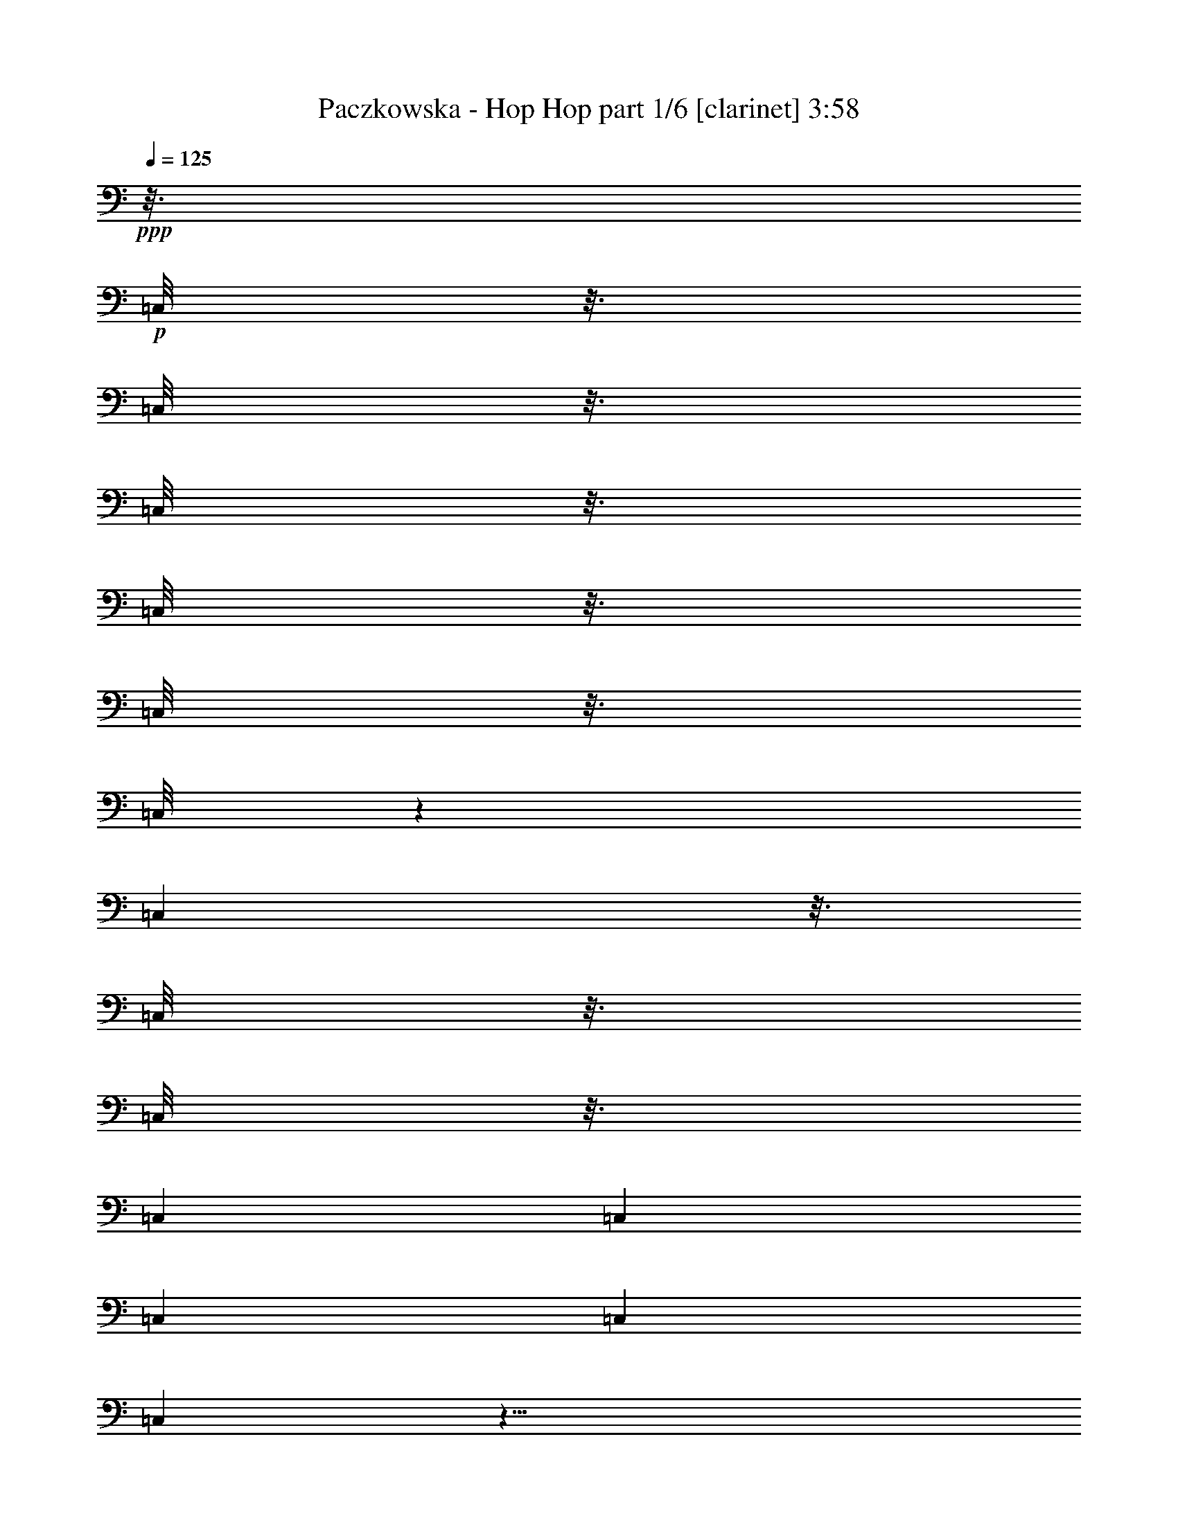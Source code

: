 % Produced with Bruzo's Transcoding Environment
% Transcribed by  Himbeertoni

X:1
T:  Paczkowska - Hop Hop part 1/6 [clarinet] 3:58
Z: Transcribed with BruTE 64
L: 1/4
Q: 125
K: C
Z: Transcribed with BruTE 64
L: 1/4
Q: 125
K: C
+ppp+
z3/16
+p+
[=C,/8]
z3/16
[=C,/8]
z3/16
[=C,/8]
z3/16
[=C,/8]
z3/16
[=C,/8]
z3/16
[=C,/8]
z565/3024
[=C,95/756]
z3/16
[=C,/8]
z3/16
[=C,/8]
z3/16
[=C,7277/42336]
[=C,5953/42336]
[=C,7277/42336]
[=C,1975/14112]
[=C,95/756]
z29/8
+fff+
[^A3/8^a3/8]
z/4
[^A3/8^a3/8]
z/4
[^A3/8^a3/8]
z/4
[^d1889/1512]
[^A1325/3024^a1325/3024]
z3/16
[^c5/8]
[=B47/16=b47/16]
z3/16
[^G5/16^g5/16]
z5/16
[^G3/8^g3/8]
z/4
[^G3/8^g3/8]
z/4
[^c9/8]
z/8
[^d/2]
z/8
[^A45/16^a45/16]
z5/16
[^A5/8^a5/8]
[^D1^d1]
z/4
[^F/2^f/2]
z/8
[^A17/16^a17/16]
z3/16
[=B1699/3024-=b1699/3024-]
[^A/8-=B/8^a/8-=b/8]
+ppp+
[^A7/16^a7/16]
z/8
+fff+
[^G4727/3024^g4727/3024]
z2833/3024
[=F5/8=f5/8]
[^A2459/3024^a2459/3024]
z1321/3024
[^G757/1512^g757/1512]
z/8
[^F1889/1512^f1889/1512]
[^G757/1512^g757/1512]
z/8
[^A15/8^a15/8]
z5839/3024
[^A577/1512^a577/1512]
z3175/10584
[^A8203/21168^a8203/21168]
z2789/10584
[^A8975/21168^a8975/21168]
z779/3024
[^d19237/14112]
[^A18701/42336^a18701/42336]
z1531/6048
[^c5/8]
[=B17747/6048=b17747/6048]
z1153/6048
[^G2249/6048^g2249/6048]
z89/288
[^G109/288^g109/288]
z12833/42336
[^G16273/42336^g16273/42336]
z1051/3528
[^c4241/3528]
z781/6048
[^d11797/21168]
z/8
[^A13235/4704^a13235/4704]
z1465/4704
[^A5/8^a5/8]
[^D5003/4704^d5003/4704]
z10579/42336
[^F5797/10584^f5797/10584]
z/8
[^A48259/42336^a48259/42336]
z461/2646
[=B4085/7056-=b4085/7056-]
[^A/8-=B/8^a/8-=b/8]
+ppp+
[^A4597/10584^a4597/10584]
z7475/42336
+fff+
[^G69259/42336^g69259/42336]
z389/392
[=F27127/42336=f27127/42336]
[^A749/864^a749/864]
z4741/10584
[^A11579/21168^a11579/21168]
z/8
[^A30461/21168^a30461/21168]
[^A13561/21168^a13561/21168]
z/8
[^d27655/10584]
z6749/1764
[^g5039/21168]
z/8
[^f3937/21168]
z17/96
[=e4393/21168]
z/8
[^d7531/42336]
z2603/14112
[^d2689/14112]
z7303/42336
[^d5927/42336]
z2707/14112
[^c5231/14112]
z1525/4704
[^g10079/42336]
z/8
[^f5039/21168]
z/8
[=e2929/14112]
z/8
[^d845/4704]
z1105/6048
[^d785/6048]
z1069/5292
[^d1831/10584]
z8047/42336
[^d18413/42336]
z8
z132929/42336
[=c9955/42336]
z677/5292
[=c3907/21168]
z1889/10584
[=c260/1323]
z5759/42336
[=c7471/42336]
z281/1512
[=c143/756]
z7363/42336
[=c8513/42336]
z2767/21168
[=c7817/21168]
z4595/14112
[=c5039/21168]
z/8
[=d161/864]
z1247/7056
[=d479/3528]
z85/432
[=d77/432]
z433/2352
[=d449/2352]
z7289/42336
[=d19171/42336]
z4049/7056
[=c15371/42336]
[=B7963/42336]
z823/4704
[=B647/4704]
z86/441
[=B635/3528]
z965/5292
[=B2039/10584]
z5891/42336
[=B9985/42336]
z5417/42336
[=B15751/42336]
z487/1512
[=B269/1512]
z871/4704
[=B893/4704]
z263/1512
[=B38/189]
z173/1323
[=c3349/14112]
z/8
[=B8231/42336]
z277/2016
[=A1109/2016]
z5375/10584
[=c7685/21168]
[=c911/7056]
z23/98
[=c55/392]
z8107/42336
[=c7769/42336]
z7571/42336
[=c8305/42336]
z5743/42336
[=c7487/42336]
z1319/7056
[=c1325/3528]
z13487/42336
[=c10079/42336]
z/8
[=d4093/21168]
z491/3528
[=d1223/7056]
z4001/21168
[=d3937/21168]
z17/96
[=d19/96]
z1417/10584
[=d3875/10584]
z9763/14112
[=B2585/14112]
z34/189
[=B401/3024]
z529/2646
[=B1853/10584]
z991/5292
[=B1987/10584]
z1237/7056
[=B121/882]
z515/2646
[=B1909/10584]
z3883/21168
[=B4055/21168]
z2953/21168
[=B4985/21168]
z5401/42336
[=B5039/21168]
+p+
[=c/8]
+fff+
[=B8335/42336]
z359/2646
[=B3743/21168]
z7853/42336
[=c10079/42336]
z/8
[=B533/2646]
z115/882
[=A1745/3528]
z157/784
[=a431/784]
z2489/14112
[=D4567/14112=d4567/14112=f4567/14112]
z5239/14112
[=D4463/14112=d4463/14112=f4463/14112]
z4015/10584
[=D3923/10584=d3923/10584=f3923/10584]
z4565/14112
[=C10079/42336=c10079/42336=e10079/42336=c'10079/42336]
z/8
[=B,3989/21168=B3989/21168=d3989/21168=b3989/21168]
z232/1323
[=C7405/10584=c7405/10584=e7405/10584=c'7405/10584]
z6907/21168
[=C3677/21168=c3677/21168=e3677/21168=c'3677/21168]
z503/2646
[=C1957/10584=c1957/10584=e1957/10584=c'1957/10584]
z7543/42336
[=C727/3528=c727/3528=e727/3528=c'727/3528]
z/8
[=B,15371/42336=B15371/42336=d15371/42336=b15371/42336]
[=A,10109/42336=A10109/42336=c10109/42336=a10109/42336]
z/8
[=B,11173/42336=B11173/42336=d11173/42336=b11173/42336]
z1301/3024
[=B,967/3024=B967/3024=d967/3024=b967/3024]
z221/588
[=B,733/2352=B733/2352=d733/2352=b733/2352]
z16193/42336
[=A,7685/21168=A7685/21168=c7685/21168=a7685/21168]
[=B,43/224=B43/224=d43/224=b43/224]
z62/441
[=C2591/3528=c2591/3528=e2591/3528=c'2591/3528]
z6833/21168
[=C3751/21168=c3751/21168=e3751/21168=c'3751/21168]
z2633/14112
[=C2659/14112=c2659/14112=e2659/14112=c'2659/14112]
z7363/42336
[=C8755/42336=c8755/42336=e8755/42336=c'8755/42336]
z/8
[=B,10079/42336=B10079/42336=d10079/42336=b10079/42336]
z/8
[=A,8201/42336=A8201/42336=c8201/42336=a8201/42336]
z2939/21168
[=D7645/21168=d7645/21168=f7645/21168]
z1285/3528
[=D2281/7056=d2281/7056=f2281/7056]
z15763/42336
[=D13343/42336=d13343/42336=f13343/42336]
z191/504
[=C10079/42336=c10079/42336=e10079/42336=c'10079/42336]
z/8
[=B,8275/42336=B8275/42336=d8275/42336=b8275/42336]
z829/6048
[=C4463/6048=c4463/6048=e4463/6048=c'4463/6048]
z1931/6048
[=C1093/6048=c1093/6048=e1093/6048=c'1093/6048]
z7751/42336
[=B,8125/42336=B8125/42336=d8125/42336=b8125/42336]
z5891/42336
[=B,7339/42336=B7339/42336=d7339/42336=b7339/42336]
z251/1323
[=B,1961/10584=B1961/10584=d1961/10584=b1961/10584]
z2519/14112
[=C65/336=c65/336=e65/336=c'65/336]
[=c1063/5292=B,1063/5292-=B1063/5292-=d1063/5292-=b1063/5292-]
+ppp+
[=B,6347/21168=B6347/21168=d6347/21168=b6347/21168]
+fff+
[=A,11477/4704=A11477/4704=c11477/4704=a11477/4704]
z119327/42336
[=D15619/42336=d15619/42336=f15619/42336]
z575/1764
[=D2551/7056=d2551/7056=f2551/7056]
z35/96
[=D31/96=d31/96=f31/96]
z5249/14112
[=C10109/42336=c10109/42336=e10109/42336=c'10109/42336]
z/8
[=B,4271/21168=B4271/21168=d4271/21168=b4271/21168]
z1825/14112
[=C9641/14112=c9641/14112=e9641/14112=c'9641/14112]
z757/2016
[=C377/2016=c377/2016=e377/2016=c'377/2016]
z1237/7056
[=C121/882=c121/882=e121/882=c'121/882]
z515/2646
[=C15371/42336=c15371/42336=e15371/42336=c'15371/42336]
[=B,4393/21168=B4393/21168=d4393/21168=b4393/21168]
z/8
[=A,3313/14112=A3313/14112=c3313/14112=a3313/14112]
z5401/42336
[=B,13121/42336=B13121/42336=d13121/42336=b13121/42336]
z16297/42336
[=B,12809/42336=B12809/42336=d12809/42336=b12809/42336]
z4483/10584
[=B,5587/21168=B5587/21168=d5587/21168=b5587/21168]
z4561/10584
[=A,2929/14112=A2929/14112=c2929/14112=a2929/14112]
z/8
[=B,10013/42336=B10013/42336=d10013/42336=b10013/42336]
z2663/21168
[=C1817/2646=c1817/2646=e1817/2646=c'1817/2646]
z3937/10584
[=C1355/10584=c1355/10584=e1355/10584=c'1355/10584]
z8597/42336
[=C7279/42336=c7279/42336=e7279/42336=c'7279/42336]
z899/4704
[=C1685/7056=c1685/7056=e1685/7056=c'1685/7056]
z/8
[=B,8755/42336=B8755/42336=d8755/42336=b8755/42336]
z/8
[=A,3721/21168=A3721/21168=c3721/21168=a3721/21168]
z3949/21168
[=D3979/10584=d3979/10584=f3979/10584]
z4511/14112
[=D5191/14112=d5191/14112=f5191/14112]
z6907/21168
[=D3823/10584=d3823/10584=f3823/10584]
z15481/42336
[=C13625/42336=c13625/42336=e13625/42336=c'13625/42336]
[=B,/8=B/8=d/8-=b/8]
+ppp+
[=d1745/7056]
+fff+
[=C2435/3528=c2435/3528=e2435/3528=c'2435/3528]
z15599/42336
[=C5569/42336=c5569/42336=e5569/42336=c'5569/42336]
z88/441
[=B,619/3528=B619/3528=d619/3528=b619/3528]
z3/16
[=B,/8=B/8=d/8=b/8]
z5057/21168
[=B,1051/5292=B1051/5292=d1051/5292=b1051/5292]
z5609/42336
[=C7685/21168=c7685/21168=e7685/21168=c'7685/21168]
[=B,43/224=B43/224=d43/224=b43/224]
z5921/42336
[=A,105211/42336=A105211/42336=c105211/42336=a105211/42336]
z2461/1008
[=B15371/42336]
[=c8275/42336]
z481/3528
[=c1243/7056]
z331/1764
[=c661/3528]
z823/4704
[=c647/4704]
z1175/6048
[=c1093/6048]
z965/5292
[=c5401/21168]
z2327/5292
[=c3181/10584-]
[=c/8=d/8-]
+ppp+
[=d713/5292]
z5729/42336
+fff+
[=d15371/42336^d15371/42336]
[=d4003/21168]
z7333/42336
[=d5897/42336]
z2717/14112
[=d6103/14112]
z1655/2646
[=c5039/21168]
z/8
[=B39/196]
z1885/14112
[=B2525/14112]
z7795/42336
[=B5435/42336]
z613/3024
[=B521/3024]
z673/3528
[=B325/1764]
z181/1008
[=B323/1008]
z15821/42336
[=B5347/42336]
z179/756
[=B209/1512]
z457/2352
[=B425/2352]
z3845/21168
[=c2189/10584]
z/8
[=B1669/7056]
z1339/10584
[=A11875/21168]
z7013/14112
[=c2689/14112]
z7303/42336
[=c5927/42336]
z1019/5292
[=c1931/10584]
z34/189
[=c295/1512]
z643/4704
[=c827/4704]
z991/5292
[=c1987/10584]
z7453/42336
[=c16361/42336]
z1861/6048
[=c8755/42336]
z/8
[=d4985/21168]
z97/756
[=d3349/14112]
z/8
[=d8335/42336]
z5713/42336
[=d7517/42336]
z7853/42336
[=d21253/42336]
z1471/2646
[=c439/1323]
[=B93/392]
z5357/42336
[=B7873/42336]
z2489/14112
[=B2803/14112]
z5639/42336
[=B7591/42336]
z3905/21168
[=B4033/21168]
z2435/14112
[=B5503/14112]
z6439/21168
[=B1411/10584]
z4217/21168
[=B3721/21168]
z881/4704
[=B314/1323]
z/8
[=c8483/42336]
z1391/10584
[=B2567/7056]
[=A1501/2646]
z8705/10584
[=D7727/21168=d7727/21168=f7727/21168]
z1907/5292
[=D6925/21168=d6925/21168=f6925/21168]
z15599/42336
[=D13507/42336=d13507/42336=f13507/42336]
z15881/42336
[=C5039/21168=c5039/21168=e5039/21168=c'5039/21168]
z/8
[=B,2813/14112=B2813/14112=d2813/14112=b2813/14112]
z235/1764
[=C4793/7056=c4793/7056=e4793/7056=c'4793/7056]
z500/1323
[=C3907/21168=c3907/21168=e3907/21168=c'3907/21168]
z281/1568
[=C307/1568=c307/1568=e307/1568=c'307/1568]
z179/1323
[=C5039/21168=c5039/21168=e5039/21168=c'5039/21168]
z/8
[=B,10079/42336=B10079/42336=d10079/42336=b10079/42336]
z/8
[=A,8513/42336=A8513/42336=c8513/42336=a8513/42336]
z265/2016
[=B,617/2016=B617/2016=d617/2016=b617/2016]
z5477/14112
[=B,4225/14112=B4225/14112=d4225/14112=b4225/14112]
z18097/42336
[=B,13655/42336=B13655/42336=d13655/42336=b13655/42336]
z437/1176
[=A,10079/42336=A10079/42336=c10079/42336=a10079/42336]
z/8
[=B,8587/42336=B8587/42336=d8587/42336=b8587/42336]
z5491/42336
[=C28907/42336=c28907/42336=e28907/42336=c'28907/42336]
z15851/42336
[=C7963/42336=c7963/42336=e7963/42336=c'7963/42336]
z3719/21168
[=C181/1323=c181/1323=e181/1323=c'181/1323]
z1175/6048
[=C15371/42336=c15371/42336=e15371/42336=c'15371/42336]
[=B,8755/42336=B8755/42336=d8755/42336=b8755/42336]
z/8
[=A,7339/42336=A7339/42336=c7339/42336=a7339/42336]
z8063/42336
[=D15751/42336=d15751/42336=f15751/42336]
z487/1512
[=D1105/3024=d1105/3024=f1105/3024]
z1093/3024
[=D493/1512=d493/1512=f493/1512]
z15583/42336
[=C2929/14112=c2929/14112=e2929/14112=c'2929/14112]
z/8
[=B,2507/10584=B2507/10584=d2507/10584=b2507/10584]
z2671/21168
[=C908/1323=c908/1323=e908/1323=c'908/1323]
z15733/42336
[=C5435/42336=c5435/42336=e5435/42336=c'5435/42336]
z23/98
[=B,55/392=B55/392=d55/392=b55/392]
z673/3528
[=B,325/1764=B325/1764=d325/1764=b325/1764]
z7571/42336
[=B,8305/42336=B8305/42336=d8305/42336=b8305/42336]
z2887/21168
[=C7685/21168=c7685/21168=e7685/21168=c'7685/21168]
[=B,1327/7056=B1327/7056=d1327/7056=b1327/7056]
z527/3024
[=A,7411/3024=A7411/3024=c7411/3024=a7411/3024]
z16981/6048
[=D1919/6048=d1919/6048=f1919/6048]
z15985/42336
[=D15767/42336=d15767/42336=f15767/42336]
z13651/42336
[=D15455/42336=d15455/42336=f15455/42336]
z7643/21168
[=C2929/14112=c2929/14112=e2929/14112=c'2929/14112]
z/8
[=B,1097/6048=B1097/6048=d1097/6048=b1097/6048]
z1915/10584
[=C3673/5292=c3673/5292=e3673/5292=c'3673/5292]
z3859/10584
[=C1433/10584=c1433/10584=e1433/10584=c'1433/10584]
z8285/42336
[=C7591/42336=c7591/42336=e7591/42336=c'7591/42336]
z2593/14112
[=C1685/7056=c1685/7056=e1685/7056=c'1685/7056]
z/8
[=B,2857/14112=B2857/14112=d2857/14112=b2857/14112]
z1369/10584
[=A,314/1323=A314/1323=c314/1323=a314/1323]
z/8
[=B,6791/21168=B6791/21168=d6791/21168=b6791/21168]
z1763/4704
[=B,1471/4704=B1471/4704=d1471/4704=b1471/4704]
z4037/10584
[=B,6479/21168=B6479/21168=d6479/21168=b6479/21168]
z5497/14112
[=A,3323/14112=A3323/14112=c3323/14112=a3323/14112]
z2701/21168
[=B,314/1323=B314/1323=d314/1323=b314/1323]
z/8
[=C2461/3528=c2461/3528=e2461/3528=c'2461/3528]
z15287/42336
[=C5881/42336=c5881/42336=e5881/42336=c'5881/42336]
z113/588
[=C215/1176=c215/1176=e215/1176=c'215/1176]
z545/3024
[=C2929/14112=c2929/14112=e2929/14112=c'2929/14112]
z/8
[=B,314/1323=B314/1323=d314/1323=b314/1323]
z/8
[=A,7933/42336=A7933/42336=c7933/42336=a7933/42336]
z2479/14112
[=D4577/14112=d4577/14112=f4577/14112]
z7859/21168
[=D3347/10584=d3347/10584=f3347/10584]
z500/1323
[=D1969/5292=d1969/5292=f1969/5292]
z13697/42336
[=C3349/14112=c3349/14112=e3349/14112=c'3349/14112]
z/8
[=B,143/756=B143/756=d143/756=b143/756]
z7363/42336
[=C29681/42336=c29681/42336=e29681/42336=c'29681/42336]
z4595/14112
[=C2461/14112=c2461/14112=e2461/14112=c'2461/14112]
z163/864
[=B,161/864=B161/864=d161/864=b161/864]
z1247/7056
[=B,479/3528=B479/3528=d479/3528=b479/3528]
z85/432
[=B,3835/10584=B3835/10584=d3835/10584=b3835/10584]
[=C10079/42336=c10079/42336=e10079/42336=c'10079/42336]
+p+
[=c/8]
+fff+
[=B,8587/42336=B8587/42336=d8587/42336=b8587/42336]
z65/504
[=A,2453/1008=A2453/1008=c2453/1008=a2453/1008]
z5695/2016
[=E3/8=A3/8=e3/8=a3/8-]
+ppp+
[=a353/2016]
z107351/21168
+fff+
[=E3/8=A3/8=e3/8=a3/8-]
+ppp+
[=a3781/21168]
z35759/7056
+fff+
[=E3/8=A3/8=e3/8=a3/8-]
+ppp+
[=a1285/7056]
z53609/10584
+fff+
[=E7883/21168=A7883/21168=e7883/21168=a7883/21168-]
+ppp+
[=a/8]
z3
+p+
[=B/8]
z55/224
[=B29/224]
z22919/14112
+fff+
[=E3/8=e3/8-=g3/8]
+ppp+
[=e1777/14112]
z2045/10584
+fff+
[=E7817/21168=e7817/21168-=g7817/21168]
+ppp+
[=e/8]
z2131/10584
+fff+
[=E7645/21168=e7645/21168-=g7645/21168]
+ppp+
[=e/8]
z211/882
+fff+
[=D8755/42336=d8755/42336-^f8755/42336]
+ppp+
[=d/8]
+fff+
[^C7577/42336^c7577/42336=e7577/42336]
z7825/42336
[=D29219/42336=d29219/42336^f29219/42336]
z15539/42336
[=D10921/42336=d10921/42336-^f10921/42336]
+ppp+
[=d/8]
z13205/42336
+fff+
[=D5039/21168=d5039/21168^f5039/21168]
z/8
[^C2189/10584^c2189/10584=e2189/10584]
z/8
[=B,2567/7056=B2567/7056=d2567/7056=b2567/7056]
[^C5/16^c5/16-=e5/16]
+ppp+
[^c5479/42336]
z5339/21168
+fff+
[^C821/2646^c821/2646-=e821/2646]
+ppp+
[^c/8]
z11021/42336
+fff+
[^C5/16^c5/16-=e5/16]
+ppp+
[^c7501/42336]
z9979/42336
+fff+
[=B,2929/14112=B2929/14112=d2929/14112=b2929/14112]
z/8
[^C5039/21168^c5039/21168=e5039/21168]
z/8
[=D3671/5292=d3671/5292^f3671/5292]
z2203/6048
[=D1955/6048=d1955/6048^f1955/6048]
z2617/7056
[=D2189/10584=d2189/10584-^f2189/10584]
+ppp+
[=d/8]
+fff+
[^C10109/42336^c10109/42336-=e10109/42336]
+ppp+
[^c/8]
+fff+
[=B,10079/42336=B10079/42336=d10079/42336=b10079/42336]
z/8
[=E65/252=e65/252-=g65/252]
+ppp+
[=e/8]
z13175/42336
+fff+
[=E13285/42336=e13285/42336-=g13285/42336]
+ppp+
[=e/8]
z151/588
+fff+
[=E433/1176=e433/1176-=g433/1176]
+ppp+
[=e/8]
z709/3528
+fff+
[=D2551/7056=d2551/7056^f2551/7056]
[^C/8^c/8-=e/8]
+ppp+
[^c23/96]
+fff+
[=D67/96=d67/96^f67/96]
z1909/5292
[=D/8^c/8-=d/8^f/8]
+ppp+
[^c3/16]
+fff+
[^C4271/21168^c4271/21168=e4271/21168]
z34/189
[^C401/3024^c401/3024=e401/3024]
z937/4704
[^C827/4704^c827/4704-=e827/4704]
+ppp+
[^c379/2016]
+fff+
[=D3/16=d3/16-^f3/16]
+ppp+
[=d2467/14112]
+fff+
[^C2189/10584^c2189/10584=e2189/10584]
z/8
[=B,26237/10584=B26237/10584=d26237/10584=b26237/10584]
[=b2189/10584]
z/8
[=a7459/7056]
z58871/42336
[=E15217/42336=e15217/42336=g15217/42336]
z5185/14112
[=E4517/14112=e4517/14112=g4517/14112]
z3959/10584
[=E3979/10584=e3979/10584=g3979/10584]
z4511/14112
[=D10079/42336=d10079/42336^f10079/42336]
z/8
[^C2035/10584^c2035/10584=e2035/10584]
z1469/10584
[=D974/1323=d974/1323^f974/1323]
z3413/10584
[=D1879/10584=d1879/10584^f1879/10584]
z163/882
[=D671/3528=d671/3528^f671/3528]
z3659/21168
[=D2929/14112=d2929/14112^f2929/14112]
z/8
[^C5039/21168^c5039/21168=e5039/21168]
z/8
[=B,8215/42336=B8215/42336=d8215/42336=b8215/42336]
z967/7056
[^C265/882^c265/882=e265/882]
z4513/10584
[^C3425/10584^c3425/10584=e3425/10584]
z83/224
[^C71/224^c71/224=e71/224]
z16031/42336
[=B,3349/14112=B3349/14112=d3349/14112=b3349/14112]
z/8
[^C260/1323^c260/1323=e260/1323]
z179/1323
[=D7829/10584=d7829/10584^f7829/10584]
z421/1323
[=D481/2646=d481/2646^f481/2646]
z7675/42336
[=D5555/42336=d5555/42336^f5555/42336]
z2831/14112
[=D10109/42336=d10109/42336^f10109/42336]
z/8
[^C314/1323^c314/1323=e314/1323]
z/8
[=B,1399/7056=B1399/7056=d1399/7056=b1399/7056]
z5653/42336
[=E15515/42336=e15515/42336=g15515/42336]
z2543/7056
[=E577/1764=e577/1764=g577/1764]
z15539/42336
[=E13567/42336=e13567/42336=g13567/42336]
z2647/7056
[=D3349/14112=d3349/14112^f3349/14112]
z/8
[^C941/4704^c941/4704=e941/4704]
z797/6048
[=D4117/6048=d4117/6048^f4117/6048]
z7985/21168
[=D1961/10584=d1961/10584^f1961/10584]
z3763/21168
[^C713/5292^c713/5292=e713/5292]
z8375/42336
[^C7501/42336^c7501/42336=e7501/42336]
z3935/21168
[^C4003/21168^c4003/21168=e4003/21168]
z7333/42336
[=D2063/10584=d2063/10584^f2063/10584]
[=d4507/14112^C4507/14112^c4507/14112=e4507/14112]
z1919/10584
[=B,3233/1323=B3233/1323=d3233/1323=b3233/1323]
z59567/21168
[=E3953/10584=e3953/10584]
z6803/21168
[=E3875/10584=e3875/10584]
z15241/42336
[=E13865/42336=e13865/42336]
z1111/3024
[=D8755/42336=d8755/42336]
z/8
[^C15371/42336^c15371/42336]
[=D7279/10584=d7279/10584]
z2239/6048
[=B14047/42336]
[=a1685/7056]
z/8
[^f3349/14112]
z/8
[=e2189/10584]
z/8
[=d5039/21168]
z/8
[^C13315/42336^c13315/42336]
z671/1764
[^C2167/7056^c2167/7056]
z19/49
[^C235/784^c235/784]
z6017/14112
[=B,2189/10584=B2189/10584]
z/8
[^C7685/21168^c7685/21168]
[=D9755/14112=d9755/14112]
z3881/10584
[=B7039/21168]
[^f15371/42336]
[=B314/1323]
z/8
[=e14047/42336]
[=d2567/7056]
[=E1679/5292=e1679/5292]
z15955/42336
[=E15797/42336=e15797/42336]
z3413/10584
[=E7727/21168=e7727/21168]
z1907/5292
[=D6925/21168=d6925/21168^f6925/21168]
[^C/8^c/8=e/8-]
+ppp+
[=e10307/42336]
+fff+
[=D29383/42336=d29383/42336]
z5125/14112
[=B2929/14112]
z/8
[=a3349/14112]
z/8
[=B439/1323]
[=g15371/42336]
[^f685/3528-]
+p+
[=d7181/42336^f7181/42336]
+fff+
[^C307/1568^c307/1568]
z179/1323
[=B,26351/10584=B26351/10584]
z59285/21168
[=E6865/21168=e6865/21168=g6865/21168]
z7829/21168
[=E1681/5292=e1681/5292=g1681/5292]
z16001/42336
[=E15751/42336=e15751/42336=g15751/42336]
z487/1512
[=D1685/7056=d1685/7056^f1685/7056]
z/8
[^C4003/21168^c4003/21168=e4003/21168]
z263/1512
[=D265/378=d265/378^f265/378]
z6893/21168
[=D3691/21168=d3691/21168^f3691/21168]
z1997/10584
[=D493/2646=d493/2646^f493/2646]
z69/392
[=D2189/10584=d2189/10584^f2189/10584]
z/8
[^C15401/42336^c15401/42336=e15401/42336]
[=B,10079/42336=B10079/42336=d10079/42336=b10079/42336]
z/8
[^C13/49^c13/49=e13/49]
z18155/42336
[^C13597/42336^c13597/42336=e13597/42336]
z1321/3528
[^C2209/7056^c2209/7056=e2209/7056]
z16133/42336
[=B,2567/7056=B2567/7056=d2567/7056=b2567/7056]
[^C1165/6048^c1165/6048=e1165/6048]
z491/3528
[=D649/882=d649/882^f649/882]
z13637/42336
[=D7531/42336=d7531/42336^f7531/42336]
z2603/14112
[=D2689/14112=d2689/14112^f2689/14112]
z7303/42336
[=D2189/10584=d2189/10584^f2189/10584]
z/8
[^C1685/7056^c1685/7056=e1685/7056]
z/8
[=B,2743/14112=B2743/14112=d2743/14112=b2743/14112]
z643/4704
[=E1709/4704=e1709/4704=g1709/4704]
z160/441
[=E2291/7056=e2291/7056=g2291/7056]
z2239/6048
[=E1919/6048=e1919/6048=g1919/6048]
z15985/42336
[=D10109/42336=d10109/42336^f10109/42336]
z/8
[^C173/882^c173/882=e173/882]
z5713/42336
[=D31331/42336=d31331/42336^f31331/42336]
z1927/6048
[=D1097/6048=d1097/6048^f1097/6048]
z1915/10584
[^C1027/5292^c1027/5292=e1027/5292]
z27/196
[^C137/784^c137/784=e137/784]
z1993/10584
[^C247/1323^c247/1323=e247/1323]
z3749/21168
[=D8189/42336=d8189/42336^f8189/42336]
[=d4237/21168^C4237/21168-^c4237/21168-=e4237/21168-]
+ppp+
[^C3181/10584^c3181/10584=e3181/10584]
+fff+
[=B,34451/14112=B34451/14112=d34451/14112=b34451/14112]
z3313/1176
[=E871/2352=e871/2352=g871/2352]
z13771/42336
[=E15335/42336=e15335/42336=g15335/42336]
z5125/14112
[=E4577/14112=e4577/14112=g4577/14112]
z7859/21168
[=D8725/42336=d8725/42336^f8725/42336]
z/8
[^C9955/42336^c9955/42336=e9955/42336]
z677/5292
[=D14491/21168=d14491/21168^f14491/21168]
z1129/3024
[=D143/756=d143/756^f143/756]
z7363/42336
[=D5867/42336=d5867/42336^f5867/42336]
z2045/10584
[=D2567/7056=d2567/7056^f2567/7056]
[^C8725/42336^c8725/42336=e8725/42336]
z/8
[=B,3343/14112=B3343/14112=d3343/14112=b3343/14112]
z109/864
[^C269/864^c269/864=e269/864]
z83/216
[^C131/432^c131/432=e131/432]
z17873/42336
[^C11233/42336^c11233/42336=e11233/42336]
z253/588
[=B,727/3528=B727/3528=d727/3528=b727/3528]
z/8
[^C15371/42336^c15371/42336=e15371/42336]
[=D29131/42336=d29131/42336^f29131/42336]
z7829/21168
[=D2755/21168=d2755/21168^f2755/21168]
z8537/42336
[=D7339/42336=d7339/42336^f7339/42336]
z251/1323
[=D10109/42336=d10109/42336^f10109/42336]
z/8
[^C8725/42336^c8725/42336=e8725/42336]
z/8
[=B,269/1512=B269/1512=d269/1512=b269/1512]
z871/4704
[=E1481/4704=e1481/4704=g1481/4704]
z2015/5292
[=E977/2646=e977/2646=g977/2646]
z655/2016
[=E731/2016=e731/2016=g731/2016]
z2203/6048
[=D1955/6048=d1955/6048^f1955/6048]
[^C/8^c/8=e/8-]
+ppp+
[=e1735/7056]
+fff+
[=D305/441=d305/441^f305/441]
z15509/42336
[=D5659/42336=d5659/42336^f5659/42336]
z8389/42336
[^C7487/42336^c7487/42336=e7487/42336]
z1319/7056
[^C443/3528^c443/3528=e443/3528]
z10055/42336
[^C8467/42336^c8467/42336=e8467/42336]
z5549/42336
[=D15371/42336=d15371/42336^f15371/42336]
[^C4093/21168^c4093/21168=e4093/21168]
z491/3528
[=B,4385/1764=B4385/1764=d4385/1764=b4385/1764]
z118673/42336
[^F13627/42336^f13627/42336=a13627/42336]
z15791/42336
[^F15961/42336^f15961/42336=a15961/42336]
z2243/7056
[^F163/441^f163/441=a163/441]
z255/784
[=E5039/21168=e5039/21168^g5039/21168]
z/8
[^D247/1323^d247/1323^f247/1323]
z2489/14112
[=E9859/14112=e9859/14112^g9859/14112]
z13889/42336
[=E7279/42336=e7279/42336^g7279/42336]
z899/4704
[=E865/4704=e865/4704^g865/4704]
z2539/14112
[=E727/3528=e727/3528^g727/3528]
z/8
[^D15371/42336^d15371/42336^f15371/42336]
[^C1685/7056^c1685/7056=e1685/7056]
z/8
[^D5549/21168^d5549/21168^f5549/21168]
z18289/42336
[^D13463/42336^d13463/42336^f13463/42336]
z7993/21168
[^D410/1323^d410/1323^f410/1323]
z16267/42336
[^C15371/42336^c15371/42336=e15371/42336]
[^D10109/42336^d10109/42336^f10109/42336]
z/8
[=E29695/42336=e29695/42336^g29695/42336]
z1145/3528
[=E619/3528=e619/3528^g619/3528]
z443/2352
[=E439/2352=e439/2352^g439/2352]
z1867/10584
[=E8725/42336=e8725/42336^g8725/42336]
z/8
[^D5039/21168^d5039/21168^f5039/21168]
z/8
[^C43/224^c43/224=e43/224]
z62/441
[^F317/882^f317/882=a317/882]
z7747/21168
[^F3403/10584^f3403/10584=a3403/10584]
z5279/14112
[^F5305/14112^f5305/14112=a5305/14112]
z421/1323
[=E10079/42336=e10079/42336^g10079/42336]
z/8
[^D8201/42336^d8201/42336^f8201/42336]
z2939/21168
[=E15583/21168=e15583/21168^g15583/21168]
z13591/42336
[=E7577/42336=e7577/42336^g7577/42336]
z7825/42336
[^D8051/42336^d8051/42336^f8051/42336]
z7289/42336
[^D5941/42336^d5941/42336^f5941/42336]
z193/1008
[^D185/1008^d185/1008^f185/1008]
z7601/42336
[=E685/3528=e685/3528^g685/3528]
[=e1063/5292^D1063/5292-^d1063/5292-^f1063/5292-]
+ppp+
[^D6347/21168^d6347/21168^f6347/21168]
+fff+
[^C103219/42336^c103219/42336=e103219/42336]
z9655/3528
[^F2299/7056^f2299/7056=a2299/7056]
z2227/7056
[^F2183/7056^f2183/7056=a2183/7056]
z1919/5292
[^F6877/21168^f6877/21168=a6877/21168]
z13403/42336
[=E8315/42336=e8315/42336^g8315/42336]
z/8
[^D1847/10584^d1847/10584^f1847/10584]
z7513/42336
[=E26885/42336=e26885/42336^g26885/42336]
z4607/14112
[=E2449/14112=e2449/14112^g2449/14112]
z1259/7056
[=E473/3528=e473/3528^g473/3528]
z1133/6048
[=E1381/7056=e1381/7056^g1381/7056]
z/8
[^D8257/42336^d8257/42336^f8257/42336]
z/8
[^C4967/14112^c4967/14112=e4967/14112]
[^D173/672^d173/672^f173/672]
z8129/21168
[^D803/2646^d803/2646^f803/2646]
z145/392
[^D25/98^d25/98^f25/98]
z16327/42336
[^C3203/14112^c3203/14112=e3203/14112]
z/8
[^D13579/42336^d13579/42336^f13579/42336]
[=E3805/6048=e3805/6048^g3805/6048]
z15451/42336
[=E5717/42336=e5717/42336^g5717/42336]
z979/5292
[=E2699/21168=e2699/21168^g2699/21168]
z2045/10584
[=E8287/42336=e8287/42336^g8287/42336]
z/8
[^D3203/14112^d3203/14112^f3203/14112]
z/8
[^C473/3528^c473/3528=e473/3528]
z1133/6048
[^F1891/6048^f1891/6048=a1891/6048]
z6767/21168
[^F6463/21168^f6463/21168=a6463/21168]
z13873/42336
[^F15233/42336^f15233/42336=a15233/42336]
z12889/42336
[=E2027/10584=e2027/10584^g2027/10584]
z/8
[^D13399/42336^d13399/42336^f13399/42336]
[=E13231/21168=e13231/21168^g13231/21168]
z4579/14112
[=E2477/14112=e2477/14112^g2477/14112]
z1823/10584
[^D2969/21168^d2969/21168^f2969/21168]
z535/3024
[^D205/1512^d205/1512^f205/1512]
z851/4704
[^D1675/5292^d1675/5292^f1675/5292]
[=E1675/5292=e1675/5292^g1675/5292]
[^D7877/42336^d7877/42336^f7877/42336]
z2761/21168
[^C23773/10584^c23773/10584=e23773/10584]
[^F769/1764=B769/1764^f769/1764=b769/1764]
z149/756
[^F269/1512=B269/1512^f269/1512=b269/1512]
z5867/42336
[^F20593/42336=B20593/42336^f20593/42336=b20593/42336]
z7529/42336
[^F5701/42336=B5701/42336^f5701/42336=b5701/42336]
z7699/42336
[^F673/1323=B673/1323^f673/1323=b673/1323]
z/8
[^F5249/14112=B5249/14112^f5249/14112=b5249/14112]
z307/1176
[^F415/2352=B415/2352^f415/2352=b415/2352]
z121/864
[^F311/864=B311/864^f311/864=b311/864]
z4285/14112
[^F1889/14112=B1889/14112^f1889/14112=b1889/14112]
z7733/42336
[^F7169/14112=B7169/14112^f7169/14112=b7169/14112]
z/8
[^F7871/21168=B7871/21168^f7871/21168=b7871/21168]
z11057/42336
[^F7465/42336=B7465/42336^f7465/42336=b7465/42336]
z5935/42336
[^F17879/42336=B17879/42336^f17879/42336=b17879/42336]
z10243/42336
[^F1675/5292=B1675/5292^f1675/5292=b1675/5292]
[^F2371/4704=B2371/4704^f2371/4704=b2371/4704]
z433/216
[^G241/432^c241/432^g241/432]
z1109/432
[^F403/432^f403/432=a403/432]
z12407/14112
[^F13171/14112^f13171/14112=a13171/14112]
z18601/21168
[^F18443/21168^f18443/21168=a18443/21168]
z39829/42336
[=E28967/42336=e28967/42336^g28967/42336]
z359/1512
[^D775/1512^d775/1512^f775/1512]
z1333/3528
[=E25/16=e25/16-^g25/16]
+ppp+
[=e1313/3528]
z16045/42336
+fff+
[=E15707/42336=e15707/42336^g15707/42336]
z8251/21168
[=E2237/5292=e2237/5292^g2237/5292]
z1303/3528
[=E4009/7056=e4009/7056^g4009/7056]
z2039/10584
[^D10475/21168^d10475/21168^f10475/21168]
z11191/42336
[^C23207/42336^c23207/42336=e23207/42336]
z10393/42336
[^D24005/42336^d24005/42336^f24005/42336]
z10447/14112
[^D8075/14112^d8075/14112^f8075/14112]
z1945/2646
[^D12223/21168^d12223/21168^f12223/21168]
z9859/14112
[^C6899/14112^c6899/14112=e6899/14112]
z1091/6048
[^D2311/6048^d2311/6048^f2311/6048]
z5417/21168
[=E23689/21168=e23689/21168^g23689/21168]
z8125/14112
[=E4223/14112=e4223/14112^g4223/14112]
z1049/3528
[=E1871/7056=e1871/7056^g1871/7056]
z4253/14112
[=E5449/14112=e5449/14112^g5449/14112]
z7537/42336
[^D3107/7056^d3107/7056^f3107/7056]
z/8
[^C10865/42336^c10865/42336=e10865/42336]
z410/1323
[^F10639/21168^f10639/21168=a10639/21168]
z10529/21168
[^F10639/21168^f10639/21168=a10639/21168]
z10529/21168
[^F10639/21168^f10639/21168=a10639/21168]
z21719/42336
[=E7585/21168=e7585/21168^g7585/21168]
z/8
[^D8093/42336^d8093/42336-^f8093/42336]
+ppp+
[^d/8]
z1957/10584
+fff+
[=E4975/5292=e4975/5292^g4975/5292]
z18665/42336
[=E7795/42336=e7795/42336^g7795/42336]
z12589/42336
[^D8579/42336^d8579/42336^f8579/42336]
z10523/42336
[^D7999/42336^d7999/42336^f7999/42336]
z5531/21168
[^D797/2646^d797/2646^f797/2646]
z7591/42336
[=E4259/21168=e4259/21168^g4259/21168]
z/8
+p+
[=e/8]
+fff+
[^D10351/42336^d10351/42336^f10351/42336]
z3865/21168
[^C30481/10584^c30481/10584=e30481/10584]
z64823/21168
[^F6619/21168^f6619/21168=a6619/21168]
z15823/42336
[^F13283/42336^f13283/42336=a13283/42336]
z15839/42336
[^F13267/42336^f13267/42336=a13267/42336]
z7897/21168
[=E179/882=e179/882^g179/882]
z/8
[^D1901/5292^d1901/5292^f1901/5292]
[=E4867/7056=e4867/7056^g4867/7056]
z4591/14112
[=E2465/14112=e2465/14112^g2465/14112]
z31/168
[=E4/21=e4/21^g4/21]
z5821/42336
[=E5069/14112=e5069/14112^g5069/14112]
[^D479/2352^d479/2352^f479/2352]
z/8
[^C1901/5292^c1901/5292=e1901/5292]
[^D2677/10584^d2677/10584^f2677/10584]
z1991/4704
[^D1243/4704^d1243/4704^f1243/4704]
z8059/21168
[^D3247/10584^d3247/10584^f3247/10584]
z5213/14112
[^C1045/5292^c1045/5292=e1045/5292]
z/8
[^D929/4704^d929/4704^f929/4704]
z/8
[=E14249/21168=e14249/21168^g14249/21168]
z191/588
[=E103/588=e103/588^g103/588]
z7559/42336
[=E5671/42336=e5671/42336^g5671/42336]
z7981/42336
[=E929/4704=e929/4704^g929/4704]
z/8
[^D14975/42336^d14975/42336^f14975/42336]
[^C1909/14112^c1909/14112=e1909/14112]
z7925/42336
[^F13243/42336^f13243/42336=a13243/42336]
z15385/42336
[^F13721/42336^f13721/42336=a13721/42336]
z13583/42336
[^F15523/42336^f15523/42336=a15523/42336]
z13105/42336
[=E13355/42336=e13355/42336^g13355/42336]
[^D/8^d/8-^f/8]
+ppp+
[^d10009/42336]
+fff+
[=E27035/42336=e27035/42336^g27035/42336]
z821/2646
[=E2693/21168=e2693/21168^g2693/21168]
z2671/14112
[^D2621/14112^d2621/14112^f2621/14112]
z/8
[^D/8^d/8^f/8]
z8353/42336
[^D7523/42336^d7523/42336^f7523/42336]
z1469/10584
[=E14723/42336=e14723/42336^g14723/42336]
[^D1675/5292^d1675/5292^f1675/5292]
[^C881/392^c881/392=e881/392]
[^F3697/14112^f3697/14112-=a3697/14112]
+ppp+
[^f/8]
z3359/14112
+fff+
[^F3697/14112^f3697/14112-=a3697/14112]
+ppp+
[^f/8]
z3359/14112
+fff+
[^F3697/14112^f3697/14112-=a3697/14112]
+ppp+
[^f/8]
z3359/14112
+fff+
[=E293/1568=e293/1568^g293/1568]
z/8
[^D971/7056^d971/7056^f971/7056]
z2477/14112
[=E8989/14112=e8989/14112^g8989/14112]
z4241/14112
[=E/8=e/8-^g/8]
+ppp+
[=e293/1568]
+fff+
[=E971/7056=e971/7056^g971/7056]
z2477/14112
[=E293/1568=e293/1568^g293/1568]
z/8
[^D491/1568^d491/1568^f491/1568]
[^C5/16^c5/16=e5/16]
[^D/4^d/4-^f/4]
+ppp+
[^d1933/14112]
z3359/14112
+fff+
[^D/4^d/4-^f/4]
+ppp+
[^d1933/14112]
z3359/14112
+fff+
[^D/4^d/4-^f/4]
+ppp+
[^d2815/14112]
z617/3528
+fff+
[^C295/1568^c295/1568=e295/1568]
z/8
[^D5/16^d5/16^f5/16]
[=E8107/14112=e8107/14112^g8107/14112]
z1951/6048
[=E1829/6048=e1829/6048^g1829/6048]
[=E/8=e/8^g/8]
z2693/14112
[=E244/1323=e244/1323^g244/1323]
z/8
[^D7835/42336^d7835/42336-^f7835/42336]
+ppp+
[^d/8]
+fff+
[^C/8^c/8-=e/8]
+ppp+
[^c7781/42336]
+fff+
[^F3611/14112^f3611/14112-=a3611/14112]
+ppp+
[^f/8]
z2519/10584
+fff+
[^F/4^f/4-=a/4]
+ppp+
[^f725/5292]
z4247/21168
+fff+
[^F5/16^f5/16-=a5/16]
+ppp+
[^f3691/21168]
z1397/10584
+fff+
[=E653/3528=e653/3528^g653/3528]
z/8
[^D242/1323^d242/1323^f242/1323]
z5329/42336
[=E26423/42336=e26423/42336^g26423/42336]
z12905/42336
[=E/8^d/8-=e/8^g/8]
+ppp+
[^d7781/42336]
+fff+
[^D2887/21168^d2887/21168^f2887/21168]
z407/2352
[^D311/1176^d311/1176^f311/1176]
[^D/8^d/8-^f/8]
+ppp+
[^d8417/42336]
+fff+
[=E12751/42336=e12751/42336^g12751/42336]
[^D/8^d/8-^f/8]
+ppp+
[^d1355/7056]
+fff+
[^C7481/3528^c7481/3528=e7481/3528]
z52705/21168
[^F8153/21168=B8153/21168^f8153/21168=b8153/21168]
z2857/14112
[^F2435/14112=B2435/14112^f2435/14112=b2435/14112]
z647/4704
[^F1999/4704=B1999/4704^f1999/4704=b1999/4704]
z4091/21168
[^F3847/21168=B3847/21168^f3847/21168=b3847/21168]
z5407/42336
[^F5227/10584=B5227/10584^f5227/10584=b5227/10584]
z/8
[^F16021/42336=B16021/42336^f16021/42336=b16021/42336]
z2545/10584
[^F178/1323=B178/1323^f178/1323=b178/1323]
z2477/14112
[^F4579/14112=B4579/14112^f4579/14112=b4579/14112]
z5557/21168
[^F463/2646=B463/2646^f463/2646=b463/2646]
z1423/10584
[^F2987/6048=B2987/6048^f2987/6048=b2987/6048]
z/8
[^F5245/14112=B5245/14112^f5245/14112=b5245/14112]
z1495/6048
[^F773/6048=B773/6048^f773/6048=b773/6048]
z643/3528
[^F2683/7056=B2683/7056^f2683/7056=b2683/7056]
z2519/10584
[^F725/5292=B725/5292^f725/5292=b725/5292]
z1825/10584
[^F10903/21168=B10903/21168^f10903/21168=b10903/21168]
z40837/21168
[^G12083/21168^c12083/21168^g12083/21168]
z111/16

X:2
T:  Paczkowska - Hop Hop part 2/6 [bagpipes] 3:58
Z: Transcribed with BruTE 64
L: 1/4
Q: 125
K: C
Z: Transcribed with BruTE 64
L: 1/4
Q: 125
K: C
+ppp+
z59/8
+p+
[^D,3/8-^D3/8=G3/8-^A3/8-]
+ppp+
[^D,3/16-=G3/16-^A3/16-]
+pp+
[^D,/8-^C/8-=G/8-^A/8]
+ppp+
[^D,/8-^C/8-=G/8]
[^D,7/16-^C7/16-]
+p+
[^D,5/8^C5/8=G5/8^A5/8]
+mp+
[^C,118/189-^D,118/189^D118/189-=G118/189-^A118/189-^d118/189-]
+ppp+
[^C,473/756-=F,473/756^D473/756-=G473/756-^A473/756^d473/756]
+p+
[^C,5/8=G,5/8^D5/8=G5/8^A5/8^c5/8]
[^G,5/8-^D5/8-^A5/8^c5/8]
[^G,5/8-^D5/8^G5/8-=B5/8-]
+pp+
[^G,5/8^D5/8-^G5/8-=B5/8-]
[^G,5/8^D5/8^G5/8-=B5/8-]
[^A,5/8^G5/8-=B5/8-]
[=B,5/8^G5/8=B5/8]
+p+
[^C,7/16-^G,7/16-^C7/16=F7/16-^G7/16-]
+ppp+
[^C,3/16-^G,3/16-=F3/16-^G3/16-]
+pp+
[^C,/8-^G,/8-^C/8-=F/8^G/8]
+ppp+
[^C,/2-^G,/2-^C/2-]
+mp+
[^C,/2^G,/2^C/2-=F/2-^G/2-]
+ppp+
[^C/8=F/8^G/8]
+p+
[^C,1-=B,1-=F1-^G1-^c1]
+ppp+
[^C,/4-=B,/4-=F/4-^G/4-]
+p+
[^C,/2=B,/2-=F/2-^G/2-^d/2-]
+ppp+
[=B,/8=F/8^G/8^d/8]
+pp+
[^F,5/8^C5/8-=F5/8-^F5/8-^A5/8-]
+ppp+
[^C,5/8^C5/8-=F5/8-^F5/8-^A5/8-]
+p+
[^F,5/8^C5/8-=F5/8-^F5/8-^A5/8-]
+pp+
[^C,5/8^C5/8-=F5/8-^F5/8-^A5/8-]
[^F,5/8^C5/8-=F5/8-^F5/8-^A5/8-]
[=F,5/8^C5/8=F5/8^F5/8^A5/8]
[^D,5/4^A,5/4-^D5/4-^F5/4-]
+ppp+
[^D,5/8^A,5/8-^D5/8-^F5/8-]
[^D,5/8-^A,5/8^D5/8-^F5/8-]
+p+
[^D,5/16-^A,5/16-^D5/16^F5/16-]
+ppp+
[^D,5/16-^A,5/16-^F5/16-]
[^D,118/189^A,118/189^D118/189^F118/189]
+p+
[^G,7/16-^C7/16^D7/16-^A7/16-]
+ppp+
[^G,/8-^D/8-^A/8-]
+p+
[^G,/8-=B,/8-^D/8-^G/8-^A/8]
+ppp+
[^G,3593/3024=B,3593/3024-^D3593/3024-^G3593/3024-]
+pp+
[^G,5/8=B,5/8-^D5/8-^G5/8-]
[^D,118/189^G,118/189-=B,118/189-^D118/189-^G118/189-]
[^G,5/8=A,5/8=B,5/8^D5/8^G5/8]
+p+
[^A,5/4-=D5/4-=F5/4-^A5/4]
+mp+
[^A,757/1512=D757/1512-=F757/1512-^G757/1512-]
+ppp+
[=D/8-=F/8-^G/8]
+p+
[^G,3589/3024-^A,3589/3024-=D3589/3024-=F3589/3024-^F3589/3024-]
+pp+
[^G,/8-^A,/8-=D/8-=F/8-^F/8^G/8-]
+ppp+
[^G,1703/3024^A,1703/3024=D1703/3024=F1703/3024^G1703/3024]
+p+
[^D,5/8-^D5/8-^A5/8-]
+ppp+
[^D,/4-^D/4^F/4-^A/4-]
[^D,/4-^F/4-^A/4]
[^D,/8-^F/8]
+mp+
[^D,5/8-^A,5/8-]
+p+
[^D,5/8-^F,5/8-^A,5/8-^F5/8-^d5/8-]
[^D,/8-^F,/8-^A,/8^F/8-^A/8-^d/8-]
+ppp+
[^D,/2-^F,/2-^F/2-^A/2-^d/2-]
[^D,5/16^F,5/16-^A,5/16-^F5/16-^A5/16-^d5/16-]
[^F,557/1512^A,557/1512^F557/1512^A557/1512^d557/1512]
+p+
[^D,7/16-^D7/16=G7/16-^A7/16-]
+ppp+
[^D,3/16-=G3/16-^A3/16-]
+pp+
[^D,5167/21168-^C5167/21168-=G5167/21168^A5167/21168]
+ppp+
[^D,2453/5292-^C2453/5292-]
+p+
[^D,3607/5292^C3607/5292=G3607/5292^A3607/5292]
+mp+
[^C,2059/3024-^D,2059/3024^D2059/3024-=G2059/3024-^A2059/3024-^d2059/3024-]
+ppp+
[^C,28885/42336-=F,28885/42336^D28885/42336-=G28885/42336-^A28885/42336^d28885/42336]
+p+
[^C,4903/7056=G,4903/7056^D4903/7056=G4903/7056^A4903/7056^c4903/7056]
[^G,5/8-^D5/8-^A5/8^c5/8]
[^G,5/8-^D5/8^G5/8-=B5/8-]
[^G,5/8^D5/8-^G5/8-=B5/8-]
+pp+
[^G,5/8^D5/8^G5/8-=B5/8-]
[^A,5/8^G5/8-=B5/8-]
[=B,5/8^G5/8=B5/8]
+p+
[^C,7/16-^G,7/16-^C7/16=F7/16-^G7/16-]
+ppp+
[^C,/4-^G,/4-=F/4-^G/4-]
+pp+
[^C,/8-^G,/8-^C/8-=F/8^G/8]
+ppp+
[^C,9/16-^G,9/16-^C9/16-]
+mp+
[^C,3005/6048^G,3005/6048-^C3005/6048-=F3005/6048-^G3005/6048-]
+ppp+
[^G,305/1764^C305/1764=F305/1764^G305/1764]
+p+
[^C,17/16-=B,17/16-=F17/16-^G17/16-^c17/16]
+ppp+
[^C,/4-=B,/4-=F/4-^G/4-]
+p+
[^C,8129/14112=B,8129/14112-=F8129/14112-^G8129/14112-^d8129/14112-]
+ppp+
[=B,/8=F/8^G/8^d/8]
+pp+
[^F,5/8^C5/8-=F5/8-^F5/8-^A5/8-]
+ppp+
[^C,5/8^C5/8-=F5/8-^F5/8-^A5/8-]
+p+
[^F,5/8^C5/8-=F5/8-^F5/8-^A5/8-]
[^C,5/8^C5/8-=F5/8-^F5/8-^A5/8-]
+pp+
[^F,5/8^C5/8-=F5/8-^F5/8-^A5/8-]
+p+
[=F,5/8^C5/8=F5/8^F5/8^A5/8]
+pp+
[^D,21/16^A,21/16-^D21/16-^F21/16-]
+ppp+
[^D,11/16^A,11/16-^D11/16-^F11/16-]
[^D,5/8-^A,5/8^D5/8-^F5/8-]
+p+
[^D,13369/42336-^A,13369/42336-^D13369/42336^F13369/42336-]
+ppp+
[^D,3805/10584-^A,3805/10584-^F3805/10584-]
[^D,2263/3528^A,2263/3528^D2263/3528^F2263/3528]
+p+
[^G,/2-^C/2^D/2-^A/2-]
+ppp+
[^G,3/16-^D3/16-^A3/16]
+p+
[^G,55009/42336=B,55009/42336-^D55009/42336-^G55009/42336-]
+pp+
[^G,4531/7056=B,4531/7056-^D4531/7056-^G4531/7056-]
[^D,9493/14112^G,9493/14112-=B,9493/14112-^D9493/14112-^G9493/14112-]
[^G,27127/42336=A,27127/42336=B,27127/42336^D27127/42336^G27127/42336]
+p+
[^A,5/4-=D5/4-=F5/4-^A5/4-]
+mp+
[^A,/8-=D/8-=F/8-^G/8-^A/8]
+ppp+
[^A,20611/42336=D20611/42336-=F20611/42336-^G20611/42336-]
[=D/8-=F/8-^G/8]
+p+
[^G,14569/10584-^A,14569/10584-=D14569/10584-=F14569/10584-^F14569/10584-]
+pp+
[^G,/8-^A,/8-=D/8-=F/8-^F/8^G/8-]
+ppp+
[^G,3721/5292^A,3721/5292=D3721/5292=F3721/5292^G3721/5292]
+p+
[^D,13/16-^D13/16-^A13/16-]
+ppp+
[^D,4961/21168-^D4961/21168^F4961/21168-^A4961/21168-]
[^D,7/16-^F7/16-^A7/16-]
[^D,185/224-^A,185/224-^F185/224^A185/224]
[^D,23/96^A,23/96-]
+p+
[^D,4411/1764^A,4411/1764^D4411/1764^F4411/1764^A4411/1764]
z8
z8
z8
z8
z8
z10427/14112
[=D1921/14112]
z11/56
+mf+
[=d3827/21168]
[=A7685/42336]
+p+
[=D2699/14112]
z5951/42336
+mp+
[=F7279/42336]
z4061/21168
[=D3877/21168]
z2539/14112
+mf+
[=F2753/14112]
z1919/14112
[=D15371/42336]
[=A3989/21168]
z232/1323
+p+
[=C2903/21168]
z2747/14112
+mf+
[=c7655/42336]
[=E7685/42336]
+p+
[=A8171/42336]
z1469/10584
+mp+
[=c3677/21168]
z503/2646
[=A1957/10584]
z7543/42336
+mf+
[=c5687/42336]
z8329/42336
[=A15371/42336]
[=A671/3528]
z7349/42336
+p+
[=B,5881/42336]
z8167/42336
+mf+
[=B3827/21168]
[=E7685/42336]
+p+
[=G589/3024]
z967/7056
+mp+
[=B619/3528]
z443/2352
[=E439/2352]
z2479/14112
+mf+
[=E1931/14112]
z8255/42336
[=E7685/21168]
[=G43/224]
z62/441
+p+
[=C1213/7056]
z4031/21168
+mf+
[=c7685/42336]
[=E7685/42336]
+p+
[=C2837/21168]
z4187/21168
+mp+
[=A3751/21168]
z2633/14112
[=E2659/14112]
z7363/42336
+mf+
[=A5867/42336]
z2045/10584
[=E15371/42336]
[=A8201/42336]
z2939/21168
+p+
[=D919/5292]
z163/864
+mf+
[=d61/336]
[=A7685/42336]
+p+
[=D479/3528]
z8299/42336
+mp+
[=F7577/42336]
z7825/42336
[=D8051/42336]
z7289/42336
+mf+
[=F8587/42336]
z65/504
[=D15371/42336]
[=A8275/42336]
z829/6048
+p+
[=C1061/6048]
z7913/42336
+mf+
[=c7685/42336]
[=E7685/42336]
+p+
[=A647/4704]
z1175/6048
+mp+
[=c1093/6048]
z7751/42336
+p+
[=B,5479/42336]
z8537/42336
+mf+
[=B61/336]
[=E7685/42336]
+p+
[=G1961/10584]
z2519/14112
+mp+
[=B1891/14112]
z8375/42336
+p+
[=C7501/42336]
z871/4704
+mf+
[=c7685/42336]
[=E7685/42336]
+p+
[=C5897/42336]
z4091/21168
+mp+
[=A3847/21168]
z1919/10584
[=E1025/5292]
z277/2016
+mf+
[=A353/2016]
z3979/21168
[=E3/16-]
[=C3959/21168=E3959/21168]
z4531/14112
+p+
[=C2525/14112]
z647/3528
+mf+
[=c61/336]
[=E3181/21168]
+p+
[=C521/3024]
z8107/42336
+mp+
[=A7769/42336]
z181/1008
[=E197/1008]
z5743/42336
+mf+
[=A7487/42336]
z7883/42336
[=E2567/7056]
[=A5821/42336]
z8195/42336
+p+
[=D7681/42336]
z3845/21168
+mf+
[=d7685/42336]
[=A101/672]
+p+
[=D307/1764]
z8033/42336
+mp+
[=F7843/42336]
z17/96
[=D13/96]
z4157/21168
+mf+
[=F15371/42336]
[=D10109/42336]
z/8
[=A737/5292]
z2707/14112
+p+
[=C2585/14112]
z34/189
+mf+
[=c7685/42336]
[=E3181/21168]
+p+
[=A827/4704]
z379/2016
+mp+
[=c377/2016]
z1237/7056
[=A121/882]
z515/2646
+mf+
[=c1909/10584]
z1105/6048
[=A7039/21168]
[=c2431/14112]
z8047/42336
+p+
[=B,7829/42336]
z7541/42336
+mf+
[=B61/336]
[=E3181/21168]
+p+
[=G7517/42336]
z73/392
+mp+
[=B37/196]
z1837/10584
[=E2941/21168]
z1361/7056
+mf+
[=E1285/7056]
z1915/10584
[=E4693/14112]
[=G7367/42336]
z1993/10584
+p+
[=C247/1323]
z2489/14112
+mf+
[=c3181/21168]
[=E7717/42336]
+p+
[=C5/28]
z3905/21168
+mp+
[=A4033/21168]
z5951/42336
[=E7279/42336]
z899/4704
+mf+
[=A865/4704]
z2539/14112
[=E14047/42336]
[=A3721/21168]
z3949/21168
+p+
[=D3989/21168]
z7393/42336
+mf+
[=d3181/21168]
[=A643/3528]
+p+
[=D2545/14112]
z967/5292
+mp+
[=F2035/10584]
z1469/10584
[=D3677/21168]
z8017/42336
+mf+
[=F1685/7056]
z/8
[=D14047/42336]
[=A1879/10584]
z163/882
+p+
[=C901/7056]
z2491/10584
+mf+
[=c101/672]
[=E643/3528]
+p+
[=A7709/42336]
z7661/42336
+mp+
[=c8215/42336]
z967/7056
+p+
[=B,619/3528]
z7943/42336
+mf+
[=B7685/42336]
[=E643/3528]
+p+
[=G2881/21168]
z8255/42336
+mp+
[=B7621/42336]
z41/224
+p+
[=C29/224]
z8567/42336
+mf+
[=c643/3528]
[=E61/336]
+p+
[=C7783/42336]
z1889/10584
+mp+
[=A2837/21168]
z4187/21168
[=E3751/21168]
z281/1512
+mf+
[=A143/756]
z3697/21168
[=E/8-]
[=C4241/21168=E4241/21168]
z8
z8
z8
z34609/21168
+p+
[=D1879/10584]
z7855/42336
+mf+
[=d3827/21168]
[=A7685/42336]
+p+
[=D739/5292]
z113/588
+mp+
[=F215/1176]
z7661/42336
[=D8215/42336]
z5833/42336
+mf+
[=F10043/42336]
z5297/42336
[=D7685/21168]
[=A1931/14112]
z1381/7056
+p+
[=C1265/7056]
z41/224
+mf+
[=c61/336]
[=E3181/21168]
+p+
[=A7309/42336]
z4031/21168
+mp+
[=c3907/21168]
z281/1568
[=A209/1568]
z4187/21168
+mf+
[=c3751/21168]
z281/1512
[=A15371/42336]
[=A5867/42336]
z391/2016
+p+
[=B,365/2016]
z7675/42336
+mf+
[=B7685/42336]
[=E101/672]
+p+
[=G2461/14112]
z163/864
+mp+
[=B161/864]
z7513/42336
[=E5717/42336]
z8299/42336
+mf+
[=E7577/42336]
z433/2352
[=E10079/42336]
z/8
[=G5941/42336]
z8137/42336
+p+
[=C7739/42336]
z7601/42336
+mf+
[=c7685/42336]
[=E3181/21168]
+p+
[=C1243/7056]
z7913/42336
+mp+
[=A7963/42336]
z3719/21168
[=E181/1323]
z1175/6048
+mf+
[=A1093/6048]
z965/5292
[=E14047/42336]
[=A7339/42336]
z8063/42336
+p+
[=D7813/42336]
z3763/21168
+mf+
[=d101/672]
[=A7685/42336]
+p+
[=D269/1512]
z3935/21168
+mp+
[=F4003/21168]
z263/1512
[=D419/3024]
z2717/14112
+mf+
[=F5039/21168]
z/8
[=D4693/14112]
[=A3691/21168]
z1997/10584
+p+
[=C493/2646]
z69/392
+mf+
[=c3181/21168]
[=E61/336]
+p+
[=A3803/21168]
z7795/42336
+mp+
[=c8081/42336]
z135/784
+p+
[=B,55/392]
z673/3528
+mf+
[=B61/336]
[=E7685/42336]
+p+
[=G5659/42336]
z2105/10584
+mp+
[=B233/1323]
z1319/7056
+p+
[=C1327/7056]
z527/3024
+mf+
[=c3181/21168]
[=E7685/42336]
+p+
[=C7681/42336]
z1103/6048
+mp+
[=A1165/6048]
z977/7056
[=E307/1764]
z4001/21168
+mf+
[=A3937/21168]
z17/96
[=E/8-]
[=C19/96=E19/96]
z5249/14112
+p+
[=C1807/14112]
z9949/42336
+mf+
[=c101/672]
[=E7685/42336]
+p+
[=C2585/14112]
z2549/14112
+mp+
[=A2743/14112]
z643/4704
[=E827/4704]
z991/5292
+mf+
[=A1987/10584]
z1237/7056
[=E4693/14112]
[=A845/4704]
z1105/6048
+p+
[=D785/6048]
z1069/5292
+mf+
[=d7685/42336]
[=A61/336]
+p+
[=D7829/42336]
z631/3528
+mp+
[=F943/7056]
z8359/42336
[=D7517/42336]
z7853/42336
+mf+
[=F10079/42336]
z/8
[=D4693/14112]
[=A1097/6048]
z1915/10584
+p+
[=C2785/21168]
z157/784
+mf+
[=c7685/42336]
[=E7685/42336]
+p+
[=A247/1323]
z3749/21168
+mp+
[=c1433/10584]
z8285/42336
[=A7591/42336]
z2593/14112
+mf+
[=c2699/14112]
z2435/14112
[=A14047/42336]
[=c3877/21168]
z3793/21168
+p+
[=B,1411/10584]
z2801/14112
+mf+
[=B61/336]
[=E643/3528]
+p+
[=G883/4704]
z232/1323
+mp+
[=B2903/21168]
z4105/21168
[=E3833/21168]
z7705/42336
+mf+
[=E8171/42336]
z1969/14112
[=E15371/42336]
[=G1957/10584]
z313/1764
+p+
[=C953/7056]
z8329/42336
+mf+
[=c7685/42336]
[=E7717/42336]
+p+
[=C8021/42336]
z7349/42336
+mp+
[=A5881/42336]
z113/588
[=E215/1176]
z545/3024
+mf+
[=A589/3024]
z5833/42336
[=E3835/10584]
[=A7933/42336]
z2479/14112
+p+
[=D1931/14112]
z8255/42336
+mf+
[=d7685/42336]
[=A643/3528]
+p+
[=D253/1323]
z5921/42336
+mp+
[=F7309/42336]
z4031/21168
[=D3907/21168]
z1889/10584
+mf+
[=F260/1323]
z5759/42336
[=D5113/14112]
[=A143/756]
z7363/42336
+p+
[=C5867/42336]
z2045/10584
+mf+
[=c7717/42336]
[=E7685/42336]
+p+
[=A4085/21168]
z1949/14112
+mp+
[=c2461/14112]
z163/864
+p+
[=B,161/864]
z1247/7056
+mf+
[=B2131/14112]
[=E7685/42336]
+p+
[=G77/432]
z433/2352
+mp+
[=B449/2352]
z7289/42336
+p+
[=C5941/42336]
z193/1008
+mf+
[=c643/3528]
[=E61/336]
+p+
[=C229/1176]
z481/3528
+mp+
[=A1243/7056]
z7913/42336
[=E7963/42336]
z823/4704
+mf+
[=A647/4704]
z86/441
[=E3/16-]
[=C635/3528=E635/3528]
z6325/2016
+mp+
[=E,44789/42336=A,44789/42336]
+ppp+
[=E,3803/21168=A,3803/21168]
z429/784
[=E,55/392=A,55/392]
z8107/42336
[=E,7769/42336=A,7769/42336]
z21619/42336
+mp+
[=C,/8-=G,/8-=C/8]
+ppp+
[=C,10109/42336=G,10109/42336]
[=C,1327/7056=G,1327/7056=C1327/7056]
z21425/42336
+mp+
[=D,/8-=A,/8-=D/8]
+ppp+
[=D,10079/42336=A,10079/42336]
[=D,4093/21168=A,4093/21168=D4093/21168]
z1327/2646
+mp+
[=D,3/16-=A,3/16-=D3/16]
+ppp+
[=D,3937/21168=A,3937/21168]
z6803/21168
+mp+
[=E,44789/42336=A,44789/42336]
+ppp+
[=E,2585/14112=A,2585/14112]
z/2
[=E,/8=A,/8]
z5287/21168
[=E,1987/10584=A,1987/10584]
z10735/21168
+mp+
[=C,/8-=G,/8-=C/8]
+ppp+
[=C,1685/7056=G,1685/7056]
[=C,4055/21168=G,4055/21168=C4055/21168]
z21277/42336
+mp+
[=D,/8-=A,/8-=D/8]
+ppp+
[=D,5039/21168=A,5039/21168]
[=D,5689/42336=A,5689/42336=D5689/42336]
z23729/42336
+mp+
[=D,3/16-=A,3/16-=D3/16]
+ppp+
[=D,8023/42336=A,8023/42336]
z2243/7056
+mp+
[=E,11197/10584=A,11197/10584]
+ppp+
[=E,247/1323=A,247/1323]
z/2
[=E,/8=A,/8]
z3475/14112
[=E,2699/14112=A,2699/14112]
z2669/5292
+mp+
[=C,/8-=G,/8-=C/8]
+ppp+
[=C,10079/42336=G,10079/42336]
[=C,2753/14112=G,2753/14112=C2753/14112]
z2641/5292
+mp+
[=D,/8-=A,/8-=D/8]
+ppp+
[=D,1685/7056=A,1685/7056]
[=D,2903/21168=A,2903/21168=D2903/21168]
z23581/42336
+mp+
[=D,3/16-=A,3/16-=D3/16]
+ppp+
[=D,5525/42336=A,5525/42336]
z7993/21168
+mp+
[=E,29749/10584=A,29749/10584]
[=F,5113/14112^A,5113/14112]
[^F,439/1323=B,439/1323]
[^F,7685/21168=B,7685/21168]
[=F,4693/14112^A,4693/14112]
[^F,317/882=B,317/882]
z7747/21168
+p+
[^F,10775/21168=B,10775/21168]
z2633/14112
+mp+
[=E1777/14112]
z10009/42336
+mf+
[=e3181/21168]
[=B7685/42336]
+mp+
[=E481/2646]
z7675/42336
+mf+
[=G8201/42336]
z2939/21168
[=E919/5292]
z163/864
[=G10079/42336]
z/8
[=E14047/42336]
[=B7577/42336]
z7825/42336
+mp+
[=D5405/42336]
z9935/42336
+mf+
[=d3181/21168]
[^F7685/42336]
+mp+
[=B185/1008]
z7601/42336
+mf+
[=d8275/42336]
z829/6048
[=B1061/6048]
z7913/42336
[=d7963/42336]
z823/4704
[=B439/1323]
[=B1093/6048]
z7751/42336
+mp+
[^C5479/42336]
z8537/42336
+mf+
[^c61/336]
[^F7685/42336]
+mp+
[=A1961/10584]
z3763/21168
+mf+
[^c713/5292]
z8375/42336
[^F7501/42336]
z871/4704
[^F893/4704]
z7333/42336
[^F4693/14112]
[=A3847/21168]
z1919/10584
+mp+
[=D2777/21168]
z403/2016
+mf+
[=d7685/42336]
[^F61/336]
+mp+
[=D3959/21168]
z1069/6048
+mf+
[=B821/6048]
z2767/14112
[^F2525/14112]
z647/3528
[=B169/882]
z53/378
[^F15401/42336]
[=B7769/42336]
z181/1008
+mp+
[=E67/504]
z8389/42336
+mf+
[=e7685/42336]
[=B7685/42336]
+mp+
[=E7993/42336]
z7409/42336
+mf+
[=G5821/42336]
z457/2352
[=E425/2352]
z3845/21168
[=G4093/21168]
z977/7056
[=E15401/42336]
[=B7843/42336]
z17/96
+mp+
[=D13/96]
z4157/21168
+mf+
[=d61/336]
[^F7685/42336]
+mp+
[=B2689/14112]
z3667/21168
+mf+
[=d737/5292]
z2707/14112
+mp+
[^C2585/14112]
z34/189
+mf+
[^c7685/42336]
[^F3181/21168]
+mp+
[=A827/4704]
z379/2016
+mf+
[^c377/2016]
z1237/7056
+mp+
[=D121/882]
z515/2646
+mf+
[=d7685/42336]
[^F61/336]
+mp+
[=D1163/6048]
z1979/14112
+mf+
[=B2431/14112]
z8047/42336
[^F7829/42336]
z7541/42336
[=B5689/42336]
z8359/42336
[^F3/16-]
[=D7517/42336^F7517/42336]
z7643/21168
+mp+
[=D2941/21168]
z1361/7056
+mf+
[=d7685/42336]
[^F7685/42336]
+mp+
[=D1027/5292]
z5863/42336
+mf+
[=B7367/42336]
z1993/10584
[^F247/1323]
z2489/14112
[=B1921/14112]
z8285/42336
[^F15401/42336]
[=B4033/21168]
z5951/42336
+mp+
[=E7279/42336]
z899/4704
+mf+
[=e61/336]
[=B643/3528]
+mp+
[=E2753/14112]
z1447/10584
+mf+
[=G3721/21168]
z3949/21168
[=E3989/21168]
z7393/42336
[=G8483/42336]
z1865/14112
[=E15371/42336]
[=B2035/10584]
z1469/10584
+mp+
[=D3677/21168]
z8017/42336
+mf+
[=d7685/42336]
[^F7717/42336]
+mp+
[=B5687/42336]
z1045/5292
+mf+
[=d1879/10584]
z163/882
[=B671/3528]
z3659/21168
[=d739/5292]
z8167/42336
[=B7685/21168]
[=d8215/42336]
z967/7056
+mp+
[^C619/3528]
z7943/42336
+mf+
[^c7685/42336]
[^F643/3528]
+mp+
[=A2881/21168]
z8255/42336
+mf+
[^c7621/42336]
z41/224
[^F43/224]
z5921/42336
[^F7309/42336]
z8093/42336
[^F5113/14112]
[=A2837/21168]
z4187/21168
+mp+
[=D3751/21168]
z281/1512
+mf+
[=d7717/42336]
[^F7685/42336]
+mp+
[=D1459/10584]
z2045/10584
+mf+
[=B481/2646]
z7675/42336
[^F8201/42336]
z1949/14112
[=B2461/14112]
z4009/21168
[^F3835/10584]
[=B479/3528]
z8299/42336
+mp+
[=E7577/42336]
z433/2352
+mf+
[=e643/3528]
[=B61/336]
+mp+
[=E985/7056]
z193/1008
+mf+
[=G185/1008]
z7601/42336
[=E8275/42336]
z481/3528
[=G421/1764]
z883/7056
[=E5113/14112]
[=B647/4704]
z1175/6048
+mp+
[=D1093/6048]
z965/5292
+mf+
[=d643/3528]
[^F3181/21168]
+mp+
[=B29/168]
z251/1323
+mf+
[=d1961/10584]
z3763/21168
+mp+
[^C713/5292]
z8375/42336
+mf+
[^c7685/42336]
[^F61/336]
+mp+
[=A4003/21168]
z7333/42336
+mf+
[^c5897/42336]
z2717/14112
+mp+
[=D2575/14112]
z1919/10584
+mf+
[=d61/336]
[^F3181/21168]
+mp+
[=D3691/21168]
z3979/21168
+mf+
[=B3959/21168]
z69/392
[^F107/784]
z2767/14112
[=B2525/14112]
z7795/42336
[^F3/16-]
[=D5435/42336^F5435/42336]
z67505/21168
+pp+
[=E,1319/2646=B,1319/2646]
z24473/10584
[^F,10589/21168=B,10589/21168]
z68399/42336
+ppp+
[^F,4903/7056=B,4903/7056]
+pp+
[^C,21253/42336^F,21253/42336]
z32581/14112
[^F,7109/14112=B,7109/14112]
z68251/42336
+ppp+
[^F,601/864=B,601/864]
+pp+
[=E,10685/21168=B,10685/21168]
z4261/2646
+ppp+
[=G,601/864=B,601/864]
+pp+
[^F,21445/42336=B,21445/42336]
z779/882
[^C,3911/7056^F,3911/7056]
z1359/1568
[^F,14017/42336=B,14017/42336]
+ppp+
[^F,7685/21168=B,7685/21168]
[^F,15371/42336=B,15371/42336]
[^F,7039/21168=B,7039/21168]
[^F,3835/10584=B,3835/10584]
[^F,439/1323=B,439/1323]
[^F,7685/21168=B,7685/21168]
[^F,2567/7056=B,2567/7056]
[^F,146/441=B,146/441]
[^F,15371/42336=B,15371/42336]
[^F,10079/42336=B,10079/42336]
z/8
[^F,7039/21168=B,7039/21168]
[^F,3835/10584=B,3835/10584]
[^F,14047/42336=B,14047/42336]
+pp+
[^F,15371/42336=B,15371/42336]
[^F,15401/42336=B,15401/42336]
+mp+
[=E181/1323]
z1175/6048
+mf+
[=e7685/42336]
[=B61/336]
+mp+
[=E2039/10584]
z5891/42336
+mf+
[=G7339/42336]
z8063/42336
[=E7813/42336]
z3763/21168
[=G4175/21168]
z407/3024
[=E2567/7056]
[=B4003/21168]
z263/1512
+mp+
[=D419/3024]
z2717/14112
+mf+
[=d7685/42336]
[^F7685/42336]
+mp+
[=B8231/42336]
z731/5292
+mf+
[=d3691/21168]
z1997/10584
[=B493/2646]
z69/392
[=d107/784]
z4135/21168
[=B15401/42336]
[=B8081/42336]
z135/784
+mp+
[^C55/392]
z673/3528
+mf+
[^c61/336]
[^F7685/42336]
+mp+
[=A5659/42336]
z2105/10584
+mf+
[^c233/1323]
z1319/7056
[^F1327/7056]
z527/3024
[^F209/1512]
z8195/42336
[^F2567/7056]
[=A1165/6048]
z491/3528
+mp+
[=D1223/7056]
z4001/21168
+mf+
[=d7685/42336]
[^F61/336]
+mp+
[=D13/96]
z8345/42336
+mf+
[=B7531/42336]
z2603/14112
[^F2689/14112]
z7303/42336
[=B5927/42336]
z2707/14112
[^F2567/7056]
[=B2743/14112]
z643/4704
+mp+
[=E827/4704]
z991/5292
+mf+
[=e7685/42336]
[=B7685/42336]
+mp+
[=E121/882]
z919/4704
+mf+
[=G845/4704]
z1105/6048
[=E1163/6048]
z2953/21168
[=G4985/21168]
z5401/42336
[=E15401/42336]
[=B173/882]
z5713/42336
+mp+
[=D7517/42336]
z7853/42336
+mf+
[=d61/336]
[^F7685/42336]
+mp+
[=B2941/21168]
z1171/6048
+mf+
[=d1097/6048]
z1915/10584
+mp+
[^C2785/21168]
z157/784
+mf+
[^c7685/42336]
[^F7685/42336]
+mp+
[=A247/1323]
z3749/21168
+mf+
[^c1433/10584]
z8285/42336
+mp+
[=D7591/42336]
z2593/14112
+mf+
[=d7685/42336]
[^F101/672]
+mp+
[=D7279/42336]
z4061/21168
+mf+
[=B3877/21168]
z3793/21168
[^F1411/10584]
z2801/14112
[=B2491/14112]
z881/4704
[^F3/16-]
[=D883/4704^F883/4704]
z6751/21168
+mp+
[=D3833/21168]
z7705/42336
+mf+
[=d7685/42336]
[^F2131/14112]
+mp+
[=D2441/14112]
z503/2646
+mf+
[=B1957/10584]
z313/1764
[^F953/7056]
z8329/42336
[=B7547/42336]
z7855/42336
[^F7685/21168]
[=B5881/42336]
z113/588
+mp+
[=E215/1176]
z545/3024
+mf+
[=e61/336]
[=B2131/14112]
+mp+
[=E7397/42336]
z443/2352
+mf+
[=G439/2352]
z2479/14112
[=E1931/14112]
z8255/42336
[=G15401/42336]
[=E14017/42336]
[=B7309/42336]
z4031/21168
+mp+
[=D3907/21168]
z1889/10584
+mf+
[=d643/3528]
[^F101/672]
+mp+
[=B7471/42336]
z281/1512
+mf+
[=d143/756]
z7363/42336
[=B5867/42336]
z2045/10584
[=d481/2646]
z3853/21168
[=B14017/42336]
[=d2461/14112]
z163/864
+mp+
[^C161/864]
z1247/7056
+mf+
[^c2131/14112]
[^F7685/42336]
+mp+
[=A77/432]
z433/2352
+mf+
[^c449/2352]
z7289/42336
[^F5941/42336]
z193/1008
[^F185/1008]
z53/294
[^F146/441]
[=A1243/7056]
z7913/42336
+mp+
[=D7963/42336]
z823/4704
+mf+
[=d3197/21168]
[^F7685/42336]
+mp+
[=D635/3528]
z965/5292
+mf+
[=B2039/10584]
z5891/42336
[^F7339/42336]
z251/1323
[=B1961/10584]
z2519/14112
[^F14017/42336]
[=B269/1512]
z871/4704
+mp+
[=E599/4704]
z715/3024
+mf+
[=e3181/21168]
[=B61/336]
+mp+
[=E3847/21168]
z7645/42336
+mf+
[=G8231/42336]
z277/2016
[=E353/2016]
z1997/10584
[=G10079/42336]
z/8
[=E14017/42336]
[=B3803/21168]
z647/3528
+mp+
[=D911/7056]
z23/98
+mf+
[=d3181/21168]
[^F7685/42336]
+mp+
[=B7769/42336]
z7571/42336
+mf+
[=d5659/42336]
z8389/42336
+mp+
[^C7487/42336]
z1319/7056
+mf+
[^c7685/42336]
[^F61/336]
+mp+
[=A5821/42336]
z8195/42336
+mf+
[^c7681/42336]
z3845/21168
+mp+
[=D1385/10584]
z1423/7056
+mf+
[=d61/336]
[^F3827/21168]
+mp+
[=D3937/21168]
z17/96
+mf+
[=B13/96]
z4157/21168
[^F3781/21168]
z5/27
[=B41/216]
z7303/42336
[^F/8-]
[=D8573/42336^F8573/42336]
z134549/42336
+mp+
[^F5689/42336]
z4195/21168
+mf+
[^f7685/42336]
[^c3827/21168]
+mp+
[^F8023/42336]
z1837/10584
+mf+
[=A2941/21168]
z1361/7056
[^F1285/7056]
z7691/42336
[=A8185/42336]
z27/196
[^F7685/21168]
[^c247/1323]
z2489/14112
+mp+
[=E1921/14112]
z11/56
+mf+
[=e3827/21168]
[^G7685/42336]
+mp+
[^c2699/14112]
z5951/42336
+mf+
[=e7279/42336]
z899/4704
[^c865/4704]
z2539/14112
[=e2753/14112]
z1919/14112
[^c15371/42336]
[^c3989/21168]
z232/1323
+mp+
[^D2903/21168]
z2747/14112
+mf+
[^d7655/42336]
[^G7685/42336]
+mp+
[=B8171/42336]
z1469/10584
+mf+
[^d3677/21168]
z503/2646
[^G1957/10584]
z7543/42336
[^G5687/42336]
z8329/42336
[^G15371/42336]
[=B671/3528]
z7349/42336
+mp+
[=E5881/42336]
z8167/42336
+mf+
[=e3827/21168]
[^G7685/42336]
+mp+
[=E589/3024]
z967/7056
+mf+
[^c619/3528]
z443/2352
[^G439/2352]
z1867/10584
[^c2881/21168]
z8255/42336
[^G7685/21168]
[^c43/224]
z62/441
+mp+
[^F1213/7056]
z4031/21168
+mf+
[^f7685/42336]
[^c7685/42336]
+mp+
[^F2837/21168]
z4187/21168
+mf+
[=A3751/21168]
z2633/14112
[^F2659/14112]
z7363/42336
[=A8513/42336]
z2767/21168
[^F15371/42336]
[^c8201/42336]
z2939/21168
+mp+
[=E919/5292]
z163/864
+mf+
[=e61/336]
[^G7685/42336]
+mp+
[^c479/3528]
z8299/42336
+mf+
[=e7577/42336]
z7825/42336
+mp+
[^D5405/42336]
z9935/42336
+mf+
[^d3181/21168]
[^G7685/42336]
+mp+
[=B185/1008]
z7601/42336
+mf+
[^d8275/42336]
z829/6048
+mp+
[=E1061/6048]
z7913/42336
+mf+
[=e7685/42336]
[^G7685/42336]
+mp+
[=E647/4704]
z1175/6048
+mf+
[^c1093/6048]
z7751/42336
[^G8125/42336]
z5891/42336
[^c7339/42336]
z251/1323
[^G3/16-]
[=E1961/10584^G1961/10584]
z13667/42336
+mp+
[=E7501/42336]
z7559/42336
+mf+
[=e6221/42336]
[^G2515/14112]
+mp+
[=E7781/42336]
z1223/7056
+mf+
[^c491/3528]
z2615/14112
[^G2677/14112]
z5735/42336
[^c7495/42336]
z953/5292
[^G4579/14112]
[^c7745/42336]
z1229/7056
+mp+
[^F61/441]
z143/784
+mf+
[^f383/2646]
[^c3725/21168]
+mp+
[^F1301/7056]
z5743/42336
+mf+
[=A7487/42336]
z3707/21168
[^F727/5292]
z1109/6048
[=A1159/6048]
z5465/42336
[^F13607/42336]
[^c1847/10584]
z7513/42336
+mp+
[=E5717/42336]
z979/5292
+mf+
[=e7451/42336]
[^G6127/42336]
+mp+
[^c481/2646]
z1961/14112
+mf+
[=e2449/14112]
z1259/7056
[^c473/3528]
z1133/6048
[=e1135/6048]
z5633/42336
[^c13549/42336]
[=e1213/7056]
z121/672
+mp+
[^D89/672]
z2657/14112
+mf+
[^d7451/42336]
[^G383/2646]
+mp+
[=B1889/10584]
z7345/42336
+mf+
[^d5885/42336]
z143/784
[^G51/392]
z1345/7056
[^G1301/7056]
z5743/42336
[^G4967/14112]
[=B727/5292]
z1109/6048
+mp+
[=E781/6048]
z8111/42336
+mf+
[=e3725/21168]
[^G6157/42336]
+mp+
[=E1847/10584]
z7513/42336
+mf+
[^c5717/42336]
z979/5292
[^G2011/10584]
z2767/21168
[^c481/2646]
z1961/14112
[^G4967/14112]
[^c473/3528]
z1133/6048
+mp+
[^F757/6048]
z1009/5292
+mf+
[^f7361/42336]
[^c671/4704]
+mp+
[^F3817/21168]
z5765/42336
+mf+
[=A7465/42336]
z5935/42336
[^F7295/42336]
z619/3528
[=A13399/42336]
[^F1675/5292]
[^c607/4704]
z248/1323
+mp+
[=E2647/21168]
z193/1008
+mf+
[=e7361/42336]
[^G671/4704]
+mp+
[^c475/2646]
z1933/14112
+mf+
[=e2477/14112]
z1823/10584
+mp+
[^D2969/21168]
z535/3024
+mf+
[^d3019/21168]
[^G7361/42336]
+mp+
[=B619/4704]
z7829/42336
+mf+
[^d5401/42336]
z3/16
+mp+
[=E/8]
z1021/5292
+mf+
[=e409/2352]
[^G3019/21168]
+mp+
[=E3769/21168]
z5833/42336
+mf+
[^c7397/42336]
z407/2352
[^G41/294]
z7495/42336
[^c5735/42336]
z365/2016
[^G/8-]
[=E391/2016^G391/2016]
z8
z1081/216
+pp+
[^F187/432]
z20693/42336
+mp+
[^f589/1323]
[^c589/1323]
+pp+
[^F6115/14112]
z10337/21168
+p+
[=A2377/5292]
z2335/5292
[^F4591/10584]
z765/1568
+mp+
[=A901/1568]
z13369/42336
[^F33727/42336]
z/8
[^c1361/3024]
z3107/7056
+pp+
[=E1313/3528]
z16453/42336
+mp+
[=e4357/10584]
[^G671/1764]
+pp+
[^c16165/42336]
z16045/42336
+p+
[=e15707/42336]
z8251/21168
[^c2237/5292]
z1303/3528
+mp+
[=e1343/3528]
z8047/21168
[^c32141/42336]
[^c17915/42336]
z15685/42336
+pp+
[^D13421/42336]
z13591/42336
+mp+
[^d13505/42336]
[^G4943/14112]
+pp+
[=B4547/14112]
z955/3024
+p+
[^d935/3024]
z3811/10584
[^G6931/21168]
z6575/21168
+mp+
[^G6655/21168]
z4567/14112
[^G14167/21168]
[=B1933/6048]
z1685/5292
+pp+
[=E5167/21168]
z4517/14112
+mp+
[=e451/1512]
[^G2839/10584]
+pp+
[=E12739/42336]
z3715/14112
+p+
[^c4223/14112]
z1049/3528
[^G1871/7056]
z4253/14112
+mp+
[^c3685/14112]
z12829/42336
[^G3989/7056]
[^c10865/42336]
z410/1323
+pp+
[^F5347/21168]
z5237/21168
+mp+
[^f/4]
[^c/4]
+pp+
[^F5347/21168]
z5237/21168
+p+
[=A5347/21168]
z5237/21168
[^F5347/21168]
z5237/21168
+mp+
[=A3335/10584]
z1957/10584
[^F2347/4704]
[^c10739/42336]
z5237/21168
+pp+
[=E503/2646]
z3671/14112
+mp+
[=e13/54]
[^G13/54]
+pp+
[^c8293/42336]
z10727/42336
+p+
[=e10441/42336]
z9943/42336
+pp+
[^D8579/42336]
z10523/42336
+mp+
[^d13/54]
[^G181/864]
+pp+
[=B5053/21168]
z10237/42336
+p+
[^d8285/42336]
z10817/42336
+pp+
[=E7705/42336]
z1297/5292
+mp+
[=e19/96]
[^G11/48]
+pp+
[=E8587/42336]
z8171/42336
+p+
[^c7705/42336]
z1297/5292
[^G4073/21168]
z9935/42336
+mp+
[^c8587/42336]
z8171/42336
[^G3/16-]
[=E10351/42336^G10351/42336]
z17873/42336
+pp+
[=E5941/42336]
z1109/4704
+mp+
[=e2003/10584]
[^G3989/21168]
+pp+
[=E2809/14112]
z937/5292
+p+
[^c2095/10584]
z1087/6048
[^G1181/6048]
z319/1764
+mp+
[^c685/3528]
z185/1008
[^G7961/21168]
[^c2015/10584]
z3965/21168
+pp+
[^F1325/10584]
z611/3024
+mp+
[^f1901/10584]
[^c7603/42336]
+pp+
[^F7991/42336]
z5893/42336
+p+
[=A7337/42336]
z7901/42336
[^F7975/42336]
z5909/42336
+mp+
[=A5059/14112]
[^F1157/3528]
[^c3683/21168]
z1307/7056
+pp+
[=E449/3528]
z29/144
+mp+
[=e1901/10584]
[^G7603/42336]
+pp+
[^c297/1568]
z1945/14112
+p+
[=e2465/14112]
z31/168
[^c4/21]
z5821/42336
+mp+
[=e7409/42336]
z557/3024
[^c773/2352]
[=e3697/21168]
z3907/21168
+pp+
[^D677/5292]
z2059/10584
+mp+
[^d26/147]
[^G7487/42336]
+pp+
[=B655/4704]
z7757/42336
+p+
[^d5473/42336]
z2045/10584
[^G481/2646]
z7279/42336
+mp+
[^G5951/42336]
z2567/14112
[^G3413/10584]
[=B7753/42336]
z1475/10584
+pp+
[=E3665/21168]
z7615/42336
+mp+
[=e685/4704]
[^G26/147]
+pp+
[=E3919/21168]
z323/2352
+p+
[^c103/588]
z7559/42336
[^G5671/42336]
z7981/42336
+mp+
[^c7895/42336]
z2879/21168
[^G14975/42336]
[^c1909/14112]
z7925/42336
+pp+
[^F5305/42336]
z8347/42336
+mp+
[^f26/147]
[^c26/147]
+pp+
[^F5783/42336]
z2623/14112
+p+
[=A2669/14112]
z5645/42336
[^F7585/42336]
z3695/21168
+mp+
[=A1517/4704]
[^F3413/10584]
[^c283/1568]
z7363/42336
+pp+
[=E5867/42336]
z7505/42336
+mp+
[=e3019/21168]
[^G7361/42336]
+pp+
[^c463/3528]
z1961/10584
+p+
[=e2693/21168]
z3/16
+pp+
[^D/8]
z167/864
+mp+
[^d7361/42336]
[^G671/4704]
+pp+
[=B7523/42336]
z1469/10584
+p+
[^d3677/21168]
z7369/42336
+pp+
[=E5861/42336]
z359/2016
+mp+
[=e3019/21168]
[^G7361/42336]
+pp+
[=E2761/21168]
z1313/7056
+p+
[^c223/1764]
z8047/42336
[^G7829/42336]
z5599/42336
+mp+
[^c7631/42336]
z641/4704
[^G1417/4704=E1417/4704]
z5123/14112
+pp+
[^F1933/14112]
z2477/14112
+mp+
[^f2977/21168]
[^c1819/10584]
+pp+
[^F1933/14112]
z2477/14112
+p+
[=A1933/14112]
z2477/14112
[^F1933/14112]
z2477/14112
+mp+
[=A5/16]
[^F489/1568]
[^c971/7056]
z2477/14112
+pp+
[=E1933/14112]
z2477/14112
+mp+
[=e2963/21168]
[^G913/5292]
+pp+
[^c1933/14112]
z2477/14112
+p+
[=e1933/14112]
z617/3528
[^c971/7056]
z2477/14112
+mp+
[=e1933/14112]
z617/3528
[^c491/1568]
[^c1933/14112]
z2477/14112
+pp+
[^D1933/14112]
z617/3528
+mp+
[^d5981/42336]
[^G1819/10584]
+pp+
[=B1933/14112]
z617/3528
+p+
[^d971/7056]
z2477/14112
[^G1933/14112]
z2477/14112
+mp+
[^G1933/14112]
z617/3528
[^G491/1568]
[=B1933/14112]
z2477/14112
+pp+
[=E1933/14112]
z5951/42336
+mp+
[=e601/3528]
[^G1963/14112]
+pp+
[=E463/2646]
z817/6048
+p+
[^c1073/6048]
z103/784
[^G71/392]
z1811/14112
+mp+
[^c2599/14112]
z5303/42336
[^G13127/42336]
[^c673/5292]
z2563/14112
+pp+
[^F1847/14112]
z5/28
+mp+
[^f184/1323]
[^c601/3528]
+pp+
[^F725/5292]
z7327/42336
+p+
[=A5903/42336]
z731/5292
[^F3691/21168]
z953/7056
+mp+
[=A313/1764]
z1397/10584
[^F547/1764]
[^c242/1323]
z/8
+pp+
[=E/8]
z2615/14112
+mp+
[=e1963/14112]
[^G7211/42336]
+pp+
[^c5515/42336]
z7613/42336
+p+
[=e5617/42336]
z233/1323
+pp+
[^D2887/21168]
z407/2352
+mp+
[^d1963/14112]
[^G1963/14112]
+pp+
[=B613/3528]
z5771/42336
+p+
[^d7459/42336]
z/8
+pp+
[=E/8]
z1355/7056
+mp+
[=e601/3528]
[^G1853/7056=E1853/7056]
z3949/21168
+p+
[^c1333/10584]
z7741/42336
[^G5489/42336]
z1903/10584
+mp+
[^c2809/21168]
z1247/7056
[^G/8-]
[=E1399/7056^G1399/7056]
z1399/5292
+pp+
[=E3665/21168]
z2885/21168
+mp+
[=e7211/42336]
[^G1963/14112]
+pp+
[=E1265/7056]
z113/864
+p+
[^c157/864]
z/8
[^G/8]
z7897/42336
+mp+
[^c5333/42336]
z863/4704
[^G547/1764]
[^c265/2016]
z8
z8
z7/8

X:3
T:  Paczkowska - Hop Hop part 3/6 [horn] 3:58
Z: Transcribed with BruTE 64
L: 1/4
Q: 125
K: C
Z: Transcribed with BruTE 64
L: 1/4
Q: 125
K: C
+ppp+
z8
z8
z8
z8
z8
z8
z8
z8
z43655/7056
+f+
[=A,3091/7056=A3091/7056]
z10841/42336
[=A,20911/42336=A20911/42336]
z217081/42336
+mp+
[=E,18413/42336=E18413/42336]
z11005/42336
+f+
[=A,20747/42336=A20747/42336]
z4997/21168
[=C2389/5292=c2389/5292]
z5153/21168
[=A,1175/2646=A1175/2646]
z5309/21168
[=C2311/5292=c2311/5292]
z10931/42336
[=A,20821/42336=A20821/42336]
z3317/14112
[=C6385/14112=c6385/14112]
z1279/5292
[=A,9437/21168=A9437/21168]
z1175/4704
[=E,15371/42336=E15371/42336]
[^G,146/441^G146/441]
[=A,653/1323=A653/1323]
z2851/14112
[=C6851/14112=c6851/14112]
z1693/7056
[=A,1579/3528=A1579/3528]
z10501/42336
[=C18605/42336=c18605/42336]
z599/2352
[=E,7685/21168=E7685/21168]
[=E,4693/14112=E4693/14112]
[^F,3/16^F3/16-]
+ppp+
[^F3701/21168]
+f+
[^G,3/16^G3/16-]
+ppp+
[^G929/5292]
+f+
[=A,4577/14112=A4577/14112]
z22553/21168
[=A,9199/21168=A9199/21168]
z11051/42336
[=E20701/42336=e20701/42336]
z10009/42336
[=A,19097/42336=A19097/42336]
z647/2646
[=E9377/21168=e9377/21168]
z217/864
[=D377/864=d377/864]
z7/27
[=A,53/108=A53/108]
z9935/42336
[=D19171/42336=d19171/42336]
z571/2352
[=A,523/1176=A523/1176]
z10559/42336
[=E18547/42336=e18547/42336]
z1817/7056
[=B,3475/7056=B3475/7056]
z8537/42336
[=E20569/42336=e20569/42336]
z3401/14112
[=B,6301/14112=B6301/14112]
z1165/4704
[=E,2069/4704=E2069/4704]
z2707/10584
[=G,9139/21168=G9139/21168]
z529/2016
[=A,983/2016=A983/2016]
z1447/6048
[=C14017/42336=c14017/42336]
[=B,7685/21168=B7685/21168]
[=A,779/1764=A779/1764]
z10753/42336
[=E18353/42336=e18353/42336]
z11035/42336
[=A,20717/42336=A20717/42336]
z179/756
[=C1363/3024=c1363/3024]
z323/1323
[=D9385/21168=d9385/21168]
z1331/5292
[=A,9229/21168=A9229/21168]
z685/2646
[=D2599/5292=d2599/5292]
z9949/42336
[=A,19157/42336=A19157/42336]
z733/3024
[=E673/1512=e673/1512]
z5287/21168
[=B,4633/10584=B4633/10584]
z5443/21168
[=E10433/21168=e10433/21168]
z1069/5292
[=B,10277/21168=B10277/21168]
z10187/42336
[=E,4693/14112=E4693/14112]
[=E,5113/14112=E5113/14112]
[^F,15371/42336^F15371/42336]
[^G,439/1323^G439/1323]
[=A,163/441=A163/441]
z255/784
[=A,71/196=A71/196]
z5135/14112
[=D6331/14112=d6331/14112]
z3475/14112
[=F6227/14112=f6227/14112]
z673/2646
[=D9169/21168=d9169/21168]
z3683/14112
[=F6901/14112=f6901/14112]
z5035/21168
[=A,4759/10584=A4759/10584]
z10351/42336
[=C18755/42336=c18755/42336]
z5347/21168
[=A,4603/10584=A4603/10584]
z10975/42336
[=C20777/42336=c20777/42336]
z9995/42336
[=E19111/42336=e19111/42336]
z367/1512
[=B,1345/3024=B1345/3024]
z295/1176
[=E1027/2352=e1027/2352]
z10901/42336
[=B,20851/42336=B20851/42336]
z1433/7056
[=A,1709/3528=A1709/3528]
z5101/21168
[=E2363/5292=e2363/5292]
z3515/14112
[=A,6187/14112=A6187/14112]
z5413/21168
[=C10463/21168=c10463/21168]
z2131/10584
[=D10291/21168=d10291/21168]
z211/882
[=F3163/7056=f3163/7056]
z10471/42336
[=D18635/42336=d18635/42336]
z16/63
[=F437/1008=f437/1008]
z1585/6048
[=A,3835/10584-=A3835/10584-]
[=A,/8=A/8=e/8-]
+ppp+
[=e5039/21168]
+f+
[=C2117/4704=c2117/4704]
z10397/42336
[=E18709/42336=e18709/42336]
z5339/21168
[=B,4607/10584=B4607/10584]
z11021/42336
[=A,20731/42336=A20731/42336]
z9979/42336
[=E19127/42336=e19127/42336]
z5161/21168
[=A,587/1323=A587/1323]
z2651/10584
[=E9251/21168=e9251/21168]
z3649/14112
[=A,6935/14112=A6935/14112=a6935/14112]
z613/3024
[=B,733/1512=B733/1512=b733/1512]
z61/252
[=C449/1008=c449/1008=c'449/1008]
z10529/42336
[^C18577/42336^c18577/42336]
z10841/42336
[=D20911/42336=d20911/42336]
z709/3528
[=F3433/7056=f3433/7056]
z23/96
[=D43/96=d43/96]
z3485/14112
[=F6217/14112=f6217/14112]
z3589/14112
[=A,6113/14112=A6113/14112]
z1231/4704
[=C2297/4704=c2297/4704]
z839/3528
[=A,3173/7056=A3173/7056]
z1483/6048
[=C2675/6048=c2675/6048]
z10693/42336
[=E18413/42336=e18413/42336]
z11005/42336
[=B,20747/42336=B20747/42336]
z4997/21168
[=E2389/5292=e2389/5292]
z5153/21168
[=B,1175/2646=B1175/2646]
z5309/21168
[=A,2311/5292=A2311/5292]
z29/112
[=E55/112=e55/112]
z8597/42336
[=A,20509/42336=A20509/42336]
z3421/14112
[=C6281/14112=c6281/14112]
z659/2646
[=D9281/21168=d9281/21168]
z3629/14112
[=F6955/14112=f6955/14112]
z4261/21168
[=D2573/5292=d2573/5292]
z10189/42336
[=F18917/42336=f18917/42336]
z1745/7056
[=A,3181/10584-=A3181/10584-]
[=A,/8=A/8=e/8-]
+ppp+
[=e3811/14112]
+f+
[=C18293/42336=c18293/42336]
z1849/7056
[=E3443/7056=e3443/7056]
z5057/21168
[=B,1187/2646=B1187/2646]
z55/224
[=A,99/224=A99/224]
z10739/42336
[=E18367/42336=e18367/42336]
z2755/10584
[=A,5183/10584=A5183/10584]
z1255/5292
[=A,9533/21168=A9533/21168]
z129317/42336
[=A,18859/42336=A18859/42336]
z1765/7056
[=E1543/3528=e1543/3528]
z1553/6048
[=A,2983/6048=A2983/6048]
z17/84
[=E163/336=e163/336]
z2543/10584
[=D9467/21168=d9467/21168]
z2629/10584
[=A,9295/21168=A9295/21168]
z3599/14112
[=D6103/14112=d6103/14112]
z2785/10584
[=A,5153/10584=A5153/10584]
z187/784
[=E22/49=e22/49]
z10441/42336
[=B,18665/42336=B18665/42336]
z1787/7056
[=E383/882=e383/882]
z5533/21168
[=B,10343/21168=B10343/21168]
z179/756
[=E,1363/3024=E1363/3024]
z323/1323
[=G,9385/21168=G9385/21168]
z1331/5292
[=A,9229/21168=A9229/21168]
z685/2646
[=C15371/42336=c15371/42336]
[=E5039/21168=e5039/21168]
z/8
[=A,19157/42336=A19157/42336]
z733/3024
[=E673/1512=e673/1512]
z5287/21168
[=A,4633/10584=A4633/10584]
z5443/21168
[=C10433/21168=c10433/21168]
z1069/5292
[=D10277/21168=d10277/21168]
z10187/42336
[=A,18919/42336=A18919/42336]
z10499/42336
[=D18607/42336=d18607/42336]
z901/3528
[=A,1745/3528=A1745/3528]
z157/784
[=E191/392=e191/392]
z3371/14112
[=B,6331/14112=B6331/14112]
z1307/5292
[=E9325/21168=e9325/21168]
z1193/4704
[=B,2041/4704=B2041/4704]
z1385/5292
[=E,15371/42336=E15371/42336]
[=E,3835/10584=E3835/10584]
[^F,14047/42336^F14047/42336]
[^G,2567/7056^G2567/7056]
[=A,1679/5292=A1679/5292]
z15955/42336
[=A,15797/42336=A15797/42336]
z3413/10584
[=D10373/21168=d10373/21168]
z2491/10584
[=F9571/21168=f9571/21168]
z10307/42336
[=D18799/42336=d18799/42336]
z10589/42336
[=F18517/42336=f18517/42336]
z911/3528
[=A,1735/3528=A1735/3528]
z8567/42336
[=C20539/42336=c20539/42336]
z379/1568
[=A,699/1568=A699/1568]
z751/3024
[=C83/189=c83/189]
z517/2016
[=E995/2016=e995/2016]
z2831/14112
[=B,6871/14112=B6871/14112]
z10159/42336
[=E18947/42336=e18947/42336]
z145/588
[=B,1037/2352=B1037/2352]
z10783/42336
[=A,18323/42336=A18323/42336]
z461/1764
[=E431/882=e431/882]
z2521/10584
[=A,9511/21168=A9511/21168]
z5183/21168
[=C4685/10584=c4685/10584]
z10709/42336
[=D18397/42336=d18397/42336]
z785/3024
[=F1483/3024=f1483/3024]
z715/3024
[=D341/756=d341/756]
z10291/42336
[=F18815/42336=f18815/42336]
z5317/21168
[=A,6347/21168-=A6347/21168-]
+mp+
[=A,/8=A/8=e/8-]
+ppp+
[=e/4-]
+f+
[=C3055/21168-=c3055/21168-=e3055/21168]
+ppp+
[=C1943/5292=c1943/5292]
z23/98
+f+
[=E355/784=e355/784]
z10217/42336
[=B,18889/42336=B18889/42336]
z110/441
[=A,3091/7056=A3091/7056]
z10841/42336
[=E20911/42336=e20911/42336]
z709/3528
[=A,3433/7056=A3433/7056]
z23/96
[=E43/96=e43/96]
z3485/14112
[=A,6217/14112=A6217/14112=a6217/14112]
z3589/14112
[=B,6113/14112=B6113/14112=b6113/14112]
z1231/4704
[=C2297/4704=c2297/4704=c'2297/4704]
z839/3528
+p+
[^C3173/7056^c3173/7056]
z1483/6048
+f+
[=D2675/6048=d2675/6048]
z10693/42336
[=F18413/42336=f18413/42336]
z11005/42336
[=D20747/42336=d20747/42336]
z4997/21168
[=F2389/5292=f2389/5292]
z5153/21168
[=A,1175/2646=A1175/2646]
z5309/21168
[=C2311/5292=c2311/5292]
z10931/42336
[=A,20821/42336=A20821/42336]
z3317/14112
[=C6385/14112=c6385/14112]
z1279/5292
[=E9437/21168=e9437/21168]
z1175/4704
[=B,2059/4704=B2059/4704]
z1357/5292
[=E653/1323=e653/1323]
z2851/14112
[=B,6851/14112=B6851/14112]
z1693/7056
[=A,1579/3528=A1579/3528]
z10501/42336
[=E18605/42336=e18605/42336]
z599/2352
[=A,509/1176=A509/1176]
z11125/42336
[=C20627/42336=c20627/42336]
z3361/14112
[=D6341/14112=d6341/14112]
z5213/21168
[=F2335/5292=f2335/5292]
z2677/10584
[=D9199/21168=d9199/21168]
z11051/42336
[=F20701/42336=f20701/42336]
z10009/42336
[=A,5/16-=A5/16-]
+mp+
[=A,6109/42336=A6109/42336=e6109/42336-]
+ppp+
[=e311/1764-]
+f+
[=C/8-=c/8-=e/8]
+ppp+
[=C4027/10584=c4027/10584]
z217/864
+f+
[=E377/864=e377/864]
z7/27
[=B,53/108=B53/108]
z9935/42336
[=A,19171/42336=A19171/42336]
z571/2352
[=E523/1176=e523/1176]
z10559/42336
[=A,18547/42336=A18547/42336]
z1817/7056
[=E3475/7056=e3475/7056]
z8537/42336
[=A,20569/42336=A20569/42336]
z3401/14112
[=C6301/14112=c6301/14112]
z1849/3024
[=E439/1323=e439/1323]
[=A,9139/21168=A9139/21168]
z8
z8
z9263/2352
[^A,5113/14112^A5113/14112]
+mf+
[=B,439/1323=B439/1323]
[=B,7685/21168=B7685/21168]
+f+
[^A,4693/14112^A4693/14112]
[=B,1213/7056=B1213/7056]
z2929/5292
[=B,3403/10584=B3403/10584]
z5279/14112
[=E6187/14112=e6187/14112]
z5413/21168
[=G10463/21168=g10463/21168]
z2131/10584
[=E10291/21168=e10291/21168]
z211/882
[=G3163/7056=g3163/7056]
z10471/42336
[=B,18635/42336=B18635/42336]
z16/63
[=D437/1008=d437/1008]
z1585/6048
[=B,2951/6048=B2951/6048]
z1117/4704
[=D2117/4704=d2117/4704]
z10397/42336
[^F,18709/42336^F18709/42336]
z5339/21168
[=A,4607/10584=A4607/10584]
z11021/42336
[^F,20731/42336^F20731/42336]
z9979/42336
[=A,19127/42336=A19127/42336]
z5161/21168
[=B,587/1323=B587/1323]
z2651/10584
[^F9251/21168^f9251/21168]
z3649/14112
[=B,6935/14112=B6935/14112]
z613/3024
[^F733/1512^f733/1512]
z61/252
[=E449/1008=e449/1008]
z10529/42336
[=G18577/42336=g18577/42336]
z151/588
[=E145/294=e145/294]
z709/3528
[=G3433/7056=g3433/7056]
z23/96
[=B,43/96=B43/96]
z3485/14112
[=D6217/14112=d6217/14112]
z3589/14112
[^F,6113/14112^F6113/14112]
z1231/4704
[=A,2297/4704=A2297/4704]
z839/3528
[=B,3173/7056=B3173/7056]
z1483/6048
[=D2675/6048=d2675/6048]
z10693/42336
[=B,18413/42336=B18413/42336]
z11005/42336
[=D20747/42336=d20747/42336]
z4997/21168
[=B,2389/5292=B2389/5292]
z5153/21168
[^C1175/2646^c1175/2646]
z5309/21168
[=D2311/5292=d2311/5292]
z10931/42336
[^D20821/42336^d20821/42336]
z8597/42336
[=E20509/42336=e20509/42336]
z3421/14112
[=G6281/14112=g6281/14112]
z659/2646
[=E9281/21168=e9281/21168]
z3629/14112
[=G6955/14112=g6955/14112]
z4261/21168
[=B,2573/5292=B2573/5292]
z10189/42336
[=D18917/42336=d18917/42336]
z1745/7056
[=B,1553/3528=B1553/3528]
z10813/42336
[=D18293/42336=d18293/42336]
z1849/7056
[^F3443/7056^f3443/7056]
z5057/21168
[=A1187/2646=a1187/2646]
z55/224
[^F99/224^f99/224]
z10739/42336
[=A18367/42336=a18367/42336]
z2755/10584
[=B,5183/10584=B5183/10584]
z1255/5292
[=D9533/21168=d9533/21168]
z10321/42336
[=B,18785/42336=B18785/42336]
z1333/5292
[=D9221/21168=d9221/21168]
z10945/42336
[=E20807/42336=e20807/42336]
z1661/7056
[=G1595/3528=g1595/3528]
z10247/42336
[=E18859/42336=e18859/42336]
z1765/7056
[=G1543/3528=g1543/3528]
z1553/6048
[=B,2983/6048=B2983/6048]
z17/84
[=D163/336=d163/336]
z2543/10584
[^F,9467/21168^F9467/21168]
z2629/10584
[=A,9295/21168=A9295/21168]
z3599/14112
[=B,6103/14112=B6103/14112]
z2785/10584
[=D5153/10584=d5153/10584]
z187/784
[=B,22/49=B22/49]
z10441/42336
[=D18665/42336=d18665/42336]
z1787/7056
[=B,383/882=B383/882]
z5533/21168
[=D10343/21168=d10343/21168]
z179/756
[=A,1363/3024=A1363/3024]
z1481/6048
[^A,2677/6048^A2677/6048]
z8
z8
z71317/10584
[=E9511/21168=e9511/21168]
z5183/21168
[=G4685/10584=g4685/10584]
z10709/42336
[=E18397/42336=e18397/42336]
z785/3024
[=G1483/3024=g1483/3024]
z715/3024
[=B,341/756=B341/756]
z10291/42336
[=D18815/42336=d18815/42336]
z5317/21168
[=B,2309/5292=B2309/5292]
z2729/10584
[=D5209/10584=d5209/10584]
z23/98
[^F,355/784^F355/784]
z10217/42336
[=A,18889/42336=A18889/42336]
z110/441
[^F,3091/7056^F3091/7056]
z10841/42336
[=A,20911/42336=A20911/42336]
z1423/7056
[=B,857/1764=B857/1764]
z23/96
[=D43/96=d43/96]
z3485/14112
[=B,6217/14112=B6217/14112]
z3589/14112
[=D6113/14112=d6113/14112]
z1231/4704
[=E2297/4704=e2297/4704]
z839/3528
[=G3173/7056=g3173/7056]
z1483/6048
[=E2675/6048=e2675/6048]
z10693/42336
[=G18413/42336=g18413/42336]
z11005/42336
[=B,20747/42336=B20747/42336]
z4997/21168
[=D2389/5292=d2389/5292]
z5153/21168
[^F,1175/2646^F1175/2646]
z5309/21168
[=A,2311/5292=A2311/5292]
z10931/42336
[=B,20821/42336=B20821/42336]
z8597/42336
[=D20509/42336=d20509/42336]
z1279/5292
[=B,9437/21168=B9437/21168]
z1175/4704
[=D2059/4704=d2059/4704]
z1357/5292
[=B,653/1323=B653/1323]
z2851/14112
[^C6851/14112^c6851/14112]
z1693/7056
[=D1579/3528=d1579/3528]
z10501/42336
[^D18605/42336^d18605/42336]
z599/2352
[=E509/1176=e509/1176]
z11125/42336
[=G20627/42336=g20627/42336]
z3361/14112
[=E6341/14112=e6341/14112]
z5213/21168
[=G2335/5292=g2335/5292]
z2677/10584
[=B,9199/21168=B9199/21168]
z11051/42336
[=D20701/42336=d20701/42336]
z10009/42336
[=B,19097/42336=B19097/42336]
z647/2646
[=D9377/21168=d9377/21168]
z217/864
[^F377/864^f377/864]
z7/27
[=A53/108=a53/108]
z9935/42336
[^F19171/42336^f19171/42336]
z571/2352
[=A523/1176=a523/1176]
z10559/42336
[=B,18547/42336=B18547/42336]
z1817/7056
[=D3475/7056=d3475/7056]
z8537/42336
[=B,20569/42336=B20569/42336]
z3401/14112
[=D6301/14112=d6301/14112]
z1165/4704
[=E2069/4704=e2069/4704]
z2707/10584
[=G9139/21168=g9139/21168]
z529/2016
[=E983/2016=e983/2016]
z1447/6048
[=G2711/6048=g2711/6048]
z1735/7056
[=B,779/1764=B779/1764]
z10753/42336
[=D18353/42336=d18353/42336]
z11035/42336
[^F,20717/42336^F20717/42336]
z10055/42336
[=A,19051/42336=A19051/42336]
z323/1323
[=B,9385/21168=B9385/21168]
z1331/5292
[=D9229/21168=d9229/21168]
z685/2646
[=B,2599/5292=B2599/5292]
z9949/42336
[=D19157/42336=d19157/42336]
z733/3024
[=B,673/1512=B673/1512]
z5287/21168
[=D4633/10584=d4633/10584]
z5443/21168
[=A,2567/7056=A2567/7056]
[^A,4055/21168^A4055/21168]
z2953/21168
[=B,10277/21168=B10277/21168]
z10187/42336
[^F18919/42336^f18919/42336]
z10499/42336
[=A18607/42336=a18607/42336]
z901/3528
[^F3049/7056^f3049/7056]
z103/392
[=A191/392=a191/392]
z3371/14112
[^C6331/14112^c6331/14112]
z3475/14112
[=E6227/14112=e6227/14112]
z1193/4704
[^C2041/4704^c2041/4704]
z3683/14112
[=E6901/14112=e6901/14112]
z5035/21168
[^G4759/10584^g4759/10584]
z10351/42336
[=B18755/42336=b18755/42336]
z5347/21168
[^G4603/10584^g4603/10584]
z10975/42336
[=B20777/42336=b20777/42336]
z9995/42336
[^C19111/42336^c19111/42336]
z367/1512
[=E1345/3024=e1345/3024]
z295/1176
[^C1027/2352^c1027/2352]
z10901/42336
[=E20851/42336=e20851/42336]
z1433/7056
[^F1709/3528^f1709/3528]
z5101/21168
[=A2363/5292=a2363/5292]
z3515/14112
[^F6187/14112^f6187/14112]
z5413/21168
[=A10463/21168=a10463/21168]
z2131/10584
[^C10291/21168^c10291/21168]
z211/882
[=E3163/7056=e3163/7056]
z10471/42336
[^G,18635/42336^G18635/42336]
z16/63
[=B,437/1008=B437/1008]
z1585/6048
[^C2951/6048^c2951/6048]
z1117/4704
[=E2117/4704=e2117/4704]
z10397/42336
[^C18709/42336^c18709/42336]
z5339/21168
[=E4607/10584=e4607/10584]
z11021/42336
[^C18085/42336^c18085/42336]
z10741/42336
[^D18365/42336^d18365/42336]
z3497/14112
[=E6205/14112=e6205/14112]
z5135/21168
[=F4709/10584=f4709/10584]
z835/3528
[^F685/1764^f685/1764]
z893/3528
[=A3065/7056=a3065/7056]
z2515/10584
[^F1025/2646^f1025/2646]
z10757/42336
[=A18349/42336=a18349/42336]
z10159/42336
[^C18947/42336^c18947/42336]
z2045/10584
[=E2285/5292=e2285/5292]
z425/1764
[^C3151/7056^c3151/7056]
z8279/42336
[=E18181/42336=e18181/42336]
z163/672
[^G299/672^g299/672]
z260/1323
[=B4535/10584=b4535/10584]
z12/49
[^G347/784^g347/784]
z8389/42336
[=B18071/42336=b18071/42336]
z1487/6048
[^C2671/6048^c2671/6048]
z1061/5292
[=E4493/10584=e4493/10584]
z5239/21168
[^C4657/10584^c4657/10584]
z2843/14112
[=E5977/14112=e5977/14112]
z1511/6048
[^F2647/6048^f2647/6048]
z4121/21168
[=A9109/21168=a9109/21168]
z8581/42336
[^F17879/42336^f17879/42336]
z10243/42336
[=A16217/42336=a16217/42336]
z5291/21168
[^C4631/10584^c4631/10584]
z2069/10584
[=E2273/5292=e2273/5292]
z4969/21168
[^G,8261/21168^G8261/21168]
z1145/4704
[=B,1795/4704=B1795/4704]
z10645/42336
[^C18461/42336^c18461/42336]
z4169/21168
[=E9061/21168=e9061/21168]
z277/1176
[^C229/588^c229/588]
z491/2016
[=E769/2016=e769/2016]
z1775/7056
+mp+
[^c1723/672-]
+p+
[^c41/16-=e41/16-]
+pp+
[^c36119/14112=e36119/14112^g36119/14112]
z1081/216
+f+
[^F511/432^f511/432]
z8879/14112
[=A16699/14112=a16699/14112]
z13309/21168
[^F12529/10584^f12529/10584]
z26599/42336
[=A50135/42336=a50135/42336]
z2215/3528
[^C1759/1764^c1759/1764]
z23525/42336
[=E42625/42336=e42625/42336]
z10897/21168
[^C11089/10584^c11089/10584]
z10693/21168
[=E21059/21168=e21059/21168]
z23623/42336
[^G,34589/42336^G34589/42336]
z6919/14112
[=B,11603/14112=B11603/14112]
z2567/5292
[^G,17515/21168^G17515/21168]
z6331/14112
[=B,12191/14112=B12191/14112]
z4693/10584
[^C15751/21168^c15751/21168]
z16367/42336
[=E31261/42336=e31261/42336]
z745/1764
[^C2479/3528^c2479/3528]
z18121/42336
[=E3989/7056=e3989/7056]
+mp+
[=F2665/4704=f2665/4704]
+f+
[^F13285/21168^f13285/21168]
z7883/21168
[=A13285/21168=a13285/21168]
z7883/21168
[^F13285/21168^f13285/21168]
z7883/21168
[=A13285/21168=a13285/21168]
z7883/21168
[^C13285/21168^c13285/21168]
z12875/42336
[=E24169/42336=e24169/42336]
z15235/42336
[^G,24455/42336^G24455/42336]
z3427/10584
[=B,12991/21168=B12991/21168]
z13463/42336
[^C23581/42336^c23581/42336]
z12581/42336
[=E21817/42336=e21817/42336]
z6511/21168
[^C12011/21168^c12011/21168]
z10817/42336
[=B,4511/10584=B4511/10584]
[=C6413/21168=c6413/21168]
z/8
[^C19171/42336^c19171/42336]
z4247/14112
[=E7219/14112=e7219/14112]
z1465/6048
[^C3071/6048^c3071/6048]
z31/126
[=B,7961/21168=B7961/21168]
[=C2665/7056=c2665/7056]
[^F9265/21168^f9265/21168]
z10531/42336
[=A18575/42336=a18575/42336]
z10547/42336
[^F18559/42336^f18559/42336]
z5251/21168
[=A4651/10584=a4651/10584]
z437/1764
[^C3103/7056^c3103/7056]
z389/1568
[=E689/1568=e689/1568]
z83/336
[^C37/84^c37/84]
z373/1512
[=E1333/3024=e1333/3024]
z2615/10584
[^G,9323/21168^G9323/21168]
z1109/4704
[=B,1831/4704=B1831/4704]
z5413/21168
[^G,2285/5292^G2285/5292]
z3449/14112
[=B,6253/14112=B6253/14112]
z4273/21168
[^C8957/21168^c8957/21168]
z2671/10584
[=E9211/21168=e9211/21168]
z10205/42336
[^C18901/42336^c18901/42336]
z2101/10584
[=E14975/42336=e14975/42336]
[=F3413/10584=f3413/10584]
[^F18535/42336^f18535/42336]
z10093/42336
[=A19013/42336=a19013/42336]
z8291/42336
[^F18169/42336^f18169/42336]
z10459/42336
[=A18647/42336=a18647/42336]
z10009/42336
[^C16451/42336^c16451/42336]
z215/882
[=E3131/7056=e3131/7056]
z2671/14112
[^G,6149/14112^G6149/14112]
z8353/42336
[=B,18107/42336=B18107/42336]
z10015/42336
[^C16445/42336^c16445/42336]
z5177/21168
[=B,586/1323=B586/1323]
z8047/42336
[=A,18413/42336=A18413/42336]
z935/4704
[^G,2005/4704^G2005/4704]
z3359/14112
[^F5461/14112^f5461/14112]
z3359/14112
[=A5461/14112=a5461/14112]
z3359/14112
[^F5461/14112^f5461/14112]
z3359/14112
[=A5461/14112=a5461/14112]
z3359/14112
[^C5461/14112^c5461/14112]
z3359/14112
[=E5461/14112=e5461/14112]
z1675/7056
[^C2735/7056^c2735/7056]
z1675/7056
[=E2735/7056=e2735/7056]
z3359/14112
[^G,5461/14112^G5461/14112]
z3359/14112
[=B,5461/14112=B5461/14112]
z3359/14112
[^G,5461/14112^G5461/14112]
z1675/7056
[=B,2735/7056=B2735/7056]
z3359/14112
[^C5461/14112^c5461/14112]
z2117/10584
[=E2249/5292=e2249/5292]
z19/98
[^C169/392^c169/392]
z7949/42336
[=E13127/42336=e13127/42336]
[=F13073/42336=f13073/42336]
[^F5375/14112^f5375/14112]
z2519/10584
[=A512/1323=a512/1323]
z4247/21168
[^F8983/21168^f8983/21168]
z4117/21168
[=A9113/21168=a9113/21168]
z7975/42336
[^C15839/42336^c15839/42336]
z10361/42336
[=E16099/42336=e16099/42336]
z5051/21168
[^G,8179/21168^G8179/21168]
z355/1764
[=B,1495/3528=B1495/3528]
z295/1512
[^C325/756^c325/756]
z127/672
[=E251/672=e251/672]
z10387/42336
[^C16073/42336^c16073/42336]
z211/882
[=B,13127/42336=B13127/42336]
[=C3917/14112=c3917/14112]
[^C8957/21168^c8957/21168]
z1381/7056
[=E3029/7056=e3029/7056]
z8027/42336
[^C15787/42336^c15787/42336]
z1157/4704
[=B,547/1764=B547/1764]
[=C13073/42336=c13073/42336]
[^C24877/42336^c24877/42336]
[^C547/1764^c547/1764]
[^C3739/6048^c3739/6048]
[^C4367/14112^c4367/14112]
[^C13127/42336^c13127/42336]
[=E13073/42336=e13073/42336]
[^C3743/6048^c3743/6048]
[^C13127/42336^c13127/42336]
[^C6343/14112^c6343/14112]
z2911/21168
[^C3275/10584^c3275/10584]
[^C13127/42336^c13127/42336]
[=E2179/7056=e2179/7056]
[^C4363/14112^c4363/14112]
z1873/6048
[^C13127/42336^c13127/42336]
[^C1121/3528^c1121/3528]
z6361/21168
[^C244/1323^c244/1323]
z/8
[^C3935/14112^c3935/14112]
[=E13073/42336=e13073/42336]
[^C313/1764^c313/1764]
z1397/10584
[^D3821/21168^d3821/21168]
z5459/42336
[=E7771/42336=e7771/42336]
z/8
[=G/8=g/8]
z2615/14112
[^G1795/14112^g1795/14112]
z7715/42336
[=c5515/42336=c'5515/42336]
z3793/21168
[^c1411/10584]
z59/8

X:4
T:  Paczkowska - Hop Hop part 4/6 [pibgorn] 3:58
Z: Transcribed with BruTE 64
L: 1/4
Q: 125
K: C
Z: Transcribed with BruTE 64
L: 1/4
Q: 125
K: C
+ppp+
z8
z8
z8
z8
z8
z8
z8
z8
z43655/7056
+fff+
[=E,1325/3528=A,1325/3528=C1325/3528]
z13487/42336
[=E,15619/42336=A,15619/42336=C15619/42336]
z251791/42336
+p+
[=E,7685/42336=A,7685/42336=C7685/42336-]
+pp+
[=E,7685/42336=A,7685/42336=C7685/42336]
+f+
[=E,8023/42336=A,8023/42336=C8023/42336]
z1837/10584
+mp+
[=E,2941/21168=A,2941/21168]
z1171/6048
+f+
[=E,1097/6048=A,1097/6048=C1097/6048]
z1915/10584
+p+
[=E,7685/42336=A,7685/42336=C7685/42336-]
+pp+
[=E,101/672=A,101/672=C101/672]
+f+
[=E,137/784=A,137/784=C137/784]
z3/16
+mp+
[=E,/8=A,/8]
z317/1323
+f+
[=E,1433/10584=A,1433/10584=C1433/10584]
z8285/42336
+p+
[=E,7685/42336=A,7685/42336=C7685/42336-]
+pp+
[=E,7685/42336=A,7685/42336=C7685/42336]
+f+
[=E,2699/14112=A,2699/14112=C2699/14112]
z2435/14112
+mp+
[=E,1975/14112=A,1975/14112]
z4061/21168
+f+
[=E,3877/21168=A,3877/21168=C3877/21168]
z3793/21168
+p+
[=E,7685/42336=A,7685/42336=C7685/42336-]
+pp+
[=E,3181/21168=A,3181/21168=C3181/21168]
+f+
[=E,2491/14112=A,2491/14112=C2491/14112]
z881/4704
+mp+
[=E,589/4704=A,589/4704]
z5035/21168
+f+
[=E,2903/21168=A,2903/21168=C2903/21168]
z4105/21168
+p+
[=E,61/336=A,61/336=C61/336-]
+pp+
[=E,7685/42336=A,7685/42336=C7685/42336]
+f+
[=E,8171/42336=A,8171/42336=C8171/42336]
z/8
+mp+
[=E,/8=A,/8]
z5347/21168
+f+
[=E,1957/10584=A,1957/10584=C1957/10584]
z313/1764
+p+
[=E,3181/21168=A,3181/21168=C3181/21168-]
+pp+
[=E,7685/42336=A,7685/42336=C7685/42336]
+f+
[=E,7547/42336=A,7547/42336=C7547/42336]
z7855/42336
+mp+
[=E,5375/42336=A,5375/42336]
z9995/42336
+f+
[=E,5881/42336=A,5881/42336=C5881/42336]
z113/588
[=E,1165/2352^G,1165/2352=B,1165/2352]
z23819/42336
+mf+
[=E,7933/42336^G,7933/42336=B,7933/42336]
z2479/14112
+f+
[=E,9869/14112=A,9869/14112=C9869/14112]
z14615/21168
+pp+
[=E,3/16=A,3/16=C3/16-]
+ppp+
[=C929/5292]
+f+
[=E,2837/21168=A,2837/21168=C2837/21168]
z3/16
+p+
[=E,/8=A,/8]
z751/3024
+f+
[=E,143/756=A,143/756=C143/756]
z7363/42336
+p+
[=E,/8=A,/8=C/8-]
+ppp+
[=C8755/42336]
+f+
[=E,481/2646=A,481/2646=C481/2646]
z3853/21168
+p+
[=E,1381/10584=A,1381/10584]
z2831/14112
+f+
[=E,2461/14112=A,2461/14112=C2461/14112]
z163/864
+pp+
[=D,3/16-=F,3/16=A,3/16]
+ppp+
[=D,7433/42336]
+f+
[=D,479/3528=F,479/3528=A,479/3528]
z3/16
+p+
[=F,/8=A,/8]
z145/588
+f+
[=D,449/2352=F,449/2352=A,449/2352]
z7289/42336
+p+
[=D,/8-=F,/8=A,/8]
+ppp+
[=D,8755/42336]
+f+
[=D,185/1008=F,185/1008=A,185/1008]
z53/294
+p+
[=F,311/2352=A,311/2352]
z1403/7056
+f+
[=D,1243/7056=F,1243/7056=A,1243/7056]
z7913/42336
+pp+
[=E,3/16-=G,3/16=B,3/16]
+ppp+
[=E,929/5292]
+f+
[=E,647/4704=G,647/4704=B,647/4704]
z3/16
+p+
[=G,/8=B,/8]
z5183/21168
+f+
[=E,2039/10584=G,2039/10584=B,2039/10584]
z5891/42336
+p+
[=E,3/16-=G,3/16=B,3/16]
+ppp+
[=E,311/1764]
+f+
[=E,7813/42336=G,7813/42336=B,7813/42336]
z2519/14112
+p+
[=G,1891/14112=B,1891/14112]
z149/756
+f+
[=E,269/1512=G,269/1512=B,269/1512]
z871/4704
+pp+
[=E,3/16-=G,3/16=B,3/16]
+ppp+
[=E,7463/42336]
+f+
[=E,419/3024=G,419/3024=B,419/3024]
z3/16
+p+
[=G,/8=B,/8]
z10291/42336
+f+
[=E,8231/42336=G,8231/42336=B,8231/42336]
z277/2016
+p+
[=E,3/16=A,3/16=C3/16-]
+ppp+
[=C7463/42336]
+f+
[=E,493/2646=A,493/2646=C493/2646]
z1069/6048
+p+
[=E,821/6048=A,821/6048]
z4135/21168
+f+
[=E,3803/21168=A,3803/21168=C3803/21168]
z647/3528
+pp+
[=E,3/16=A,3/16=C3/16-]
+ppp+
[=C311/1764]
+f+
[=E,55/392=A,55/392=C55/392]
z3/16
+p+
[=E,/8=A,/8]
z10217/42336
+f+
[=E,5659/42336=A,5659/42336=C5659/42336]
z8389/42336
+p+
[=E,3/16=A,3/16=C3/16-]
+ppp+
[=C7463/42336]
+f+
[=E,1327/7056=A,1327/7056=C1327/7056]
z527/3024
+p+
[=E,209/1512=A,209/1512]
z8195/42336
+f+
[=E,7681/42336=A,7681/42336=C7681/42336]
z3845/21168
+pp+
[=D,3/16-=F,3/16=A,3/16]
+ppp+
[=D,1535/10584]
+f+
[=D,1223/7056=F,1223/7056=A,1223/7056]
z3/16
+p+
[=F,/8=A,/8]
z23/96
+f+
[=D,13/96=F,13/96=A,13/96]
z4157/21168
+p+
[=D,3/16-=F,3/16=A,3/16]
+ppp+
[=D,311/1764]
+f+
[=D,41/216=F,41/216=A,41/216]
z7303/42336
+p+
[=F,5927/42336=A,5927/42336]
z2707/14112
+f+
[=D,2585/14112=F,2585/14112=A,2585/14112]
z34/189
+pp+
[=E,3/16-=G,3/16=B,3/16]
+ppp+
[=E,1535/10584]
+f+
[=E,1853/10584=G,1853/10584=B,1853/10584]
z991/5292
+p+
[=G,2651/21168=B,2651/21168]
z839/3528
+f+
[=E,121/882=G,121/882=B,121/882]
z515/2646
+p+
[=E,3/16-=G,3/16=B,3/16]
+ppp+
[=E,311/1764]
+f+
[=E,4055/21168=G,4055/21168=B,4055/21168]
z/8
+p+
[=G,/8=B,/8]
z10693/42336
+f+
[=E,7829/42336=G,7829/42336=B,7829/42336]
z7541/42336
+pp+
[=E,/8-^G,/8=B,/8]
+ppp+
[=E,2929/14112]
+f+
[=E,3743/21168^G,3743/21168=B,3743/21168]
z7853/42336
+p+
[^G,5377/42336=B,5377/42336]
z4997/21168
+f+
[=E,2941/21168^G,2941/21168=B,2941/21168]
z1361/7056
+ff+
[=E,1285/7056=A,1285/7056=C1285/7056-]
+ppp+
[=C/8]
z19/49
+f+
[=E,71/196=A,71/196=C71/196-]
+ppp+
[=C/8]
z3371/14112
+pp+
[=D,/8-=F,/8=A,/8]
+ppp+
[=D,2929/14112]
+f+
[=D,3827/21168=F,3827/21168=A,3827/21168]
+mp+
[=D,7685/42336=A,7685/42336]
+p+
[=F,1817/14112=A,1817/14112]
z8597/42336
+f+
[=D,7279/42336=F,7279/42336=A,7279/42336]
z4061/21168
+p+
[=D,3/16-=F,3/16=A,3/16]
+ppp+
[=D,7433/42336]
+f+
[=D,3827/21168=F,3827/21168=A,3827/21168]
+p+
[=D,11189/42336=A,11189/42336=F,11189/42336]
z659/2646
+f+
[=D,3989/21168=F,3989/21168=A,3989/21168]
z232/1323
+pp+
[=E,/8=A,/8=C/8-]
+ppp+
[=C8755/42336]
+f+
[=E,7655/42336=A,7655/42336=C7655/42336]
+mp+
[=A,7685/42336=C7685/42336]
+p+
[=E,5525/42336=A,5525/42336]
z4261/21168
+f+
[=E,3677/21168=A,3677/21168=C3677/21168]
z503/2646
+p+
[=E,3/16=A,3/16=C3/16-]
+ppp+
[=C7433/42336]
+f+
[=E,6331/42336=A,6331/42336=C6331/42336]
+p+
[=A,899/3024=C899/3024=E,899/3024]
z1745/7056
+f+
[=E,671/3528=A,671/3528=C671/3528]
z7349/42336
+pp+
[=E,/8=G,/8=B,/8-]
+ppp+
[=B,2189/10584]
+f+
[=E,3827/21168=G,3827/21168=B,3827/21168]
+mp+
[=G,7685/42336=B,7685/42336]
+p+
[=E,25/189=G,25/189]
z88/441
+f+
[=E,619/3528=G,619/3528=B,619/3528]
z443/2352
+p+
[=E,3/16=G,3/16=B,3/16-]
+ppp+
[=B,2467/14112]
+f+
[=E,101/672=G,101/672=B,101/672]
+p+
[=G,1055/3528=B,1055/3528=E,1055/3528]
z55/224
+f+
[=E,43/224=G,43/224=B,43/224]
z62/441
+pp+
[=E,3/16=A,3/16=C3/16-]
+ppp+
[=C3701/21168]
+f+
[=E,7685/42336=A,7685/42336=C7685/42336]
+mp+
[=A,7685/42336=C7685/42336]
+p+
[=E,2837/21168=A,2837/21168]
z4187/21168
+f+
[=E,3751/21168=A,3751/21168=C3751/21168]
z2633/14112
+p+
[=E,3/16=A,3/16=C3/16-]
+ppp+
[=C3701/21168]
+f+
[=E,3181/21168=A,3181/21168=C3181/21168]
+p+
[=A,1415/4704=C1415/4704=E,1415/4704]
z10321/42336
+f+
[=E,8201/42336=A,8201/42336=C8201/42336]
z2939/21168
+pp+
[=D,3/16-=F,3/16=A,3/16]
+ppp+
[=D,2467/14112]
+f+
[=D,61/336=F,61/336=A,61/336]
+mp+
[=D,7685/42336=A,7685/42336]
+p+
[=F,479/3528=A,479/3528]
z8299/42336
+f+
[=D,7577/42336=F,7577/42336=A,7577/42336]
z7825/42336
+p+
[=D,3/16-=F,3/16=A,3/16]
+ppp+
[=D,3701/21168]
+f+
[=D,3181/21168=F,3181/21168=A,3181/21168]
+p+
[=D,12809/42336=A,12809/42336=F,12809/42336]
z10247/42336
+f+
[=D,8275/42336=F,8275/42336=A,8275/42336]
z829/6048
+mp+
[=E,3/16=A,3/16=C3/16-]
+ppp+
[=C3701/21168]
+f+
[=E,7685/42336=A,7685/42336=C7685/42336]
+mp+
[=A,7685/42336=C7685/42336]
+p+
[=E,647/4704=A,647/4704]
z1175/6048
+f+
[=E,1093/6048=A,1093/6048=C1093/6048]
z7751/42336
+p+
[=E,3/16=G,3/16=B,3/16-]
+ppp+
[=B,1013/7056]
+f+
[=E,61/336=G,61/336=B,61/336]
+p+
[=G,12883/42336=B,12883/42336=E,12883/42336]
z3401/14112
+f+
[=E,1891/14112=G,1891/14112=B,1891/14112]
z8375/42336
+pp+
[=E,3/16=A,3/16=C3/16-]
+ppp+
[=C3701/21168]
+f+
[=E,7685/42336=A,7685/42336=C7685/42336]
+mp+
[=A,7685/42336=C7685/42336]
+p+
[=E,5897/42336=A,5897/42336]
z4091/21168
+f+
[=E,3847/21168=A,3847/21168=C3847/21168]
z1919/10584
+p+
[=E,3/16=A,3/16=C3/16-]
+ppp+
[=C6079/42336]
+f+
[=E,7685/42336=A,7685/42336=C7685/42336]
+p+
[=A,6479/21168=C6479/21168=E,6479/21168]
z1447/6048
+f+
[=E,821/6048=A,821/6048=C821/6048]
z2767/14112
+ppp+
[=E,3/16=A,3/16=C3/16-]
[=C2467/14112]
+mf+
[=E,61/336=A,61/336=C61/336]
+ppp+
[=A,1835/7056=C1835/7056=E,1835/7056]
z10753/42336
+mf+
[=E,7769/42336=A,7769/42336=C7769/42336]
z181/1008
+ppp+
[=E,3/16=A,3/16=C3/16-]
[=C6079/42336]
+mf+
[=E,7685/42336=A,7685/42336=C7685/42336]
+ppp+
[=A,7685/42336=C7685/42336]
[=E,5347/42336=A,5347/42336]
z10055/42336
+mp+
[=E,5821/42336=A,5821/42336=C5821/42336]
z8195/42336
+pp+
[=D,3/16-=F,3/16=A,3/16]
+ppp+
[=D,7433/42336]
+f+
[=D,7685/42336=F,7685/42336=A,7685/42336]
+mp+
[=D,3695/14112=A,3695/14112=F,3695/14112]
z10679/42336
+f+
[=D,7843/42336=F,7843/42336=A,7843/42336]
z17/96
+p+
[=D,/8-=F,/8=A,/8]
+ppp+
[=D,8755/42336]
+f+
[=D,61/336=F,61/336=A,61/336]
+pp+
[=D,7685/42336=A,7685/42336]
+p+
[=F,1807/14112=A,1807/14112]
z2495/10584
+f+
[=D,737/5292=F,737/5292=A,737/5292]
z2707/14112
+pp+
[=E,3/16=A,3/16=C3/16-]
+ppp+
[=C7433/42336]
+f+
[=E,7685/42336=A,7685/42336=C7685/42336]
+mp+
[=A,11159/42336=C11159/42336=E,11159/42336]
z505/2016
+f+
[=E,377/2016=A,377/2016=C377/2016]
z1237/7056
+p+
[=E,/8=A,/8=C/8-]
+ppp+
[=C2189/10584]
+f+
[=E,7685/42336=A,7685/42336=C7685/42336]
+pp+
[=A,61/336=C61/336]
+p+
[=E,785/6048=A,785/6048]
z2861/14112
+f+
[=E,2431/14112=A,2431/14112=C2431/14112]
z8047/42336
+pp+
[=E,3/16=G,3/16=B,3/16-]
+ppp+
[=B,929/5292]
+f+
[=E,61/336=G,61/336=B,61/336]
+mp+
[=G,11233/42336=B,11233/42336=E,11233/42336]
z195/784
+f+
[=E,37/196=G,37/196=B,37/196]
z1837/10584
+p+
[=E,/8=G,/8=B,/8-]
+ppp+
[=B,2189/10584]
+f+
[=E,7685/42336=G,7685/42336=B,7685/42336]
+pp+
[=G,7685/42336=B,7685/42336]
+p+
[=E,2785/21168=G,2785/21168]
z8509/42336
+f+
[=E,7367/42336=G,7367/42336=B,7367/42336]
z1993/10584
+pp+
[=E,3/16=A,3/16=C3/16-]
+ppp+
[=C7433/42336]
+f+
[=E,3181/21168=A,3181/21168=C3181/21168]
+mp+
[=A,12631/42336=C12631/42336=E,12631/42336]
z1307/5292
+f+
[=E,4033/21168=A,4033/21168=C4033/21168]
z5951/42336
+p+
[=E,3/16=A,3/16=C3/16-]
+ppp+
[=C929/5292]
+f+
[=E,61/336=A,61/336=C61/336]
+pp+
[=A,643/3528=C643/3528]
+p+
[=E,1871/14112=A,1871/14112]
z4217/21168
+f+
[=E,3721/21168=A,3721/21168=C3721/21168]
z3949/21168
+pp+
[=D,3/16-=F,3/16=A,3/16]
+ppp+
[=D,7433/42336]
+f+
[=D,3181/21168=F,3181/21168=A,3181/21168]
+mp+
[=D,605/2016=A,605/2016=F,605/2016]
z5191/21168
+f+
[=D,2035/10584=F,2035/10584=A,2035/10584]
z1469/10584
+p+
[=D,3/16-=F,3/16=A,3/16]
+ppp+
[=D,7433/42336]
+f+
[=D,7685/42336=F,7685/42336=A,7685/42336]
+pp+
[=D,7717/42336=A,7717/42336]
+p+
[=F,5687/42336=A,5687/42336]
z1045/5292
+f+
[=D,1879/10584=F,1879/10584=A,1879/10584]
z163/882
+mp+
[=E,3/16=A,3/16=C3/16-]
+ppp+
[=C929/5292]
+f+
[=E,101/672=A,101/672=C101/672]
+mp+
[=A,12779/42336=C12779/42336=E,12779/42336]
z10307/42336
+f+
[=E,8215/42336=A,8215/42336=C8215/42336]
z967/7056
+p+
[=E,3/16=G,3/16=B,3/16-]
+ppp+
[=B,7433/42336]
+f+
[=E,7685/42336=G,7685/42336=B,7685/42336]
+pp+
[=G,643/3528=B,643/3528]
+p+
[=E,2881/21168=G,2881/21168]
z8255/42336
+f+
[=E,7621/42336=G,7621/42336=B,7621/42336]
z41/224
+pp+
[=E,3/16=A,3/16=C3/16-]
+ppp+
[=C3055/21168]
+f+
[=E,643/3528=A,643/3528=C643/3528]
+mp+
[=A,12823/42336=C12823/42336=E,12823/42336]
z5101/21168
+f+
[=E,2837/21168=A,2837/21168=C2837/21168]
z4187/21168
+p+
[=E,3/16=A,3/16=C3/16-]
+ppp+
[=C929/5292]
+f+
[=E,7717/42336=A,7717/42336=C7717/42336]
+pp+
[=A,7685/42336=C7685/42336]
+p+
[=E,1459/10584=A,1459/10584]
z2045/10584
+f+
[=E,481/2646=A,481/2646=C481/2646]
z7675/42336
+mf+
[=E,8201/42336=A,8201/42336-=C8201/42336-]
+ppp+
[=A,/8=C/8]
z326/441
+mf+
[=E,115/441=A,115/441=C115/441]
z2815/3528
+f+
[=E,713/3528=A,713/3528=C713/3528]
z20831/42336
+pp+
[=E,3/16=A,3/16=C3/16-]
+ppp+
[=C6109/42336]
+f+
[=E,1243/7056=A,1243/7056=C1243/7056]
z3/16
+p+
[=E,/8=A,/8]
z1117/4704
+f+
[=E,647/4704=A,647/4704=C647/4704]
z1175/6048
+p+
[=E,3/16=A,3/16=C3/16-]
+ppp+
[=C7433/42336]
+f+
[=E,2039/10584=A,2039/10584=C2039/10584]
z/8
+p+
[=E,/8=A,/8]
z5339/21168
+f+
[=E,1961/10584=A,1961/10584=C1961/10584]
z3763/21168
+pp+
[=D,/8-=F,/8=A,/8]
+ppp+
[=D,2929/14112]
+f+
[=D,7501/42336=F,7501/42336=A,7501/42336]
z3935/21168
+p+
[=F,335/2646=A,335/2646]
z9979/42336
+f+
[=D,5897/42336=F,5897/42336=A,5897/42336]
z2717/14112
+p+
[=D,3/16-=F,3/16=A,3/16]
+ppp+
[=D,7463/42336]
+f+
[=D,1025/5292=F,1025/5292=A,1025/5292]
z/8
+p+
[=F,/8=A,/8]
z2651/10584
+f+
[=D,3959/21168=F,3959/21168=A,3959/21168]
z69/392
+pp+
[=E,/8-=G,/8=B,/8]
+ppp+
[=E,2929/14112]
+f+
[=E,2525/14112=G,2525/14112=B,2525/14112]
z7795/42336
+p+
[=G,5435/42336=B,5435/42336]
z613/3024
+f+
[=E,521/3024=G,521/3024=B,521/3024]
z673/3528
+p+
[=E,3/16-=G,3/16=B,3/16]
+ppp+
[=E,311/1764]
+f+
[=E,197/1008=G,197/1008=B,197/1008]
z/8
+p+
[=G,/8=B,/8]
z10529/42336
+f+
[=E,7993/42336=G,7993/42336=B,7993/42336]
z527/3024
+pp+
[=E,/8-=G,/8=B,/8]
+ppp+
[=E,4393/21168]
+f+
[=E,425/2352=G,425/2352=B,425/2352]
z3845/21168
+p+
[=G,1385/10584=B,1385/10584]
z709/3528
+f+
[=E,307/1764=G,307/1764=B,307/1764]
z4001/21168
+p+
[=E,3/16=A,3/16=C3/16-]
+ppp+
[=C311/1764]
+f+
[=E,2851/21168=A,2851/21168=C2851/21168]
z3/16
+p+
[=E,/8=A,/8]
z3485/14112
+f+
[=E,2689/14112=A,2689/14112=C2689/14112]
z7303/42336
+pp+
[=E,/8=A,/8=C/8-]
+ppp+
[=C2929/14112]
+f+
[=E,1931/10584=A,1931/10584=C1931/10584]
z34/189
+p+
[=E,401/3024=A,401/3024]
z937/4704
+f+
[=E,827/4704=A,827/4704=C827/4704]
z991/5292
+p+
[=E,3/16=A,3/16=C3/16-]
+ppp+
[=C7463/42336]
+f+
[=E,5777/42336=A,5777/42336=C5777/42336]
z3/16
+p+
[=E,/8=A,/8]
z1483/6048
+f+
[=E,1163/6048=A,1163/6048=C1163/6048]
z2953/21168
+pp+
[=D,3/16-=F,3/16=A,3/16]
+ppp+
[=D,311/1764]
+f+
[=D,557/3024=F,557/3024=A,557/3024]
z7541/42336
+p+
[=F,5689/42336=A,5689/42336]
z8359/42336
+f+
[=D,7517/42336=F,7517/42336=A,7517/42336]
z7853/42336
+p+
[=D,3/16-=F,3/16=A,3/16]
+ppp+
[=D,311/1764]
+f+
[=D,5851/42336=F,5851/42336=A,5851/42336]
z3/16
+p+
[=F,/8=A,/8]
z5153/21168
+f+
[=D,1027/5292=F,1027/5292=A,1027/5292]
z27/196
+pp+
[=E,3/16-=G,3/16=B,3/16]
+ppp+
[=E,7463/42336]
+f+
[=E,7873/42336=G,7873/42336=B,7873/42336]
z2489/14112
+p+
[=G,1921/14112=B,1921/14112]
z8285/42336
+f+
[=E,7591/42336=G,7591/42336=B,7591/42336]
z3905/21168
+p+
[=E,3/16-=G,3/16=B,3/16]
+ppp+
[=E,7433/42336]
+f+
[=E,1975/14112=G,1975/14112=B,1975/14112]
z3/16
+p+
[=G,/8=B,/8]
z1279/5292
+f+
[=E,1411/10584=G,1411/10584=B,1411/10584]
z4217/21168
+pp+
[=E,3/16-^G,3/16=B,3/16]
+ppp+
[=E,7433/42336]
+f+
[=E,883/4704^G,883/4704=B,883/4704]
z7393/42336
+p+
[^G,5837/42336=B,5837/42336]
z4105/21168
+f+
[=E,3833/21168^G,3833/21168=B,3833/21168]
z967/5292
+ff+
[=E,5393/21168=A,5393/21168=C5393/21168]
z18601/42336
+f+
[=E,15797/42336=A,15797/42336=C15797/42336]
z3413/10584
+pp+
[=D,3/16-=F,3/16=A,3/16]
+ppp+
[=D,7433/42336]
+f+
[=D,3827/21168=F,3827/21168=A,3827/21168]
+mp+
[=D,7685/42336=A,7685/42336]
+p+
[=F,739/5292=A,739/5292]
z113/588
+f+
[=D,215/1176=F,215/1176=A,215/1176]
z7661/42336
+p+
[=D,3/16-=F,3/16=A,3/16]
+ppp+
[=D,3055/21168]
+f+
[=D,3827/21168=F,3827/21168=A,3827/21168]
+p+
[=D,12973/42336=A,12973/42336=F,12973/42336]
z3361/14112
+f+
[=D,1931/14112=F,1931/14112=A,1931/14112]
z1381/7056
+pp+
[=E,3/16=A,3/16=C3/16-]
+ppp+
[=C2467/14112]
+f+
[=E,61/336=A,61/336=C61/336]
+mp+
[=A,25/96=C25/96=E,25/96]
z2677/10584
+f+
[=E,3907/21168=A,3907/21168=C3907/21168]
z281/1568
+p+
[=E,/8=A,/8=C/8-]
+ppp+
[=C8725/42336]
+f+
[=E,7685/42336=A,7685/42336=C7685/42336]
+pp+
[=A,7685/42336=C7685/42336]
+p+
[=E,383/3024=A,383/3024]
z10009/42336
+f+
[=E,5867/42336=A,5867/42336=C5867/42336]
z391/2016
+pp+
[=E,3/16=G,3/16=B,3/16-]
+ppp+
[=B,3701/21168]
+f+
[=E,7685/42336=G,7685/42336=B,7685/42336]
+mp+
[=G,925/3528=B,925/3528=E,925/3528]
z217/864
+f+
[=E,161/864=G,161/864=B,161/864]
z7513/42336
+p+
[=E,/8=G,/8=B,/8-]
+ppp+
[=B,727/3528]
+f+
[=E,61/336=G,61/336=B,61/336]
+pp+
[=G,7685/42336=B,7685/42336]
+p+
[=E,151/1176=G,151/1176]
z9935/42336
+f+
[=E,5941/42336=G,5941/42336=B,5941/42336]
z8137/42336
+pp+
[=E,3/16=A,3/16=C3/16-]
+ppp+
[=C3701/21168]
+f+
[=E,7685/42336=A,7685/42336=C7685/42336]
+mp+
[=A,5587/21168=C5587/21168=E,5587/21168]
z10559/42336
+f+
[=E,7963/42336=A,7963/42336=C7963/42336]
z3719/21168
+p+
[=E,/8=A,/8=C/8-]
+ppp+
[=C8725/42336]
+f+
[=E,7685/42336=A,7685/42336=C7685/42336]
+pp+
[=A,61/336=C61/336]
+p+
[=E,2755/21168=A,2755/21168]
z8537/42336
+f+
[=E,7339/42336=A,7339/42336=C7339/42336]
z8063/42336
+pp+
[=D,3/16-=F,3/16=A,3/16]
+ppp+
[=D,2467/14112]
+f+
[=D,101/672=F,101/672=A,101/672]
+mp+
[=D,12571/42336=A,12571/42336=F,12571/42336]
z2629/10584
+f+
[=D,4003/21168=F,4003/21168=A,4003/21168]
z263/1512
+p+
[=D,/8-=F,/8=A,/8]
+ppp+
[=D,8725/42336]
+f+
[=D,7685/42336=F,7685/42336=A,7685/42336]
+pp+
[=D,7685/42336=A,7685/42336]
+p+
[=F,5585/42336=A,5585/42336]
z4247/21168
+f+
[=D,3691/21168=F,3691/21168=A,3691/21168]
z1997/10584
+mp+
[=E,3/16=A,3/16=C3/16-]
+ppp+
[=C3701/21168]
+f+
[=E,3181/21168=A,3181/21168=C3181/21168]
+mp+
[=A,6323/21168=C6323/21168=E,6323/21168]
z10441/42336
+f+
[=E,8081/42336=A,8081/42336=C8081/42336]
z135/784
+p+
[=E,/8=G,/8=B,/8-]
+ppp+
[=B,727/3528]
+f+
[=E,61/336=G,61/336=B,61/336]
+pp+
[=G,7685/42336=B,7685/42336]
+p+
[=E,5659/42336=G,5659/42336]
z2105/10584
+f+
[=E,233/1323=G,233/1323=B,233/1323]
z1319/7056
+pp+
[=E,3/16=A,3/16=C3/16-]
+ppp+
[=C3701/21168]
+f+
[=E,3181/21168=A,3181/21168=C3181/21168]
+mp+
[=A,265/882=C265/882=E,265/882]
z1481/6048
+f+
[=E,1165/6048=A,1165/6048=C1165/6048]
z977/7056
+p+
[=E,3/16=A,3/16=C3/16-]
+ppp+
[=C929/5292]
+f+
[=E,7685/42336=A,7685/42336=C7685/42336]
+pp+
[=A,61/336=C61/336]
+p+
[=E,13/96=A,13/96]
z8345/42336
+f+
[=E,7531/42336=A,7531/42336=C7531/42336]
z2603/14112
+pp+
[=E,3/16=A,3/16=C3/16-]
+ppp+
[=C929/5292]
+f+
[=E,101/672=A,101/672=C101/672]
+p+
[=A,6397/21168=C6397/21168=E,6397/21168]
z3431/14112
+f+
[=E,2743/14112=A,2743/14112=C2743/14112]
z643/4704
+p+
[=E,3/16=A,3/16=C3/16-]
+ppp+
[=C7433/42336]
+f+
[=E,7685/42336=A,7685/42336=C7685/42336]
+pp+
[=A,7685/42336=C7685/42336]
+p+
[=E,121/882=A,121/882]
z919/4704
+f+
[=E,845/4704=A,845/4704=C845/4704]
z1105/6048
+pp+
[=D,3/16-=F,3/16=A,3/16]
+ppp+
[=D,6109/42336]
+f+
[=D,7685/42336=F,7685/42336=A,7685/42336]
+mp+
[=D,12869/42336=A,12869/42336=F,12869/42336]
z1703/7056
+f+
[=D,943/7056=F,943/7056=A,943/7056]
z8359/42336
+p+
[=D,3/16-=F,3/16=A,3/16]
+ppp+
[=D,929/5292]
+f+
[=D,61/336=F,61/336=A,61/336]
+pp+
[=D,7685/42336=A,7685/42336]
+p+
[=F,2941/21168=A,2941/21168]
z1171/6048
+f+
[=D,1097/6048=F,1097/6048=A,1097/6048]
z1915/10584
+pp+
[=E,3/16=A,3/16=C3/16-]
+ppp+
[=C3055/21168]
+f+
[=E,7685/42336=A,7685/42336=C7685/42336]
+mp+
[=A,1849/6048=C1849/6048=E,1849/6048]
z317/1323
+f+
[=E,1433/10584=A,1433/10584=C1433/10584]
z8285/42336
+p+
[=E,3/16=A,3/16=C3/16-]
+ppp+
[=C929/5292]
+f+
[=E,7685/42336=A,7685/42336=C7685/42336]
+pp+
[=A,7717/42336=C7717/42336]
+p+
[=E,1975/14112=A,1975/14112]
z4061/21168
+f+
[=E,3877/21168=A,3877/21168=C3877/21168]
z3793/21168
+pp+
[=E,/8=G,/8=B,/8-]
+ppp+
[=B,8755/42336]
+f+
[=E,61/336=G,61/336=B,61/336]
+mp+
[=G,643/3528=B,643/3528]
+p+
[=E,589/4704=G,589/4704]
z5035/21168
+f+
[=E,2903/21168=G,2903/21168=B,2903/21168]
z4105/21168
+p+
[=E,3/16=G,3/16=B,3/16-]
+ppp+
[=B,7433/42336]
+f+
[=E,7685/42336=G,7685/42336=B,7685/42336]
+p+
[=G,205/784=B,205/784=E,205/784]
z5347/21168
+f+
[=E,1957/10584=G,1957/10584=B,1957/10584]
z313/1764
+pp+
[=E,/8=A,/8=C/8-]
+ppp+
[=C8755/42336]
+f+
[=E,7685/42336=A,7685/42336=C7685/42336]
+mp+
[=A,7717/42336=C7717/42336]
+p+
[=E,5375/42336=A,5375/42336]
z9995/42336
+f+
[=E,5881/42336=A,5881/42336=C5881/42336]
z113/588
+p+
[=E,3/16=A,3/16=C3/16-]
+ppp+
[=C929/5292]
+f+
[=E,61/336=A,61/336=C61/336]
+p+
[=A,199/756=C199/756=E,199/756]
z10589/42336
+f+
[=E,7933/42336=A,7933/42336=C7933/42336]
z2479/14112
+pp+
[=D,/8-=F,/8=A,/8]
+ppp+
[=D,2189/10584]
+f+
[=D,7685/42336=F,7685/42336=A,7685/42336]
+mp+
[=D,643/3528=A,643/3528]
+p+
[=F,2725/21168=A,2725/21168]
z8567/42336
+f+
[=D,7309/42336=F,7309/42336=A,7309/42336]
z4031/21168
+p+
[=D,3/16-=F,3/16=A,3/16]
+ppp+
[=D,929/5292]
+f+
[=D,643/3528=F,643/3528=A,643/3528]
+p+
[=D,2797/10584=A,2797/10584=F,2797/10584]
z751/3024
+f+
[=D,143/756=F,143/756=A,143/756]
z7363/42336
+mp+
[=E,/8=A,/8=C/8-]
+ppp+
[=C8755/42336]
+f+
[=E,7717/42336=A,7717/42336=C7717/42336]
+mp+
[=A,7685/42336=C7685/42336]
+p+
[=E,1381/10584=A,1381/10584]
z2831/14112
+f+
[=E,2461/14112=A,2461/14112=C2461/14112]
z163/864
+p+
[=E,3/16=G,3/16=B,3/16-]
+ppp+
[=B,7433/42336]
+f+
[=E,2131/14112=G,2131/14112=B,2131/14112]
+p+
[=G,4195/14112=B,4195/14112=E,4195/14112]
z145/588
+f+
[=E,449/2352=G,449/2352=B,449/2352]
z7289/42336
+pp+
[=E,/8=A,/8=C/8-]
+ppp+
[=C8755/42336]
+f+
[=E,643/3528=A,643/3528=C643/3528]
+mp+
[=A,61/336=C61/336]
+p+
[=E,311/2352=A,311/2352]
z1403/7056
+f+
[=E,1243/7056=A,1243/7056=C1243/7056]
z7913/42336
+p+
[=E,3/16=A,3/16=C3/16-]
+ppp+
[=C929/5292]
+f+
[=E,3197/21168=A,3197/21168=C3197/21168]
+p+
[=A,12659/42336=C12659/42336=E,12659/42336]
z5183/21168
+f+
[=E,2039/10584=A,2039/10584=C2039/10584]
z5891/42336
+p+
[=E,3/16=A,3/16=C3/16-]
+ppp+
[=C7433/42336]
+f+
[=E,643/3528=A,643/3528=C643/3528]
+pp+
[=A,7685/42336=C7685/42336]
+p+
[=E,1891/14112=A,1891/14112]
z149/756
+f+
[=E,269/1512=A,269/1512=C269/1512]
z871/4704
+ff+
[=E,1481/4704=A,1481/4704=C1481/4704]
z8
z8
z106709/14112
+pp+
[=E,3/16-=G,3/16=B,3/16]
+ppp+
[=E,3701/21168]
+f+
[=E,3181/21168=G,3181/21168=B,3181/21168]
+mp+
[=E,1415/4704=B,1415/4704=G,1415/4704]
z10321/42336
+f+
[=E,8201/42336=G,8201/42336=B,8201/42336]
z2939/21168
+p+
[=E,3/16-=G,3/16=B,3/16]
+ppp+
[=E,2467/14112]
+f+
[=E,61/336=G,61/336=B,61/336]
+pp+
[=E,7685/42336=B,7685/42336]
+p+
[=G,479/3528=B,479/3528]
z8299/42336
+f+
[=E,7577/42336=G,7577/42336=B,7577/42336]
z7825/42336
+pp+
[=D,3/16-^F,3/16=B,3/16]
+ppp+
[=D,3701/21168]
+f+
[=D,3181/21168^F,3181/21168=B,3181/21168]
+mp+
[=D,12809/42336=B,12809/42336^F,12809/42336]
z10247/42336
+f+
[=D,8275/42336^F,8275/42336=B,8275/42336]
z829/6048
+p+
[=D,3/16-^F,3/16=B,3/16]
+ppp+
[=D,3701/21168]
+f+
[=D,7685/42336^F,7685/42336=B,7685/42336]
+pp+
[=D,7685/42336=B,7685/42336]
+p+
[^F,647/4704=B,647/4704]
z1175/6048
+f+
[=D,1093/6048^F,1093/6048=B,1093/6048]
z7751/42336
+pp+
[^C,3/16-^F,3/16=A,3/16]
+ppp+
[^C,1013/7056]
+f+
[^C,61/336^F,61/336=A,61/336]
+mp+
[^C,12883/42336=A,12883/42336^F,12883/42336]
z2543/10584
+f+
[^C,713/5292^F,713/5292=A,713/5292]
z8375/42336
+p+
[^C,3/16-^F,3/16=A,3/16]
+ppp+
[^C,3701/21168]
+f+
[^C,7685/42336^F,7685/42336=A,7685/42336]
+pp+
[^C,7685/42336=A,7685/42336]
+p+
[^F,5897/42336=A,5897/42336]
z4091/21168
+f+
[^C,3847/21168^F,3847/21168=A,3847/21168]
z1919/10584
+pp+
[=D,3/16-^F,3/16=B,3/16]
+ppp+
[=D,6079/42336]
+f+
[=D,7685/42336^F,7685/42336=B,7685/42336]
+mp+
[=D,6479/21168=B,6479/21168^F,6479/21168]
z1447/6048
+f+
[=D,821/6048^F,821/6048=B,821/6048]
z2767/14112
+p+
[=D,3/16-^F,3/16=B,3/16]
+ppp+
[=D,2467/14112]
+f+
[=D,61/336^F,61/336=B,61/336]
+p+
[=D,1835/7056=B,1835/7056^F,1835/7056]
z10753/42336
+f+
[=D,7769/42336^F,7769/42336=B,7769/42336]
z181/1008
+pp+
[=E,3/16-=G,3/16=B,3/16]
+ppp+
[=E,6079/42336]
+f+
[=E,7685/42336=G,7685/42336=B,7685/42336]
+mp+
[=E,7685/42336=B,7685/42336]
+p+
[=G,5347/42336=B,5347/42336]
z10055/42336
+f+
[=E,5821/42336=G,5821/42336=B,5821/42336]
z457/2352
+p+
[=E,3/16-=G,3/16=B,3/16]
+ppp+
[=E,3701/21168]
+f+
[=E,7685/42336=G,7685/42336=B,7685/42336]
+p+
[=E,3695/14112=B,3695/14112=G,3695/14112]
z10679/42336
+f+
[=E,7843/42336=G,7843/42336=B,7843/42336]
z17/96
+mp+
[=D,/8-^F,/8=B,/8]
+ppp+
[=D,8755/42336]
+f+
[=D,61/336^F,61/336=B,61/336]
+mp+
[=D,7685/42336=B,7685/42336]
+p+
[^F,1807/14112=B,1807/14112]
z2495/10584
+f+
[=D,737/5292^F,737/5292=B,737/5292]
z2707/14112
+p+
[^C,3/16-^F,3/16=A,3/16]
+ppp+
[^C,7433/42336]
+f+
[^C,7685/42336^F,7685/42336=A,7685/42336]
+p+
[^C,11159/42336=A,11159/42336^F,11159/42336]
z505/2016
+f+
[^C,377/2016^F,377/2016=A,377/2016]
z1237/7056
+pp+
[=D,/8-^F,/8=B,/8]
+ppp+
[=D,2189/10584]
+f+
[=D,7685/42336^F,7685/42336=B,7685/42336]
+mp+
[=D,61/336=B,61/336]
+p+
[^F,785/6048=B,785/6048]
z2861/14112
+f+
[=D,2431/14112^F,2431/14112=B,2431/14112]
z8047/42336
+p+
[=D,3/16-^F,3/16=B,3/16]
+ppp+
[=D,929/5292]
+f+
[=D,61/336^F,61/336=B,61/336]
+p+
[=D,11233/42336=B,11233/42336^F,11233/42336]
z195/784
+f+
[=D,37/196^F,37/196=B,37/196]
z1837/10584
+pp+
[=D,/8-^F,/8=B,/8]
+ppp+
[=D,2189/10584]
+f+
[=D,7685/42336^F,7685/42336=B,7685/42336]
+pp+
[=D,7685/42336=B,7685/42336]
+p+
[^F,2785/21168=B,2785/21168]
z8509/42336
+f+
[=D,7367/42336^F,7367/42336=B,7367/42336]
z1993/10584
+p+
[=D,3/16-^F,3/16=B,3/16]
+ppp+
[=D,7433/42336]
+f+
[=D,3181/21168^F,3181/21168=B,3181/21168]
+p+
[=D,12631/42336=B,12631/42336^F,12631/42336]
z1307/5292
+f+
[=D,4033/21168^F,4033/21168=B,4033/21168]
z5951/42336
+pp+
[=E,3/16-=G,3/16=B,3/16]
+ppp+
[=E,929/5292]
+f+
[=E,61/336=G,61/336=B,61/336]
+mp+
[=E,643/3528=B,643/3528]
+p+
[=G,1871/14112=B,1871/14112]
z4217/21168
+f+
[=E,3721/21168=G,3721/21168=B,3721/21168]
z3949/21168
+p+
[=E,3/16-=G,3/16=B,3/16]
+ppp+
[=E,7433/42336]
+f+
[=E,3181/21168=G,3181/21168=B,3181/21168]
+p+
[=E,605/2016=B,605/2016=G,605/2016]
z5191/21168
+f+
[=E,2035/10584=G,2035/10584=B,2035/10584]
z1469/10584
+pp+
[=D,3/16-^F,3/16=B,3/16]
+ppp+
[=D,7433/42336]
+f+
[=D,7685/42336^F,7685/42336=B,7685/42336]
+mp+
[=D,7717/42336=B,7717/42336]
+p+
[^F,5687/42336=B,5687/42336]
z1045/5292
+f+
[=D,1879/10584^F,1879/10584=B,1879/10584]
z163/882
+p+
[=D,3/16-^F,3/16=B,3/16]
+ppp+
[=D,929/5292]
+f+
[=D,101/672^F,101/672=B,101/672]
+p+
[=D,12779/42336=B,12779/42336^F,12779/42336]
z10307/42336
+f+
[=D,8215/42336^F,8215/42336=B,8215/42336]
z967/7056
+pp+
[^C,3/16-^F,3/16=A,3/16]
+ppp+
[^C,7433/42336]
+f+
[^C,7685/42336^F,7685/42336=A,7685/42336]
+mp+
[^C,643/3528=A,643/3528]
+p+
[^F,2881/21168=A,2881/21168]
z8255/42336
+f+
[^C,7621/42336^F,7621/42336=A,7621/42336]
z41/224
+p+
[^C,3/16-^F,3/16=A,3/16]
+ppp+
[^C,3055/21168]
+f+
[^C,7685/42336^F,7685/42336=A,7685/42336]
+p+
[^C,6427/21168=A,6427/21168^F,6427/21168]
z5101/21168
+f+
[^C,2837/21168^F,2837/21168=A,2837/21168]
z4187/21168
+pp+
[=D,3/16-^F,3/16=B,3/16]
+ppp+
[=D,929/5292]
+f+
[=D,7717/42336^F,7717/42336=B,7717/42336]
+mp+
[=D,7685/42336=B,7685/42336]
+p+
[^F,1459/10584=B,1459/10584]
z2045/10584
+f+
[=D,481/2646^F,481/2646=B,481/2646]
z7675/42336
+p+
[=D,3/16-^F,3/16=B,3/16]
+ppp+
[=D,3055/21168]
+f+
[=D,643/3528^F,643/3528=B,643/3528]
+p+
[=D,1433/4704=B,1433/4704^F,1433/4704]
z211/882
+f+
[=D,479/3528^F,479/3528=B,479/3528]
z8299/42336
+pp+
[=E,3/16-=G,3/16=B,3/16]
+ppp+
[=E,7433/42336]
+f+
[=E,643/3528=G,643/3528=B,643/3528]
+mp+
[=E,61/336=B,61/336]
+p+
[=G,985/7056=B,985/7056]
z193/1008
+f+
[=E,185/1008=G,185/1008=B,185/1008]
z7601/42336
+p+
[=E,3/16-=G,3/16=B,3/16]
+ppp+
[=E,6109/42336]
+f+
[=E,7717/42336=G,7717/42336=B,7717/42336]
+p+
[=E,1853/6048=B,1853/6048=G,1853/6048]
z1117/4704
+f+
[=E,647/4704=G,647/4704=B,647/4704]
z1175/6048
+mp+
[=D,3/16-^F,3/16=B,3/16]
+ppp+
[=D,7433/42336]
+f+
[=D,643/3528^F,643/3528=B,643/3528]
+mp+
[=D,689/2646=B,689/2646^F,689/2646]
z5339/21168
+f+
[=D,1961/10584^F,1961/10584=B,1961/10584]
z3763/21168
+p+
[^C,/8-^F,/8=A,/8]
+ppp+
[^C,2929/14112]
+f+
[^C,7685/42336^F,7685/42336=A,7685/42336]
+pp+
[^C,61/336=A,61/336]
+p+
[^F,335/2646=A,335/2646]
z9979/42336
+f+
[^C,5897/42336^F,5897/42336=A,5897/42336]
z2717/14112
+pp+
[=D,3/16-^F,3/16=B,3/16]
+ppp+
[=D,7463/42336]
+f+
[=D,61/336^F,61/336=B,61/336]
+mp+
[=D,5549/21168=B,5549/21168^F,5549/21168]
z2651/10584
+f+
[=D,3959/21168^F,3959/21168=B,3959/21168]
z69/392
+p+
[=D,/8-^F,/8=B,/8]
+ppp+
[=D,2929/14112]
+f+
[=D,7685/42336^F,7685/42336=B,7685/42336]
+pp+
[=D,7685/42336=B,7685/42336]
+p+
[^F,5435/42336=B,5435/42336]
z613/3024
+f+
[=D,521/3024^F,521/3024=B,521/3024]
z673/3528
+pp+
[=D,3/16-^F,3/16=B,3/16]
+ppp+
[=D,311/1764]
+f+
[=D,7685/42336^F,7685/42336=B,7685/42336]
+mp+
[=D,11173/42336=B,11173/42336^F,11173/42336]
z10529/42336
+f+
[=D,7993/42336^F,7993/42336=B,7993/42336]
z527/3024
+p+
[=D,/8-^F,/8=B,/8]
+ppp+
[=D,4393/21168]
+f+
[=D,15371/42336^F,15371/42336=B,15371/42336]
+p+
[^F,787/6048=B,787/6048]
z709/3528
+f+
[=D,7685/21168^F,7685/21168=B,7685/21168]
[=E,3953/10584=G,3953/10584=B,3953/10584]
z6449/2646
[=D,7943/21168^F,7943/21168=B,7943/21168]
z73691/42336
+mf+
[=D,4903/7056^F,4903/7056=B,4903/7056]
+f+
[^C,15961/42336=E,15961/42336^F,15961/42336=A,15961/42336]
z34345/14112
[=D,4463/14112^F,4463/14112=B,4463/14112]
z76189/42336
+p+
[=D,601/864^F,601/864=B,601/864]
+f+
[=E,1679/5292=G,1679/5292=B,1679/5292]
z38057/21168
+p+
[=E,601/864=G,601/864=B,601/864]
+f+
[=D,13507/42336^F,13507/42336=B,13507/42336]
z7555/7056
[^C,647/1764=E,647/1764^F,647/1764=A,647/1764]
z1653/1568
[=D,14017/42336^F,14017/42336=B,14017/42336]
+p+
[=D,7685/21168^F,7685/21168=B,7685/21168]
+pp+
[=D,15371/42336^F,15371/42336=B,15371/42336]
[=D,7039/21168^F,7039/21168=B,7039/21168]
+p+
[=D,3835/10584^F,3835/10584=B,3835/10584]
+mp+
[=D,439/1323^F,439/1323=B,439/1323]
[=D,7685/21168^F,7685/21168=B,7685/21168]
[=D,2567/7056^F,2567/7056=B,2567/7056]
+p+
[=D,146/441^F,146/441=B,146/441]
+mp+
[=D,15371/42336^F,15371/42336=B,15371/42336]
[=D,10079/42336^F,10079/42336=B,10079/42336]
z/8
[=D,7039/21168^F,7039/21168=B,7039/21168]
+mf+
[=D,3835/10584^F,3835/10584=B,3835/10584]
+mp+
[=D,14047/42336^F,14047/42336=B,14047/42336]
+mf+
[=D,15371/42336^F,15371/42336=B,15371/42336]
[=D,15401/42336^F,15401/42336=B,15401/42336]
+pp+
[=E,/8-=G,/8=B,/8]
+ppp+
[=E,8725/42336]
+f+
[=E,7685/42336=G,7685/42336=B,7685/42336]
+mp+
[=E,61/336=B,61/336]
+p+
[=G,2755/21168=B,2755/21168]
z8537/42336
+f+
[=E,7339/42336=G,7339/42336=B,7339/42336]
z8063/42336
+p+
[=E,3/16-=G,3/16=B,3/16]
+ppp+
[=E,2467/14112]
+f+
[=E,101/672=G,101/672=B,101/672]
+p+
[=E,12571/42336=B,12571/42336=G,12571/42336]
z2629/10584
+f+
[=E,4003/21168=G,4003/21168=B,4003/21168]
z263/1512
+pp+
[=D,/8-^F,/8=B,/8]
+ppp+
[=D,8725/42336]
+f+
[=D,7685/42336^F,7685/42336=B,7685/42336]
+mp+
[=D,7685/42336=B,7685/42336]
+p+
[^F,5585/42336=B,5585/42336]
z4247/21168
+f+
[=D,3691/21168^F,3691/21168=B,3691/21168]
z1997/10584
+p+
[=D,3/16-^F,3/16=B,3/16]
+ppp+
[=D,3701/21168]
+f+
[=D,3181/21168^F,3181/21168=B,3181/21168]
+p+
[=D,6323/21168=B,6323/21168^F,6323/21168]
z10441/42336
+f+
[=D,8081/42336^F,8081/42336=B,8081/42336]
z135/784
+pp+
[^C,/8-^F,/8=A,/8]
+ppp+
[^C,727/3528]
+f+
[^C,61/336^F,61/336=A,61/336]
+mp+
[^C,7685/42336=A,7685/42336]
+p+
[^F,5659/42336=A,5659/42336]
z2105/10584
+f+
[^C,233/1323^F,233/1323=A,233/1323]
z1319/7056
+p+
[^C,3/16-^F,3/16=A,3/16]
+ppp+
[^C,3701/21168]
+f+
[^C,3181/21168^F,3181/21168=A,3181/21168]
+p+
[^C,265/882=A,265/882^F,265/882]
z1481/6048
+f+
[^C,1165/6048^F,1165/6048=A,1165/6048]
z491/3528
+pp+
[=D,3/16-^F,3/16=B,3/16]
+ppp+
[=D,3701/21168]
+f+
[=D,7685/42336^F,7685/42336=B,7685/42336]
+mp+
[=D,61/336=B,61/336]
+p+
[^F,13/96=B,13/96]
z8345/42336
+f+
[=D,7531/42336^F,7531/42336=B,7531/42336]
z2603/14112
+p+
[=D,3/16-^F,3/16=B,3/16]
+ppp+
[=D,929/5292]
+f+
[=D,101/672^F,101/672=B,101/672]
+p+
[=D,6397/21168=B,6397/21168^F,6397/21168]
z3431/14112
+f+
[=D,2743/14112^F,2743/14112=B,2743/14112]
z643/4704
+pp+
[=E,3/16-=G,3/16=B,3/16]
+ppp+
[=E,7433/42336]
+f+
[=E,7685/42336=G,7685/42336=B,7685/42336]
+mp+
[=E,7685/42336=B,7685/42336]
+p+
[=G,121/882=B,121/882]
z919/4704
+f+
[=E,845/4704=G,845/4704=B,845/4704]
z1105/6048
+p+
[=E,3/16-=G,3/16=B,3/16]
+ppp+
[=E,6109/42336]
+f+
[=E,7685/42336=G,7685/42336=B,7685/42336]
+p+
[=E,12869/42336=B,12869/42336=G,12869/42336]
z1703/7056
+f+
[=E,943/7056=G,943/7056=B,943/7056]
z8359/42336
+mp+
[=D,3/16-^F,3/16=B,3/16]
+ppp+
[=D,929/5292]
+f+
[=D,61/336^F,61/336=B,61/336]
+mp+
[=D,7685/42336=B,7685/42336]
+p+
[^F,2941/21168=B,2941/21168]
z1171/6048
+f+
[=D,1097/6048^F,1097/6048=B,1097/6048]
z1915/10584
+p+
[^C,3/16-^F,3/16=A,3/16]
+ppp+
[^C,3055/21168]
+f+
[^C,7685/42336^F,7685/42336=A,7685/42336]
+p+
[^C,1849/6048=A,1849/6048^F,1849/6048]
z317/1323
+f+
[^C,1433/10584^F,1433/10584=A,1433/10584]
z8285/42336
+pp+
[=D,3/16-^F,3/16=B,3/16]
+ppp+
[=D,929/5292]
+f+
[=D,7685/42336^F,7685/42336=B,7685/42336]
+mp+
[=D,2749/10584=B,2749/10584^F,2749/10584]
z673/2646
+f+
[=D,3877/21168^F,3877/21168=B,3877/21168]
z3793/21168
+p+
[=D,/8-^F,/8=B,/8]
+ppp+
[=D,8755/42336]
+f+
[=D,61/336^F,61/336=B,61/336]
+pp+
[=D,643/3528=B,643/3528]
+p+
[^F,589/4704=B,589/4704]
z5035/21168
+f+
[=D,2903/21168^F,2903/21168=B,2903/21168]
z4105/21168
+pp+
[=D,3/16-^F,3/16=B,3/16]
+ppp+
[=D,7433/42336]
+f+
[=D,7685/42336^F,7685/42336=B,7685/42336]
+p+
[=D,205/784=B,205/784^F,205/784]
z5347/21168
+f+
[=D,1957/10584^F,1957/10584=B,1957/10584]
z313/1764
+p+
[=D,/8-^F,/8=B,/8]
+ppp+
[=D,8755/42336]
+f+
[=D,7685/42336^F,7685/42336=B,7685/42336]
+pp+
[=D,7717/42336=B,7717/42336]
+p+
[^F,5375/42336=B,5375/42336]
z9995/42336
+f+
[=D,5881/42336^F,5881/42336=B,5881/42336]
z113/588
+pp+
[=E,3/16-=G,3/16=B,3/16]
+ppp+
[=E,929/5292]
+f+
[=E,61/336=G,61/336=B,61/336]
+mp+
[=E,199/756=B,199/756=G,199/756]
z295/1176
+f+
[=E,439/2352=G,439/2352=B,439/2352]
z2479/14112
+p+
[=E,/8-=G,/8=B,/8]
+ppp+
[=E,2189/10584]
+f+
[=E,7685/42336=G,7685/42336=B,7685/42336]
+pp+
[=E,643/3528=B,643/3528]
+p+
[=G,2725/21168=B,2725/21168]
z8567/42336
+f+
[=E,7309/42336=G,7309/42336=B,7309/42336]
z4031/21168
+pp+
[=D,3/16-^F,3/16=B,3/16]
+ppp+
[=D,929/5292]
+f+
[=D,643/3528^F,643/3528=B,643/3528]
+mp+
[=D,2797/10584=B,2797/10584^F,2797/10584]
z751/3024
+f+
[=D,143/756^F,143/756=B,143/756]
z7363/42336
+p+
[=D,/8-^F,/8=B,/8]
+ppp+
[=D,8755/42336]
+f+
[=D,7717/42336^F,7717/42336=B,7717/42336]
+pp+
[=D,7685/42336=B,7685/42336]
+p+
[^F,1381/10584=B,1381/10584]
z2831/14112
+f+
[=D,2461/14112^F,2461/14112=B,2461/14112]
z163/864
+pp+
[^C,3/16-^F,3/16=A,3/16]
+ppp+
[^C,7433/42336]
+f+
[^C,2131/14112^F,2131/14112=A,2131/14112]
+mp+
[^C,4195/14112=A,4195/14112^F,4195/14112]
z145/588
+f+
[^C,449/2352^F,449/2352=A,449/2352]
z7289/42336
+p+
[^C,/8-^F,/8=A,/8]
+ppp+
[^C,8755/42336]
+f+
[^C,643/3528^F,643/3528=A,643/3528]
+pp+
[^C,61/336=A,61/336]
+p+
[^F,311/2352=A,311/2352]
z1403/7056
+f+
[^C,1243/7056^F,1243/7056=A,1243/7056]
z7913/42336
+pp+
[=D,3/16-^F,3/16=B,3/16]
+ppp+
[=D,929/5292]
+f+
[=D,3197/21168^F,3197/21168=B,3197/21168]
+mp+
[=D,12659/42336=B,12659/42336^F,12659/42336]
z5183/21168
+f+
[=D,2039/10584^F,2039/10584=B,2039/10584]
z5891/42336
+p+
[=D,3/16-^F,3/16=B,3/16]
+ppp+
[=D,7433/42336]
+f+
[=D,643/3528^F,643/3528=B,643/3528]
+pp+
[=D,7685/42336=B,7685/42336]
+p+
[^F,1891/14112=B,1891/14112]
z149/756
+f+
[=D,269/1512^F,269/1512=B,269/1512]
z871/4704
+pp+
[=E,3/16-=G,3/16=B,3/16]
+ppp+
[=E,7463/42336]
+f+
[=E,3181/21168=G,3181/21168=B,3181/21168]
+mp+
[=E,6367/21168=B,6367/21168=G,6367/21168]
z10291/42336
+f+
[=E,8231/42336=G,8231/42336=B,8231/42336]
z277/2016
+p+
[=E,3/16-=G,3/16=B,3/16]
+ppp+
[=E,7463/42336]
+f+
[=E,61/336=G,61/336=B,61/336]
+pp+
[=E,7685/42336=B,7685/42336]
+p+
[=G,821/6048=B,821/6048]
z4135/21168
+f+
[=E,3803/21168=G,3803/21168=B,3803/21168]
z647/3528
+mp+
[=D,3/16-^F,3/16=B,3/16]
+ppp+
[=D,311/1764]
+f+
[=D,3181/21168^F,3181/21168=B,3181/21168]
+mp+
[=D,1601/5292=B,1601/5292^F,1601/5292]
z10217/42336
+f+
[=D,5659/42336^F,5659/42336=B,5659/42336]
z8389/42336
+p+
[^C,3/16-^F,3/16=A,3/16]
+ppp+
[^C,7463/42336]
+f+
[^C,7685/42336^F,7685/42336=A,7685/42336]
+pp+
[^C,61/336=A,61/336]
+p+
[^F,5821/42336=A,5821/42336]
z8195/42336
+f+
[^C,7681/42336^F,7681/42336=A,7681/42336]
z3845/21168
+pp+
[=D,3/16-^F,3/16=B,3/16]
+ppp+
[=D,1535/10584]
+f+
[=D,61/336^F,61/336=B,61/336]
+mp+
[=D,2147/7056=B,2147/7056^F,2147/7056]
z23/96
+f+
[=D,13/96^F,13/96=B,13/96]
z4157/21168
+p+
[=D,3/16-^F,3/16=B,3/16]
+ppp+
[=D,311/1764]
+f+
[=D,7685/42336^F,7685/42336=B,7685/42336]
+pp+
[=D,3827/21168=B,3827/21168]
+p+
[^F,5927/42336=B,5927/42336]
z2707/14112
+f+
[=D,2585/14112^F,2585/14112=B,2585/14112]
z34/189
+pp+
[=D,3/16-^F,3/16=B,3/16]
+ppp+
[=D,1535/10584]
+f+
[=D,7685/42336^F,7685/42336=B,7685/42336]
+mp+
[=D,7655/42336=B,7655/42336]
+p+
[^F,2651/21168=B,2651/21168]
z839/3528
+f+
[=D,121/882^F,121/882=B,121/882]
z515/2646
+p+
[=D,3/16-^F,3/16=B,3/16]
+ppp+
[=D,311/1764]
+ff+
[=D,6701/21168^F,6701/21168=B,6701/21168]
+p+
[^F,/8=B,/8]
z10693/42336
+ff+
[=D,7685/21168^F,7685/21168=B,7685/21168]
+pp+
[^C,/8^F,/8-=A,/8]
+ppp+
[^F,2929/14112]
+ff+
[^C,7685/42336^F,7685/42336=A,7685/42336]
+mf+
[^C,3827/21168^F,3827/21168]
+p+
[^C,5377/42336=A,5377/42336]
z4997/21168
+ff+
[^C,2941/21168^F,2941/21168=A,2941/21168]
z1361/7056
+p+
[^C,3/16^F,3/16-=A,3/16]
+ppp+
[^F,7463/42336]
+ff+
[^C,7685/42336^F,7685/42336=A,7685/42336]
+p+
[^C,2771/10584^F,2771/10584=A,2771/10584]
z5309/21168
+f+
[^C,247/1323^F,247/1323=A,247/1323]
z2489/14112
+pp+
[^C,/8=E,/8-^G,/8]
+ppp+
[=E,2929/14112]
+ff+
[^C,3827/21168=E,3827/21168^G,3827/21168]
+mf+
[^C,7685/42336=E,7685/42336]
+p+
[^C,1817/14112^G,1817/14112]
z8597/42336
+ff+
[^C,7279/42336=E,7279/42336^G,7279/42336]
z899/4704
+p+
[^C,3/16=E,3/16-^G,3/16]
+ppp+
[=E,311/1764]
+ff+
[^C,3827/21168=E,3827/21168^G,3827/21168]
+p+
[^C,11189/42336=E,11189/42336^G,11189/42336]
z659/2646
+f+
[^C,3989/21168=E,3989/21168^G,3989/21168]
z232/1323
+pp+
[^D,/8-^G,/8=B,/8]
+ppp+
[^D,8755/42336]
+ff+
[^D,7655/42336^G,7655/42336=B,7655/42336]
+mf+
[^D,7685/42336=B,7685/42336]
+p+
[^G,5525/42336=B,5525/42336]
z4261/21168
+ff+
[^D,3677/21168^G,3677/21168=B,3677/21168]
z503/2646
+p+
[^D,3/16-^G,3/16=B,3/16]
+ppp+
[^D,7433/42336]
+ff+
[^D,6331/42336^G,6331/42336=B,6331/42336]
+p+
[^D,899/3024=B,899/3024^G,899/3024]
z1745/7056
+f+
[^D,671/3528^G,671/3528=B,671/3528]
z7349/42336
+pp+
[^C,/8=E,/8-^G,/8]
+ppp+
[=E,2189/10584]
+ff+
[^C,3827/21168=E,3827/21168^G,3827/21168]
+mf+
[^C,7685/42336=E,7685/42336]
+p+
[^C,25/189^G,25/189]
z88/441
+ff+
[^C,619/3528=E,619/3528^G,619/3528]
z443/2352
+p+
[^C,3/16=E,3/16-^G,3/16]
+ppp+
[=E,929/5292]
+ff+
[^C,1583/10584=E,1583/10584^G,1583/10584]
+p+
[^C,1055/3528=E,1055/3528^G,1055/3528]
z55/224
+f+
[^C,43/224=E,43/224^G,43/224]
z62/441
+pp+
[^C,3/16^F,3/16-=A,3/16]
+ppp+
[^F,3701/21168]
+ff+
[^C,7685/42336^F,7685/42336=A,7685/42336]
+mf+
[^C,7685/42336^F,7685/42336]
+p+
[^C,2837/21168=A,2837/21168]
z4187/21168
+ff+
[^C,3751/21168^F,3751/21168=A,3751/21168]
z2633/14112
+p+
[^C,3/16^F,3/16-=A,3/16]
+ppp+
[^F,3701/21168]
+ff+
[^C,3181/21168^F,3181/21168=A,3181/21168]
+p+
[^C,1415/4704^F,1415/4704=A,1415/4704]
z10321/42336
+f+
[^C,8201/42336^F,8201/42336=A,8201/42336]
z2939/21168
+mp+
[^C,3/16=E,3/16-^G,3/16]
+ppp+
[=E,2467/14112]
+ff+
[^C,61/336=E,61/336^G,61/336]
+mf+
[^C,7685/42336=E,7685/42336]
+p+
[^C,479/3528^G,479/3528]
z8299/42336
+ff+
[^C,7577/42336=E,7577/42336^G,7577/42336]
z7825/42336
+p+
[^D,3/16-^G,3/16=B,3/16]
+ppp+
[^D,3701/21168]
+ff+
[^D,3181/21168^G,3181/21168=B,3181/21168]
+p+
[^D,12809/42336=B,12809/42336^G,12809/42336]
z10247/42336
+f+
[^D,8275/42336^G,8275/42336=B,8275/42336]
z829/6048
+pp+
[^C,3/16=E,3/16-^G,3/16]
+ppp+
[=E,3701/21168]
+ff+
[^C,7685/42336=E,7685/42336^G,7685/42336]
+mf+
[^C,7685/42336=E,7685/42336]
+p+
[^C,647/4704^G,647/4704]
z1175/6048
+ff+
[^C,1093/6048=E,1093/6048^G,1093/6048]
z7751/42336
+p+
[^C,3/16=E,3/16-^G,3/16]
+ppp+
[=E,1013/7056]
+ff+
[^C,61/336=E,61/336^G,61/336]
+p+
[^C,12883/42336=E,12883/42336^G,12883/42336]
z2543/10584
+f+
[^C,713/5292=E,713/5292^G,713/5292]
z8375/42336
+pp+
[^C,3/16=E,3/16-^G,3/16]
+ppp+
[=E,1187/7056]
+ff+
[^C,6221/42336=E,6221/42336^G,6221/42336]
+p+
[^C,1585/5292=E,1585/5292^G,1585/5292]
z104/441
+ff+
[^C,491/3528=E,491/3528^G,491/3528]
z2615/14112
+p+
[^C,3/16=E,3/16-^G,3/16]
+ppp+
[=E,1457/10584]
+ff+
[^C,541/3024=E,541/3024^G,541/3024]
+pp+
[^C,2515/14112=E,2515/14112]
+p+
[^C,2803/21168^G,2803/21168]
z8131/42336
+f+
[^C,7745/42336=E,7745/42336^G,7745/42336]
z1229/7056
+pp+
[^C,/8^F,/8-=A,/8]
+ppp+
[^F,1381/7056]
+ff+
[^C,383/2646^F,383/2646=A,383/2646]
+mf+
[^C,6305/21168^F,6305/21168=A,6305/21168]
z8389/42336
+ff+
[^C,7487/42336^F,7487/42336=A,7487/42336]
z3707/21168
+p+
[^C,/8^F,/8-=A,/8]
+ppp+
[^F,8287/42336]
+ff+
[^C,6127/42336^F,6127/42336=A,6127/42336]
+p+
[^C,2095/7056^F,2095/7056=A,2095/7056]
z1061/5292
+f+
[^C,1847/10584^F,1847/10584=A,1847/10584]
z7513/42336
+pp+
[^C,/8=E,/8-^G,/8]
+ppp+
[=E,8257/42336]
+ff+
[^C,7451/42336=E,7451/42336^G,7451/42336]
+mf+
[^C,11177/42336=E,11177/42336^G,11177/42336]
z2843/14112
+ff+
[^C,2449/14112=E,2449/14112^G,2449/14112]
z1259/7056
+p+
[^C,/8=E,/8-^G,/8]
+ppp+
[=E,8315/42336]
+ff+
[^C,3725/21168=E,3725/21168^G,3725/21168]
+p+
[^C,1231/4704=E,1231/4704^G,1231/4704]
z1433/7056
+f+
[^C,1213/7056=E,1213/7056^G,1213/7056]
z121/672
+pp+
[^D,/8-^G,/8=B,/8]
+ppp+
[^D,1381/7056]
+ff+
[^D,7451/42336^G,7451/42336=B,7451/42336]
+mf+
[^D,5519/21168=B,5519/21168^G,5519/21168]
z9991/42336
+ff+
[^D,5885/42336^G,5885/42336=B,5885/42336]
z143/784
+p+
[^D,/8-^G,/8=B,/8]
+ppp+
[^D,1381/7056]
+ff+
[^D,1237/7056^G,1237/7056=B,1237/7056]
+p+
[^D,457/1764=B,457/1764^G,457/1764]
z2515/10584
+f+
[^D,727/5292^G,727/5292=B,727/5292]
z1109/6048
+pp+
[^C,/8=E,/8-^G,/8]
+ppp+
[=E,1381/7056]
+ff+
[^C,3725/21168=E,3725/21168^G,3725/21168]
+mf+
[^C,173/672=E,173/672^G,173/672]
z10159/42336
+ff+
[^C,5717/42336=E,5717/42336^G,5717/42336]
z979/5292
+p+
[^C,3/16=E,3/16-^G,3/16]
+ppp+
[=E,235/1764]
+ff+
[^C,7451/42336=E,7451/42336^G,7451/42336]
+p+
[^C,221/864=E,221/864^G,221/864]
z425/1764
+f+
[^C,473/3528=E,473/3528^G,473/3528]
z1133/6048
+pp+
[^C,/8^F,/8-=A,/8]
+ppp+
[^F,2693/14112]
+ff+
[^C,7361/42336^F,7361/42336=A,7361/42336]
+mf+
[^C,11027/42336^F,11027/42336=A,11027/42336]
z8411/42336
+ff+
[^C,7465/42336^F,7465/42336=A,7465/42336]
z5935/42336
+p+
[^C,3/16^F,3/16-=A,3/16]
+ppp+
[^F,6785/42336]
+ff+
[^C,3019/21168^F,3019/21168=A,3019/21168]
+pp+
[^C,7361/42336^F,7361/42336]
+p+
[^C,5633/42336=A,5633/42336]
z863/4704
+f+
[^C,607/4704^F,607/4704=A,607/4704]
z248/1323
+mp+
[^C,3/16=E,3/16-^G,3/16]
+ppp+
[=E,2731/21168]
+ff+
[^C,7361/42336=E,7361/42336^G,7361/42336]
+mf+
[^C,10993/42336=E,10993/42336^G,10993/42336]
z2815/14112
+ff+
[^C,2477/14112=E,2477/14112^G,2477/14112]
z1823/10584
+p+
[^D,/8-^G,/8=B,/8]
+ppp+
[^D,113/588]
+ff+
[^D,3019/21168^G,3019/21168=B,3019/21168]
+pp+
[^D,7361/42336=B,7361/42336]
+p+
[^G,619/4704=B,619/4704]
z7829/42336
+f+
[^D,5401/42336^G,5401/42336=B,5401/42336]
z7999/42336
+pp+
[^C,3/16=E,3/16-^G,3/16]
+ppp+
[=E,5461/42336]
+ff+
[^C,409/2352=E,409/2352^G,409/2352]
+mf+
[^C,5465/21168=E,5465/21168^G,5465/21168]
z8479/42336
+ff+
[^C,7397/42336=E,7397/42336^G,7397/42336]
z407/2352
+p+
[^C,/8=E,/8-^G,/8]
+ppp+
[=E,8107/42336]
+ff+
[^C,671/4704=E,671/4704^G,671/4704]
+pp+
[^C,7361/42336=E,7361/42336]
+p+
[^C,265/2016^G,265/2016]
z7835/42336
+f+
[^C,5395/42336=E,5395/42336^G,5395/42336]
z667/3528
[^C,5/16=E,5/16-^G,5/16-]
+mp+
[^C,2731/21168-=E,2731/21168^G,2731/21168-]
+ppp+
[^C,2027/10584^G,2027/10584]
+f+
[^C,3/16=E,3/16-^G,3/16]
+ppp+
[=E,5461/42336-]
+ff+
[^C,14723/42336=E,14723/42336-^G,14723/42336-]
+mf+
[^C,/8-=E,/8^G,/8]
+ppp+
[^C,8107/42336]
+f+
[^C,/8=E,/8-^G,/8]
+ppp+
[=E,2027/10584-]
+ff+
[^C,373/1176=E,373/1176-^G,373/1176-]
+mp+
[^C,1675/5292=E,1675/5292^G,1675/5292]
+f+
[^C,5/16=E,5/16-^G,5/16-]
+mp+
[^C,8107/42336-=E,8107/42336^G,8107/42336]
+ppp+
[^C,2731/21168]
+f+
[^C,3/16=E,3/16-^G,3/16]
+ppp+
[=E,5461/42336-]
+ff+
[^C,14723/42336=E,14723/42336-^G,14723/42336-]
+mf+
[^C,/8-=E,/8^G,/8]
+ppp+
[^C,2693/14112]
+f+
[^C,/8=E,/8-^G,/8]
+ppp+
[=E,3/16-]
+ff+
[^C,6785/21168=E,6785/21168-^G,6785/21168-]
+mp+
[^C,13399/42336=E,13399/42336^G,13399/42336]
+f+
[^C,5/16=E,5/16-^G,5/16-]
+mp+
[^C,2027/10584-=E,2027/10584^G,2027/10584]
+ppp+
[^C,5461/42336]
+f+
[^C,3/16=E,3/16-^G,3/16]
+ppp+
[=E,2731/21168-]
+ff+
[^C,14723/42336=E,14723/42336-^G,14723/42336-]
+mf+
[^C,/8-=E,/8^G,/8]
+ppp+
[^C,8107/42336]
+f+
[^C,/8=E,/8-^G,/8]
+ppp+
[=E,2027/10584-]
+ff+
[^C,13399/42336=E,13399/42336-^G,13399/42336-]
+mp+
[^C,373/1176=E,373/1176^G,373/1176]
+f+
[^C,133/432=E,133/432^G,133/432]
z677/432
[^C,133/432=E,133/432^G,133/432]
z1217/432
+pp+
[^C,7/16^F,7/16-=A,7/16]
+ppp+
[^F,20497/42336]
+f+
[^C,/4-^F,/4-=A,/4]
+ppp+
[^C,1033/5292^F,1033/5292]
+mp+
[^C,589/1323^F,589/1323]
+p+
[^C,3469/14112=A,3469/14112]
z7153/10584
+f+
[^C,/4-^F,/4-=A,/4]
+ppp+
[^C,527/2646^F,527/2646]
z2335/5292
+p+
[^C,7/16^F,7/16-=A,7/16]
+ppp+
[^F,15205/42336]
z/8
+f+
[^C,/4-^F,/4-=A,/4]
+ppp+
[^C,1033/5292^F,1033/5292]
+pp+
[^C,589/1323^F,589/1323]
+p+
[^C,10445/42336=A,10445/42336]
z2041/3024
+f+
[^C,/4-^F,/4-=A,/4]
+ppp+
[^C,605/3024^F,605/3024]
z3107/7056
+pp+
[^C,3/8=E,3/8-^G,3/8]
+ppp+
[=E,16333/42336]
+f+
[^C,/4-=E,/4-^G,/4]
+ppp+
[^C,1711/10584=E,1711/10584]
+mp+
[^C,671/1764=E,671/1764]
+p+
[^C,8227/42336^G,8227/42336]
z23983/42336
+f+
[^C,10415/42336-=E,10415/42336-^G,10415/42336]
+ppp+
[^C,/8=E,/8]
z8251/21168
+p+
[^C,7/16=E,7/16-^G,7/16]
+ppp+
[=E,7505/21168]
+f+
[^C,/4-=E,/4-^G,/4]
+ppp+
[^C,5521/42336=E,5521/42336]
+pp+
[^C,16105/42336=E,16105/42336]
+p+
[^C,965/5292^G,965/5292]
z24421/42336
+f+
[^C,12623/42336-=E,12623/42336-^G,12623/42336]
+ppp+
[^C,/8=E,/8]
z15685/42336
+pp+
[^D,5/16-^G,5/16=B,5/16]
+ppp+
[^D,2297/7056]
+f+
[^D,8213/42336-^G,8213/42336=B,8213/42336-]
+ppp+
[^D,/8=B,/8]
+mp+
[^D,4943/14112=B,4943/14112]
+p+
[^G,1901/14112=B,1901/14112]
z761/1512
+f+
[^D,935/3024^G,935/3024=B,935/3024]
z3811/10584
+p+
[^D,5/16-^G,5/16=B,5/16]
+ppp+
[^D,2297/7056]
+f+
[^D,3/16-^G,3/16=B,3/16-]
+ppp+
[^D,5567/42336=B,5567/42336]
+pp+
[^D,2251/7056=B,2251/7056]
+p+
[^G,2489/14112=B,2489/14112]
z2981/6048
+f+
[^D,3/16-^G,3/16=B,3/16-]
+ppp+
[^D,799/6048=B,799/6048]
z1685/5292
+pp+
[^C,5/16=E,5/16-^G,5/16]
+ppp+
[=E,10655/42336]
+f+
[^C,451/1512=E,451/1512^G,451/1512]
+mp+
[^C,2839/10584=E,2839/10584]
+p+
[^C,7447/42336^G,7447/42336]
z5479/14112
+f+
[^C,4223/14112=E,4223/14112^G,4223/14112]
z1049/3528
+p+
[^C,/4=E,/4-^G,/4]
+ppp+
[=E,1489/4704]
+f+
[^C,11255/42336=E,11255/42336^G,11255/42336]
+pp+
[^C,12629/42336=E,12629/42336]
+p+
[^C,5693/42336^G,5693/42336]
z18241/42336
+f+
[^C,10865/42336=E,10865/42336^G,10865/42336]
z410/1323
+pp+
[^C,/4^F,/4-=A,/4]
+ppp+
[^F,/4]
+f+
[^C,/8-^F,/8-=A,/8]
+ppp+
[^C,/8^F,/8]
+mp+
[^C,/4^F,/4]
+p+
[^C,2701/21168=A,2701/21168]
z7883/21168
+f+
[^C,5347/21168^F,5347/21168=A,5347/21168]
z5237/21168
+p+
[^C,/4^F,/4-=A,/4]
+ppp+
[^F,/4]
+f+
[^C,/8-^F,/8-=A,/8]
+ppp+
[^C,/8^F,/8]
+pp+
[^C,/4^F,/4]
+p+
[^C,2701/21168=A,2701/21168]
z15721/42336
+f+
[^C,/8-^F,/8-=A,/8]
+ppp+
[^C,5447/42336^F,5447/42336]
z5237/21168
+mp+
[^C,/4=E,/4-^G,/4]
+ppp+
[=E,55/288]
+f+
[^C,/8-=E,/8-^G,/8]
+ppp+
[^C,/8=E,/8]
+mp+
[^C,13/54=E,13/54]
+p+
[^C,5647/42336^G,5647/42336]
z5/16
+f+
[^C,/8-=E,/8-^G,/8]
+ppp+
[^C,/8=E,/8]
z9943/42336
+p+
[^D,3/16-^G,3/16=B,3/16]
+ppp+
[^D,2791/10584]
+f+
[^D,13/54^G,13/54=B,13/54]
+p+
[^D,4561/14112=B,4561/14112^G,4561/14112]
z15529/42336
+f+
[^D,8285/42336^G,8285/42336=B,8285/42336]
z10817/42336
+pp+
[^C,3/16=E,3/16-^G,3/16]
+ppp+
[=E,23/96]
+f+
[^C,19/96=E,19/96^G,19/96]
+mp+
[^C,11/48=E,11/48]
+p+
[^C,5941/42336^G,5941/42336]
z10817/42336
+f+
[^C,7705/42336=E,7705/42336^G,7705/42336]
z1297/5292
+p+
[^C,3/16=E,3/16-^G,3/16]
+ppp+
[=E,23/96]
+f+
[^C,19/96=E,19/96^G,19/96]
+p+
[^C,6719/21168=E,6719/21168^G,6719/21168]
z265/864
+f+
[^C,167/864=E,167/864^G,167/864]
z9935/42336
+pp+
[^C,/8=E,/8-^G,/8]
+ppp+
[=E,2669/21168]
z/8
+f+
[^C,2003/10584=E,2003/10584^G,2003/10584]
+pp+
[^C,3989/21168=E,3989/21168]
+p+
[^C,1927/14112^G,1927/14112]
z5071/21168
+f+
[^C,2095/10584=E,2095/10584^G,2095/10584]
z1087/6048
+p+
[^C,3/16=E,3/16-^G,3/16]
+ppp+
[=E,7985/42336]
+f+
[^C,2003/10584=E,2003/10584^G,2003/10584]
+pp+
[^C,3989/21168=E,3989/21168]
+p+
[^C,65/504^G,65/504]
z5231/21168
+f+
[^C,2015/10584=E,2015/10584^G,2015/10584]
z3965/21168
+pp+
[^C,3/16^F,3/16-=A,3/16]
+ppp+
[^F,493/3528]
+f+
[^C,1901/10584^F,1901/10584=A,1901/10584]
+mp+
[^C,7603/42336^F,7603/42336]
+p+
[^C,5345/42336=A,5345/42336]
z8539/42336
+f+
[^C,7337/42336^F,7337/42336=A,7337/42336]
z7901/42336
+p+
[^C,3/16^F,3/16-=A,3/16]
+ppp+
[^F,991/7056]
+f+
[^C,7573/42336^F,7573/42336=A,7573/42336]
+pp+
[^C,1901/10584^F,1901/10584]
+p+
[^C,2687/21168=A,2687/21168]
z4255/21168
+f+
[^C,3683/21168^F,3683/21168=A,3683/21168]
z1307/7056
+pp+
[^C,3/16=E,3/16-^G,3/16]
+ppp+
[=E,83/588]
+f+
[^C,1901/10584=E,1901/10584^G,1901/10584]
+mp+
[^C,7603/42336=E,7603/42336]
+p+
[^C,199/1568^G,199/1568]
z2827/14112
+f+
[^C,2465/14112=E,2465/14112^G,2465/14112]
z31/168
+p+
[^C,3/16=E,3/16-^G,3/16]
+ppp+
[=E,5947/42336]
+f+
[^C,7603/42336=E,7603/42336^G,7603/42336]
+pp+
[^C,1901/10584=E,1901/10584]
+p+
[^C,97/756^G,97/756]
z4241/21168
+f+
[^C,3697/21168=E,3697/21168^G,3697/21168]
z3907/21168
+pp+
[^D,/8-^G,/8=B,/8]
+ppp+
[^D,1045/5292]
+f+
[^D,26/147^G,26/147=B,26/147]
+mp+
[^D,7487/42336=B,7487/42336]
+p+
[^G,655/4704=B,655/4704]
z7757/42336
+f+
[^D,5473/42336^G,5473/42336=B,5473/42336]
z2045/10584
+p+
[^D,9683/42336^G,9683/42336=B,9683/42336]
z/8
+f+
[^D,1541/10584^G,1541/10584=B,1541/10584]
+pp+
[^D,26/147=B,26/147]
+p+
[^G,1843/14112=B,1843/14112]
z8123/42336
+f+
[^D,7753/42336^G,7753/42336=B,7753/42336]
z1475/10584
+pp+
[^C,3/16=E,3/16-^G,3/16]
+ppp+
[=E,143/864]
+f+
[^C,685/4704=E,685/4704^G,685/4704]
+mp+
[^C,1585/5292=E,1585/5292^G,1585/5292]
z235/1176
+f+
[^C,103/588=E,103/588^G,103/588]
z7559/42336
+p+
[^C,/8=E,/8-^G,/8]
+ppp+
[=E,1045/5292]
+f+
[^C,26/147=E,26/147^G,26/147]
+p+
[^C,10991/42336=E,10991/42336^G,10991/42336]
z3383/14112
+f+
[^C,1909/14112=E,1909/14112^G,1909/14112]
z7925/42336
+pp+
[^C,3/16^F,3/16-=A,3/16]
+ppp+
[^F,2857/21168]
+f+
[^C,26/147^F,26/147=A,26/147]
+mp+
[^C,26/147^F,26/147]
+p+
[^C,5783/42336=A,5783/42336]
z2623/14112
+f+
[^C,2669/14112^F,2669/14112=A,2669/14112]
z5645/42336
+p+
[^C,3/16^F,3/16-=A,3/16]
+ppp+
[^F,7037/42336]
+f+
[^C,685/4704^F,685/4704=A,685/4704]
+pp+
[^C,26/147^F,26/147]
+p+
[^C,5417/42336=A,5417/42336]
z305/1568
+f+
[^C,283/1568^F,283/1568=A,283/1568]
z7363/42336
+mp+
[^C,/8=E,/8-^G,/8]
+ppp+
[=E,505/2646]
+f+
[^C,3019/21168=E,3019/21168^G,3019/21168]
+mp+
[^C,7361/42336=E,7361/42336]
+p+
[^C,463/3528^G,463/3528]
z1961/10584
+f+
[^C,2693/21168=E,2693/21168^G,2693/21168]
z2671/14112
+p+
[^D,3/16-^G,3/16=B,3/16]
+ppp+
[^D,2731/21168]
+f+
[^D,7361/42336^G,7361/42336=B,7361/42336]
+p+
[^D,2729/10584=B,2729/10584^G,2729/10584]
z4261/21168
+f+
[^D,3677/21168^G,3677/21168=B,3677/21168]
z7369/42336
+pp+
[^C,/8=E,/8-^G,/8]
+ppp+
[=E,2027/10584]
+f+
[^C,3019/21168=E,3019/21168^G,3019/21168]
+mp+
[^C,7361/42336=E,7361/42336]
+p+
[^C,2761/21168^G,2761/21168]
z1313/7056
+f+
[^C,223/1764=E,223/1764^G,223/1764]
z8047/42336
+p+
[^C,3/16=E,3/16-^G,3/16]
+ppp+
[=E,305/2352]
+f+
[^C,409/2352=E,409/2352^G,409/2352]
+p+
[^C,10853/42336=E,10853/42336^G,10853/42336]
z8585/42336
+f+
[^C,7291/42336=E,7291/42336^G,7291/42336]
z2477/14112
+pp+
[^C,/8^F,/8-=A,/8]
+ppp+
[^F,3/16]
+f+
[^C,2977/21168^F,2977/21168=A,2977/21168]
+mp+
[^C,1819/10584^F,1819/10584]
+p+
[^C,1933/14112=A,1933/14112]
z2477/14112
+f+
[^C,1933/14112^F,1933/14112=A,1933/14112]
z2477/14112
+p+
[^C,/8^F,/8-=A,/8]
+ppp+
[^F,3/16]
+f+
[^C,2977/21168^F,2977/21168=A,2977/21168]
+pp+
[^C,1819/10584^F,1819/10584]
+p+
[^C,1933/14112=A,1933/14112]
z617/3528
+f+
[^C,971/7056^F,971/7056=A,971/7056]
z2477/14112
+pp+
[^C,/8=E,/8-^G,/8]
+ppp+
[=E,3/16]
+f+
[^C,2963/21168=E,2963/21168^G,2963/21168]
+mp+
[^C,913/5292=E,913/5292]
+p+
[^C,1933/14112^G,1933/14112]
z2477/14112
+f+
[^C,1933/14112=E,1933/14112^G,1933/14112]
z617/3528
+p+
[^C,/8=E,/8-^G,/8]
+ppp+
[=E,295/1568]
+f+
[^C,2977/21168=E,2977/21168^G,2977/21168]
+pp+
[^C,7249/42336=E,7249/42336]
+p+
[^C,971/7056^G,971/7056]
z2477/14112
+f+
[^C,1933/14112=E,1933/14112^G,1933/14112]
z2477/14112
+pp+
[^D,/8-^G,/8=B,/8]
+ppp+
[^D,293/1568]
+f+
[^D,5981/42336^G,5981/42336=B,5981/42336]
+mp+
[^D,1819/10584=B,1819/10584]
+p+
[^G,1933/14112=B,1933/14112]
z617/3528
+f+
[^D,971/7056^G,971/7056=B,971/7056]
z2477/14112
+p+
[^D,/8-^G,/8=B,/8]
+ppp+
[^D,3/16]
+f+
[^D,2963/21168^G,2963/21168=B,2963/21168]
+pp+
[^D,7277/42336=B,7277/42336]
+p+
[^G,971/7056=B,971/7056]
z2477/14112
+f+
[^D,1933/14112^G,1933/14112=B,1933/14112]
z2477/14112
+pp+
[^C,/8=E,/8-^G,/8]
+ppp+
[=E,3229/21168]
+f+
[^C,601/3528=E,601/3528^G,601/3528]
+mp+
[^C,10651/42336=E,10651/42336^G,10651/42336]
z1195/6048
+f+
[^C,1073/6048=E,1073/6048^G,1073/6048]
z103/784
+p+
[^C,4367/14112=E,4367/14112^G,4367/14112]
+f+
[^C,7211/42336=E,7211/42336^G,7211/42336]
+p+
[^C,5585/21168=E,5585/21168^G,5585/21168]
z3923/21168
+f+
[^C,673/5292=E,673/5292^G,673/5292]
z2563/14112
+pp+
[^C,/8^F,/8-=A,/8]
+ppp+
[^F,2603/14112]
+f+
[^C,184/1323^F,184/1323=A,184/1323]
+mp+
[^C,601/3528^F,601/3528]
+p+
[^C,725/5292=A,725/5292]
z7327/42336
+f+
[^C,5903/42336^F,5903/42336=A,5903/42336]
z731/5292
+p+
[^C,3275/10584^F,3275/10584=A,3275/10584]
+f+
[^C,601/3528^F,601/3528=A,601/3528]
+p+
[^C,907/3528^F,907/3528=A,907/3528]
z2033/10584
+f+
[^C,242/1323^F,242/1323=A,242/1323]
z5329/42336
+mp+
[^C,/8=E,/8-^G,/8]
+ppp+
[=E,244/1323]
+f+
[^C,1963/14112=E,1963/14112^G,1963/14112]
+mp+
[^C,7211/42336=E,7211/42336]
+p+
[^C,5515/42336^G,5515/42336]
z7613/42336
+f+
[^C,5617/42336=E,5617/42336^G,5617/42336]
z233/1323
+p+
[^D,/8-^G,/8=B,/8]
+ppp+
[^D,244/1323]
+f+
[^D,1963/14112^G,1963/14112=B,1963/14112]
+p+
[^D,3533/14112=B,3533/14112^G,3533/14112]
z8417/42336
+f+
[^D,7459/42336^G,7459/42336=B,7459/42336]
z401/3024
+pp+
[^C,3275/10584=E,3275/10584^G,3275/10584]
+f+
[^C,601/3528=E,601/3528^G,601/3528]
+mp+
[^C,1853/7056=E,1853/7056^G,1853/7056]
z3949/21168
+f+
[^C,1333/10584=E,1333/10584^G,1333/10584]
z7741/42336
+p+
[^C,/8=E,/8-^G,/8]
+ppp+
[=E,2603/14112]
+f+
[^C,184/1323=E,184/1323^G,184/1323]
+pp+
[^C,601/3528=E,601/3528]
+p+
[^C,479/3528^G,479/3528]
z7379/42336
+f+
[^C,5851/42336=E,5851/42336^G,5851/42336]
z1475/10584
+pp+
[^C,3275/10584=E,3275/10584^G,3275/10584]
+f+
[^C,7211/42336=E,7211/42336^G,7211/42336]
+mp+
[^C,3611/14112=E,3611/14112^G,3611/14112]
z167/864
+f+
[^C,157/864=E,157/864^G,157/864]
z5381/42336
+p+
[^C,/8=E,/8-^G,/8]
+ppp+
[=E,244/1323]
+f+
[^C,1963/14112=E,1963/14112^G,1963/14112]
+pp+
[^C,7211/42336=E,7211/42336]
+p+
[^C,607/4704^G,607/4704]
z365/2016
+f+
[^C,265/2016=E,265/2016^G,265/2016]
z1877/10584
[^C,/4=E,/4-^G,/4-]
+mp+
[^C,244/1323-=E,244/1323^G,244/1323]
+ppp+
[^C,6485/42336]
+f+
[^C,547/1764=E,547/1764-^G,547/1764]
+ff+
[^C,5/16=E,5/16-^G,5/16-]
+mp+
[^C,1849/6048=E,1849/6048^G,1849/6048]
+f+
[^C,3/16=E,3/16-^G,3/16]
+ppp+
[=E,/8-]
+ff+
[^C,6499/21168=E,6499/21168-^G,6499/21168-]
+mp+
[^C,13073/42336=E,13073/42336^G,13073/42336]
+f+
[^C,/4=E,/4-^G,/4-]
+mp+
[^C,2603/14112-=E,2603/14112^G,2603/14112]
+ppp+
[^C,244/1323]
+f+
[^C,/8=E,/8-^G,/8]
+ppp+
[=E,7835/42336-]
+ff+
[^C,/4=E,/4-^G,/4-]
+mp+
[^C,14267/42336=E,14267/42336^G,14267/42336]
+f+
[^C,3/16=E,3/16-^G,3/16]
+ppp+
[=E,/8-]
+ff+
[^C,12997/42336=E,12997/42336-^G,12997/42336-]
+mp+
[^C,2179/7056=E,2179/7056^G,2179/7056]
+f+
[^C,3275/10584=E,3275/10584-^G,3275/10584-]
+mp+
[^C,/8-=E,/8^G,/8]
+ppp+
[^C,244/1323]
+f+
[^C,/8=E,/8-^G,/8]
+ppp+
[=E,7835/42336-]
+ff+
[^C,2179/7056=E,2179/7056-^G,2179/7056-]
+mp+
[^C,/8-=E,/8^G,/8]
+ppp+
[^C,244/1323]
+f+
[^C,/8=E,/8-^G,/8]
+ppp+
[=E,244/1323-]
+ff+
[^C,3935/14112=E,3935/14112-^G,3935/14112-]
+mp+
[^C,13073/42336=E,13073/42336^G,13073/42336]
+f+
[^C,1067/3528=E,1067/3528^G,1067/3528]
z32899/21168
[^C,6791/21168=E,6791/21168^G,6791/21168]
z115/16

X:5
T:  Paczkowska - Hop Hop part 5/6 [theorbo] 3:58
Z: Transcribed with BruTE 64
L: 1/4
Q: 125
K: C
Z: Transcribed with BruTE 64
L: 1/4
Q: 125
K: C
+ppp+
z8
z8
z8
z8
z8
z8
z8
z8
z43655/7056
+ff+
[=A3091/7056]
z10841/42336
[=A20911/42336]
z217081/42336
+mf+
[=E18413/42336]
z11005/42336
+ff+
[=A20747/42336]
z4997/21168
[=C2389/5292]
z5153/21168
[=A1175/2646]
z5309/21168
[=C2311/5292]
z10931/42336
[=A20821/42336]
z3317/14112
[=C6385/14112]
z1279/5292
[=A9437/21168]
z1175/4704
[=E15371/42336]
[^G146/441]
[=A653/1323]
z2851/14112
[=C6851/14112]
z1693/7056
[=A1579/3528]
z10501/42336
[=C18605/42336]
z599/2352
[=E7685/21168]
[=E4693/14112]
[^F7397/42336]
z7943/42336
[^G7933/42336]
z2479/14112
[=A4577/14112]
z22553/21168
[=A9199/21168]
z11051/42336
[=E20701/42336]
z10009/42336
[=A19097/42336]
z647/2646
[=E9377/21168]
z217/864
[=D377/864]
z7/27
[=A53/108]
z9935/42336
[=D19171/42336]
z571/2352
[=A523/1176]
z10559/42336
[=E18547/42336]
z1817/7056
[=B,3475/7056]
z8537/42336
[=E20569/42336]
z3401/14112
[=B,6301/14112]
z1165/4704
[=E2069/4704]
z2707/10584
[=G9139/21168]
z529/2016
[=A983/2016]
z1447/6048
[=C14017/42336]
[=B,7685/21168]
[=A779/1764]
z10753/42336
[=E18353/42336]
z11035/42336
[=A20717/42336]
z179/756
[=C1363/3024]
z323/1323
[=D9385/21168]
z1331/5292
[=A9229/21168]
z685/2646
[=D2599/5292]
z9949/42336
[=A19157/42336]
z733/3024
[=E673/1512]
z5287/21168
[=B,4633/10584]
z5443/21168
[=E10433/21168]
z1069/5292
[=B,10277/21168]
z10187/42336
[=E4693/14112]
[=E5113/14112]
[^F15371/42336]
[^G439/1323]
[=A15401/42336]
+mp+
[=E14017/42336]
+ff+
[=A71/196]
z5135/14112
[=D6331/14112]
z3475/14112
[=F6227/14112]
z673/2646
[=D9169/21168]
z3683/14112
[=F6901/14112]
z5035/21168
[=A4759/10584]
z10351/42336
[=C18755/42336]
z5347/21168
[=A4603/10584]
z10975/42336
[=C20777/42336]
z9995/42336
[=E19111/42336]
z367/1512
[=B,1345/3024]
z295/1176
[=E1027/2352]
z10901/42336
[=B,20851/42336]
z1433/7056
[=A1709/3528]
z5101/21168
[=E2363/5292]
z3515/14112
[=A6187/14112]
z5413/21168
[=C10463/21168]
z2131/10584
[=D10291/21168]
z211/882
[=F3163/7056]
z10471/42336
[=D18635/42336]
z16/63
[=F437/1008]
z1585/6048
[=A2951/6048]
z1117/4704
[=C2117/4704]
z10397/42336
[=E18709/42336]
z5339/21168
[=B,4607/10584]
z11021/42336
[=A20731/42336]
z9979/42336
[=E19127/42336]
z5161/21168
[=A587/1323]
z2651/10584
[=E9251/21168]
z3649/14112
[=A6935/14112]
z613/3024
[=B,733/1512]
z61/252
[=C449/1008]
z10529/42336
[^C18577/42336]
z10841/42336
[=D20911/42336]
z709/3528
[=F3433/7056]
z23/96
[=D43/96]
z3485/14112
[=F6217/14112]
z3589/14112
[=A6113/14112]
z1231/4704
[=C2297/4704]
z839/3528
[=A3173/7056]
z1483/6048
[=C2675/6048]
z10693/42336
[=E18413/42336]
z11005/42336
[=B,20747/42336]
z4997/21168
[=E2389/5292]
z5153/21168
[=B,1175/2646]
z5309/21168
[=A2311/5292]
z29/112
[=E55/112]
z8597/42336
[=A20509/42336]
z3421/14112
[=C6281/14112]
z659/2646
[=D9281/21168]
z3629/14112
[=F6955/14112]
z4261/21168
[=D2573/5292]
z10189/42336
[=F18917/42336]
z1745/7056
[=A1553/3528]
z10813/42336
[=C18293/42336]
z1849/7056
[=E3443/7056]
z5057/21168
[=B,1187/2646]
z55/224
[=A99/224]
z10739/42336
[=E18367/42336]
z2755/10584
[=A5183/10584]
z1255/5292
[=A9533/21168]
z10321/42336
[=A8201/42336]
z1949/14112
[=B,2461/14112]
z4009/21168
[=C3929/21168]
z1247/7056
[^D479/3528]
z1315/2352
[=E1685/7056]
z/8
[=A1595/3528]
z10247/42336
[=A18859/42336]
z1765/7056
[=E1543/3528]
z1553/6048
[=A2983/6048]
z17/84
[=E163/336]
z2543/10584
[=D9467/21168]
z2629/10584
[=A9295/21168]
z3599/14112
[=D6103/14112]
z2785/10584
[=A5153/10584]
z187/784
[=E22/49]
z10441/42336
[=B,18665/42336]
z1787/7056
[=E383/882]
z5533/21168
[=B,10343/21168]
z179/756
[=E1363/3024]
z323/1323
[=G9385/21168]
z1331/5292
[=A9229/21168]
z685/2646
[=C15371/42336]
[=E5039/21168]
z/8
[=A19157/42336]
z733/3024
[=E673/1512]
z5287/21168
[=A4633/10584]
z5443/21168
[=C10433/21168]
z1069/5292
[=D10277/21168]
z10187/42336
[=A18919/42336]
z10499/42336
[=D18607/42336]
z901/3528
[=A1745/3528]
z157/784
[=E191/392]
z3371/14112
[=B,6331/14112]
z1307/5292
[=E9325/21168]
z1193/4704
[=B,2041/4704]
z1385/5292
[=E15371/42336]
[=E3835/10584]
[^F14047/42336]
[^G2567/7056]
[=A14047/42336]
+mp+
[=E3835/10584]
+ff+
[=A15797/42336]
z3413/10584
[=D10373/21168]
z2491/10584
[=F9571/21168]
z10307/42336
[=D18799/42336]
z10589/42336
[=F18517/42336]
z911/3528
[=A1735/3528]
z8567/42336
[=C20539/42336]
z379/1568
[=A699/1568]
z751/3024
[=C83/189]
z517/2016
[=E995/2016]
z2831/14112
[=B,6871/14112]
z10159/42336
[=E18947/42336]
z145/588
[=B,1037/2352]
z10783/42336
[=A18323/42336]
z461/1764
[=E431/882]
z2521/10584
[=A9511/21168]
z5183/21168
[=C4685/10584]
z10709/42336
[=D18397/42336]
z785/3024
[=F1483/3024]
z715/3024
[=D341/756]
z10291/42336
[=F18815/42336]
z5317/21168
[=A2309/5292]
z2729/10584
[=C5209/10584]
z23/98
[=E355/784]
z10217/42336
[=B,18889/42336]
z110/441
[=A3091/7056]
z10841/42336
[=E20911/42336]
z709/3528
[=A3433/7056]
z23/96
[=E43/96]
z3485/14112
[=A6217/14112]
z3589/14112
[=B,6113/14112]
z1231/4704
[=C2297/4704]
z839/3528
+mp+
[^C3173/7056]
z1483/6048
+ff+
[=D2675/6048]
z10693/42336
[=F18413/42336]
z11005/42336
[=D20747/42336]
z4997/21168
[=F2389/5292]
z5153/21168
[=A1175/2646]
z5309/21168
[=C2311/5292]
z10931/42336
[=A20821/42336]
z3317/14112
[=C6385/14112]
z1279/5292
[=E9437/21168]
z1175/4704
[=B,2059/4704]
z1357/5292
[=E653/1323]
z2851/14112
[=B,6851/14112]
z1693/7056
[=A1579/3528]
z10501/42336
[=E18605/42336]
z599/2352
[=A509/1176]
z11125/42336
[=C20627/42336]
z3361/14112
[=D6341/14112]
z5213/21168
[=F2335/5292]
z2677/10584
[=D9199/21168]
z11051/42336
[=F20701/42336]
z10009/42336
[=A19097/42336]
z647/2646
[=C9377/21168]
z217/864
[=E377/864]
z7/27
[=B,53/108]
z9935/42336
[=A19171/42336]
z571/2352
[=E523/1176]
z10559/42336
[=A18547/42336]
z1817/7056
[=E3475/7056]
z8537/42336
[=A7339/42336]
z251/1323
[=B,1961/10584]
z2519/14112
[=C1891/14112]
z149/756
[^D269/1512]
z415/756
[=E439/1323]
[=A9139/21168]
z529/2016
+mf+
[=A983/2016]
z12073/21168
+pp+
[=A3803/21168]
z429/784
+ppp+
[=E14047/42336]
+pp+
[=A7769/42336]
z21619/42336
+mf+
[=C7487/42336]
z37301/42336
[=D7681/42336]
z9277/10584
[=D3937/21168]
z2693/5292
[=A2599/5292]
z7999/14112
+pp+
[=A2585/14112]
z10847/21168
+ppp+
[=E3835/10584]
+pp+
[=A1987/10584]
z10735/21168
+mf+
[=C1909/10584]
z3883/21168
[=C4055/21168]
z21277/42336
+ppp+
[=G7685/21168]
+mf+
[=D5689/42336]
z23729/42336
[=D8023/42336]
z1783/3528
[=A3049/7056]
z13247/21168
+pp+
[=A247/1323]
z57/112
+ppp+
[=E5113/14112]
+pp+
[=A2699/14112]
z2669/5292
+mf+
[=C3877/21168]
z2539/14112
[=C2753/14112]
z2641/5292
+ppp+
[=G2567/7056]
+mf+
[=D2903/21168]
z23581/42336
[=D8171/42336]
z10639/21168
[=A4603/10584]
z4391/7056
+pp+
[=A671/3528]
z21397/42336
+ppp+
[=E5113/14112]
+pp+
[=A589/3024]
z589/1176
+ff+
[^A,5113/14112]
+f+
[=B,1931/14112]
z8255/42336
[=B,7621/42336]
z41/224
+ff+
[^A,4693/14112]
[=B,1213/7056]
z2929/5292
[=B,3403/10584]
z5279/14112
[=E3/8]
[=E1777/14112]
z2045/10584
[=G3/8]
[=G481/2646]
z2939/21168
[=E3/8]
[=E919/5292]
z1247/7056
[=G5/16]
[=G1399/7056]
z7825/42336
[=B,3/8]
[=B,5405/42336]
z193/1008
[=D3/8]
[=D185/1008]
z829/6048
[=B,3/8]
[=B,1061/6048]
z823/4704
[=D5/16]
[=D941/4704]
z7751/42336
[^F5/16]
[^F8125/42336]
z251/1323
[=A7891/21168]
[=A/8]
z8375/42336
[^F3/8]
[^F7501/42336]
z7333/42336
[=A5/16]
[=A8543/42336]
z1919/10584
[=B,5/16]
[=B,1025/5292]
z3979/21168
[^F991/2646]
[^F/8]
z2767/14112
[=B,3/8]
[=B,2525/14112]
z53/378
[^F3/8]
[^F521/3024]
z181/1008
[=E5/16]
[=E197/1008]
z7883/42336
[=G3/8]
[=G5347/42336]
z457/2352
[=E3/8]
[=E425/2352]
z977/7056
[=G3/8]
[=G307/1764]
z17/96
[=B,5/16]
[=B,19/96]
z2603/14112
[=D3/8]
[=D1807/14112]
z2707/14112
[^F3/8]
[^F2585/14112]
z643/4704
[=A3/8]
[=A827/4704]
z1237/7056
[=B,5/16]
[=B,1409/7056]
z1105/6048
[=D5/16]
[=D1163/6048]
z8047/42336
[=B,15767/42336]
[=B,/8]
z8359/42336
[=D3/8]
[=D7517/42336]
z1837/10584
[=B,5/16]
[=B,533/2646]
z1915/10584
[^C5/16]
[^C1027/5292]
z1993/10584
[=D7921/21168]
[=D/8]
z8285/42336
[^D3/8]
[^D7591/42336]
z5951/42336
[=E3/8]
[=E7279/42336]
z2539/14112
[=G5/16]
[=G2753/14112]
z3949/21168
[=E3/8]
[=E1333/10584]
z2747/14112
[=G3/8]
[=G2545/14112]
z1469/10584
[=B,3/8]
[=B,3677/21168]
z7543/42336
[=D5/16]
[=D8333/42336]
z163/882
[=B,3/8]
[=B,901/7056]
z8167/42336
[=D3/8]
[=D7709/42336]
z967/7056
[^F3/8]
[^F619/3528]
z1867/10584
[=A5/16]
[=A1051/5292]
z41/224
[^F5/16]
[^F43/224]
z8093/42336
[=A15721/42336]
[=A/8]
z4187/21168
[=B,3/8]
[=B,3751/21168]
z3697/21168
[=D5/16]
[=D4241/21168]
z7675/42336
[=B,5/16]
[=B,8201/42336]
z4009/21168
[=D3949/10584]
[=D/8]
z8299/42336
[=E3/8]
[=E7577/42336]
z305/1764
[=G5/16]
[=G713/3528]
z7601/42336
[=E5/16]
[=E8275/42336]
z331/1764
[=G2645/7056]
[=G/8]
z1175/6048
[=B,3/8]
[=B,1093/6048]
z47/336
[=D3/8]
[=D29/168]
z3763/21168
[^F5/16]
[^F4175/21168]
z3935/21168
[=A3/8]
[=A335/2646]
z2717/14112
[=B,3/8]
[=B,2575/14112]
z731/5292
[=D3/8]
[=D3691/21168]
z69/392
[=B,5/16]
[=B,39/196]
z7795/42336
[=D5/16]
[=D8081/42336]
z673/3528
[=B,3/8]
[=B,325/1764]
z2887/21168
[=D3/8]
[=D233/1323]
z527/3024
[=A5/16]
[=A607/3024]
z1103/6048
[^A,5/16]
[^A,1165/6048]
z4001/21168
[=E9229/21168]
z9463/4704
+mp+
[=E15371/42336]
+ff+
[=B,4633/10584]
z3751/6048
+f+
[=B,14047/42336]
+mf+
[^F1685/7056=A1685/7056]
z/8
+f+
[^F3349/14112]
z/8
+ff+
[=B,3/16-=E3/16]
+ppp+
[=B,/8-]
+mp+
[=B,227/882-=D227/882=E227/882]
+ppp+
[=B,/8]
+ff+
[^F18607/42336]
z33463/14112
[=B,6227/14112]
z6527/10584
+f+
[=B,7039/21168]
[=B,15371/42336^F15371/42336]
+mp+
[=B,314/1323]
z/8
+ff+
[=B,5/16=E5/16]
+f+
[=B,331/864=D331/864]
+ff+
[=E4681/10584]
z35411/21168
[=E601/864]
[=B,18799/42336]
z8653/14112
+f+
[=B,2929/14112]
z/8
+ff+
[=B,/4^F/4-=A/4]
+ppp+
[^F/8-]
+f+
[=B,5/16^F5/16-]
+ff+
[=B,3/8^F3/8=G3/8]
+f+
[=B,3295/14112^F3295/14112-]
+ppp+
[^F/8]
+ff+
[=B,3/16-^C3/16]
+ppp+
[=B,6079/42336]
+ff+
[=B,7685/21168]
[=B,15371/42336]
[=B,7039/21168]
[=B,3835/10584]
[=B,439/1323]
[=B,7685/21168]
[=B,2567/7056]
[=B,146/441]
[=B,15371/42336]
[=A10079/42336]
z/8
[=A7039/21168]
[=G3835/10584]
[=G14047/42336]
[^F15371/42336]
[=F15401/42336]
[=E5/16]
[=E4219/21168]
z965/5292
[=G5/16]
[=G2039/10584]
z8063/42336
[=E15751/42336]
[=E/8]
z149/756
[=G3/8]
[=G269/1512]
z263/1512
[=B,5/16]
[=B,38/189]
z7645/42336
[=D5/16]
[=D8231/42336]
z1997/10584
[=B,7913/21168]
[=B,/8]
z4135/21168
[=D3/8]
[=D3803/21168]
z135/784
[^F5/16]
[^F159/784]
z7571/42336
[=A5/16]
[=A8305/42336]
z1319/7056
[^F3/8]
[^F443/3528]
z8195/42336
[=A3/8]
[=A7681/42336]
z491/3528
[=B,3/8]
[=B,1223/7056]
z17/96
[=D5/16-]
[=D19/96^F19/96]
z2603/14112
[=B,3/8]
[=B,1807/14112]
z2707/14112
[=D1063/3528-]
[=D/8^F/8-]
+ppp+
[^F1861/14112]
z643/4704
+ff+
[=E3/8]
[=E827/4704]
z1237/7056
[=G5/16]
[=G1409/7056]
z1105/6048
[=E5/16]
[=E1163/6048]
z8047/42336
[=G15767/42336]
[=G/8]
z8359/42336
[=B,3/8]
[=B,7517/42336]
z1837/10584
[=D5/16]
[=D533/2646]
z1915/10584
[^F5/16]
[^F1027/5292]
z1993/10584
[=A7921/21168]
[=A/8]
z8285/42336
[=B,3/8]
[=B,7591/42336]
z5951/42336
[=D3/8]
[=D7279/42336]
z3793/21168
[=B,5/16]
[=B,4145/21168]
z881/4704
[=D3/8]
[=D589/4704]
z4105/21168
[=B,3/8]
[=B,3833/21168]
z1969/14112
[^C3/8]
[^C2441/14112]
z313/1764
[=D5/16]
[=D697/3528]
z7855/42336
[^D3/8]
[^D5375/42336]
z113/588
[=E3/8]
[=E215/1176]
z5833/42336
[=G3/8]
[=G7397/42336]
z2479/14112
[=E5/16]
[=E2813/14112]
z1945/10584
[=G5/16]
[=G253/1323]
z4031/21168
[=B,1969/5292]
[=B,/8]
z8405/42336
[=D3/8]
[=D7471/42336]
z7363/42336
[=B,5/16]
[=B,8513/42336]
z3853/21168
[=D5/16]
[=D4085/21168]
z163/864
[^F323/864]
[^F/8]
z85/432
[=A3/8]
[=A77/432]
z7289/42336
[^F5/16]
[^F8587/42336]
z53/294
[=A5/16]
[=A229/1176]
z7913/42336
[=B,3/8]
[=B,5317/42336]
z86/441
[=D3/8]
[=D635/3528]
z5891/42336
[=B,3/8]
[=B,7339/42336]
z2519/14112
[=D5/16]
[=D2773/14112]
z871/4704
[=E3/8]
[=E599/4704]
z4091/21168
[=G3/8]
[=G3847/21168]
z277/2016
[=E3/8]
[=E353/2016]
z1069/6048
[=G5/16]
[=G1199/6048]
z647/3528
[=B,3/8]
[=B,911/7056]
z8107/42336
[=D15707/42336]
[=D/8]
z8389/42336
[^F3/8]
[^F7487/42336]
z7409/42336
[=A5/16]
[=A8467/42336]
z3845/21168
[=B,5/16]
[=B,4093/21168]
z4001/21168
[=D3953/10584]
[=D/8]
z4157/21168
[=B,3/8]
[=B,3781/21168]
z7303/42336
[=D5/16]
[=D8573/42336]
z34/189
[=B,5/16]
[=B,295/1512]
z991/5292
[=D3/8]
[=D2651/21168]
z515/2646
[=A2567/7056]
[^A,4055/21168=A4055/21168]
z2953/21168
[=B,3/8]
[=B,1831/10584]
z7541/42336
[^F5/16]
[^F8335/42336]
z7853/42336
[=A3/8]
[=A5377/42336]
z1361/7056
[^F3/8]
[^F1285/7056]
z27/196
[=A3/8]
[=A137/784]
z2489/14112
[^C5/16]
[^C2803/14112]
z2593/14112
[=E5/16]
[=E2699/14112]
z899/4704
[^C3/8]
[^C865/4704]
z1919/14112
[=E3/8]
[=E2491/14112]
z232/1323
[^G5/16]
[^G2113/10584]
z7705/42336
[=B,5/16]
[=B,8171/42336]
z503/2646
[^G7883/21168]
[^G/8]
z8329/42336
[=B,3/8]
[=B,7547/42336]
z7349/42336
[^C5/16]
[^C8527/42336]
z545/3024
[=E5/16]
[=E589/3024]
z443/2352
[^C55/147]
[^C/8]
z8255/42336
[=E3/8]
[=E7621/42336]
z62/441
[^F3/8]
[^F1213/7056]
z1889/10584
[=A5/16]
[=A260/1323]
z2633/14112
[^F3/8]
[^F1777/14112]
z2045/10584
[=A3/8]
[=A481/2646]
z2939/21168
[^C3/8]
[^C919/5292]
z1247/7056
[=E5/16]
[=E1399/7056]
z7825/42336
[^G3/8]
[^G5405/42336]
z193/1008
[=B,3/8]
[=B,185/1008]
z829/6048
[^C3/8]
[^C1061/6048]
z823/4704
[=E5/16]
[=E941/4704]
z7751/42336
[^C5/16]
[^C8125/42336]
z251/1323
[=E7891/21168]
[=E/8]
z8375/42336
[^C15439/42336]
[^C/8]
z8095/42336
[^D15719/42336]
[^D/8]
z2615/14112
[=E5/16]
[=E2677/14112]
z953/5292
[=F5/16]
[=F2063/10584]
z1229/7056
[^F5/16]
[^F61/441]
z1345/7056
[=A5/16]
[=A1301/7056]
z3707/21168
[^F5/16]
[^F727/5292]
z8111/42336
[=A5/16]
[=A7765/42336]
z7513/42336
[^C5/16]
[^C8363/42336]
z2767/21168
[=E5/16]
[=E481/2646]
z1259/7056
[^C5/16]
[^C1387/7056]
z5633/42336
[=E5/16]
[=E7597/42336]
z121/672
[^G5/16]
[^G131/672]
z2837/21168
[=B,7747/21168]
[=B,/8]
z143/784
[^G5/16]
[^G151/784]
z5743/42336
[=B,15425/42336]
[=B,/8]
z1109/6048
[^C5/16]
[^C1159/6048]
z2921/21168
[=E7663/21168]
[=E/8]
z979/5292
[^C5/16]
[^C2011/10584]
z1961/14112
[=E5095/14112]
[=E/8]
z1133/6048
[^F5/16]
[^F1135/6048]
z1399/10584
[=A5/16]
[=A3817/21168]
z5935/42336
[^F15233/42336]
[^F/8]
z7597/42336
[=A5/16]
[=A5633/42336]
z248/1323
[^C5/16]
[^C1985/10584]
z2815/21168
[=E5/16]
[=E475/2646]
z1823/10584
[^G5/16]
[^G2969/21168]
z851/4704
[=B,5/16]
[=B,619/4704]
z7999/42336
[^C5/16]
[^C7877/42336]
z1423/10584
[=E5/16]
[=E3769/21168]
z407/2352
[^C5/16]
[^C41/294]
z365/2016
[=E5/16]
[=E265/2016]
z667/3528
[^C1675/2646]
[^C13399/42336]
[^C4687/7056]
[^C1675/5292]
[^C373/1176]
+mf+
[=E1675/5292]
+ff+
[^C8933/14112]
[^C13399/42336]
[^C14047/21168]
[^C1675/5292]
[^C1675/5292]
+mf+
[=E13399/42336]
+ff+
[^C8933/14112]
[^C1675/5292]
[^C4687/7056]
[^C1675/5292]
[^C13399/42336]
+mf+
[=E373/1176]
+ff+
[^C79/432]
z7/54
[^D79/432]
z7/54
[=E79/432]
z7/54
[=G79/432]
z7/54
[^G79/432]
z7/54
[=C79/432]
z7/54
[^C79/432]
z1271/432
[^F15/16]
+mp+
[^F187/432]
z6233/14112
+ff+
[=A15/16]
+mp+
[=A6115/14112]
z2335/5292
+ff+
[^F15/16]
+mp+
[^F4591/10584]
z18661/42336
+ff+
[=A15/16]
+mp+
[=A18383/42336]
z3107/7056
+ff+
[^C3/4]
+mp+
[^C3067/7056]
z15587/42336
+ff+
[=E3/4]
+mp+
[=E16165/42336]
z8251/21168
+ff+
[^C13/16]
+mp+
[^C7625/21168]
z8047/21168
+ff+
[=E3/4]
+mp+
[=E572/1323]
z15685/42336
+ff+
[^G5/8]
+mp+
[^G13421/42336]
z5155/14112
+ff+
[=B,5/8]
+mp+
[=B,4547/14112]
z3811/10584
+ff+
[^G5/8]
+mp+
[^G6931/21168]
z4567/14112
+ff+
[=B,11/16]
+mp+
[=B,4253/14112]
z1685/5292
+ff+
[^C9/16]
+mp+
[^C3245/10584]
z11075/42336
+ff+
[=E9/16]
+mp+
[=E12739/42336]
z1049/3528
+ff+
[^C9/16]
+mp+
[^C1871/7056]
z12829/42336
+ff+
[=E3989/7056]
+mf+
[=E/4=F/4-]
+ppp+
[=F1489/4704]
+ff+
[^F/2]
+mp+
[^F5347/21168]
z5237/21168
+ff+
[=A/2]
+mp+
[=A5347/21168]
z5237/21168
+ff+
[^F/2]
+mp+
[^F5347/21168]
z5237/21168
+ff+
[=A/2]
+mp+
[=A5347/21168]
z5237/21168
+ff+
[^C7/16]
+mp+
[^C5347/21168]
z10229/42336
+ff+
[=E7/16]
+mp+
[=E10939/42336]
z9943/42336
+ff+
[^G7/16]
+mp+
[^G11225/42336]
z263/1323
+ff+
[=B,/2]
+mp+
[=B,1865/10584]
z10817/42336
+ff+
[^C7/16]
+mp+
[^C7705/42336]
z9935/42336
+ff+
[=E3/8]
+mp+
[=E8587/42336]
z1297/5292
+ff+
[^C7/16]
+mp+
[^C4073/21168]
z8171/42336
+ff+
[=B,4511/10584]
[=B,3/16=C3/16-]
+ppp+
[=C2545/10584]
+ff+
[^C3/8]
+mp+
[^C8587/42336]
z2483/14112
+ff+
[=E3/8]
+mp+
[=E2809/14112]
z1087/6048
+ff+
[^C3/8]
+mp+
[^C1181/6048]
z185/1008
+ff+
[=B,7961/21168]
[=B,3/16=C3/16-]
+ppp+
[=C671/3528]
+ff+
[^F5/16]
+mp+
[^F3973/21168]
z7885/42336
+ff+
[=A5/16]
+mp+
[=A7991/42336]
z7901/42336
+ff+
[^F5/16]
+mp+
[^F7975/42336]
z491/2646
+ff+
[=A5/16]
+mp+
[=A2005/10584]
z1307/7056
+ff+
[^C5/16]
+mp+
[^C1339/7056]
z291/1568
+ff+
[=E5/16]
+mp+
[=E297/1568]
z31/168
+ff+
[^C5/16]
+mp+
[^C4/21]
z557/3024
+ff+
[=E5/16]
+mp+
[=E577/3024]
z3907/21168
+ff+
[^G5/16]
+mp+
[^G4031/21168]
z815/4704
+ff+
[=B,5/16]
+mp+
[=B,655/4704]
z2045/10584
+ff+
[^G7817/21168]
+mp+
[^G/8]
z2567/14112
+ff+
[=B,5/16]
+mp+
[=B,2725/14112]
z1475/10584
+ff+
[^C3817/10584]
+mp+
[^C/8]
z4019/21168
+ff+
[=E5/16]
+mp+
[=E3919/21168]
z7559/42336
+ff+
[^C5/16]
+mp+
[^C8317/42336]
z2879/21168
+ff+
[=E14975/42336]
[=E/8=F/8-]
+ppp+
[=F1045/5292]
+ff+
[^F5/16]
+mp+
[^F7951/42336]
z7447/42336
+ff+
[=A5/16]
+mp+
[=A8429/42336]
z5645/42336
+ff+
[^F15523/42336]
+mp+
[^F/8]
z7813/42336
+ff+
[=A5/16]
+mp+
[=A8063/42336]
z7363/42336
+ff+
[^C5/16]
+mp+
[^C5867/42336]
z1279/7056
+ff+
[=E5/16]
+mp+
[=E463/3528]
z2671/14112
+ff+
[^G5/16]
+mp+
[^G2621/14112]
z5707/42336
+ff+
[=B,5/16]
+mp+
[=B,7523/42336]
z7369/42336
+ff+
[^C5/16]
+mp+
[^C5861/42336]
z1927/10584
+ff+
[=B,5/16]
+mp+
[=B,2761/21168]
z8047/42336
+ff+
[=A5/16-]
+mp+
[=A,7829/42336=A7829/42336]
z641/4704
+ff+
[^G5/16]
+mp+
[^G829/4704]
z2477/14112
+ff+
[^F5/16]
+mp+
[^F1933/14112]
z2477/14112
+ff+
[=A5/16]
+mp+
[=A1933/14112]
z2477/14112
+ff+
[^F5/16]
+mp+
[^F1933/14112]
z2477/14112
+ff+
[=A5/16]
+mp+
[=A1933/14112]
z2477/14112
+ff+
[^C5/16]
+mp+
[^C1933/14112]
z2477/14112
+ff+
[=E5/16]
+mp+
[=E1933/14112]
z617/3528
+ff+
[^C5/16]
+mp+
[^C971/7056]
z617/3528
+ff+
[=E5/16]
+mp+
[=E971/7056]
z2477/14112
+ff+
[^G5/16]
+mp+
[^G1933/14112]
z2477/14112
+ff+
[=B,5/16]
+mp+
[=B,1933/14112]
z2477/14112
+ff+
[^G5/16]
+mp+
[^G1933/14112]
z617/3528
+ff+
[=B,5/16]
+mp+
[=B,971/7056]
z2477/14112
+ff+
[^C/4]
+mp+
[^C2815/14112]
z2911/21168
+ff+
[=E5/16]
+mp+
[=E463/2646]
z103/784
+ff+
[^C5/16]
+mp+
[^C71/392]
z5303/42336
+ff+
[=E13127/42336]
[=E/8=F/8-]
+ppp+
[=F7781/42336]
+ff+
[^F5/16]
+mp+
[^F1847/14112]
z3715/21168
+ff+
[=A5/16]
+mp+
[=A725/5292]
z731/5292
+ff+
[^F5/16]
+mp+
[^F3691/21168]
z1397/10584
+ff+
[=A5/16]
+mp+
[=A3821/21168]
z5329/42336
+ff+
[^C13193/42336]
+mp+
[^C/8]
z7715/42336
+ff+
[=E5/16]
+mp+
[=E5515/42336]
z233/1323
+ff+
[^G5/16]
+mp+
[^G2887/21168]
z979/7056
+ff+
[=B,5/16]
+mp+
[=B,613/3528]
z401/3024
+ff+
[^C5/16]
+mp+
[^C34/189]
z85/672
+ff+
[=E209/672]
+mp+
[=E/8]
z7741/42336
+ff+
[^C5/16]
+mp+
[^C5489/42336]
z1247/7056
+ff+
[=B,13127/42336]
[=B,/8=C/8-]
+ppp+
[=C2153/14112]
+ff+
[^C5/16]
+mp+
[^C3665/21168]
z235/1764
+ff+
[=E5/16]
+mp+
[=E1265/7056]
z5381/42336
+ff+
[^C13141/42336]
+mp+
[^C/8]
z863/4704
+ff+
[=B,547/1764]
[=B,/8=C/8-]
+ppp+
[=C7781/42336]
+ff+
[^C24877/42336]
[^C547/1764]
[^C3739/6048]
[^C4367/14112]
[^C13127/42336]
[=E13073/42336]
[^C3743/6048]
[^C13127/42336]
[^C6343/14112]
z2911/21168
[^C3275/10584]
[^C13127/42336]
[=E2179/7056]
[^C4363/14112]
z1873/6048
[^C13127/42336]
[^C1121/3528]
z6361/21168
[^C244/1323]
z/8
[^C3935/14112]
[=E13073/42336]
[^C313/1764]
z1397/10584
[^D3821/21168]
z5459/42336
[=E7771/42336]
z/8
[=G/8]
z2615/14112
[^G1795/14112]
z7715/42336
[=C5515/42336]
z3793/21168
[^C1411/10584]
z59/8

X:6
T:  Paczkowska - Hop Hop part 6/6 [drums] 3:58
Z: Transcribed with BruTE 64
L: 1/4
Q: 125
K: C
Z: Transcribed with BruTE 64
L: 1/4
Q: 125
K: C
+ppp+
z685/189
+f+
[^A95/756]
z755/1512
+mp+
[^A95/756]
z/2
[^A/8]
z/2
+f+
[^A/8]
z/2
+mp+
[^A/8]
z/2
[^A/8]
z3/16
+mf+
[=C20507/42336-]
+mp+
[=C27121/42336-=f27121/42336]
+ppp+
[=C7/16-]
+mp+
[=C/4=f/4-]
+ppp+
[=f2143/10584]
+mf+
[=C3/8-]
+mp+
[=C36859/6048=f36859/6048-]
+ppp+
[=f13891/42336]
z8
z8
z8
z8
z8
z8
z44537/7056
+f+
[=D1327/7056^A1327/7056]
z21425/42336
[^A7681/42336^g7681/42336]
z230311/42336
[=A7829/42336^A7829/42336]
z21589/42336
[^C,7517/42336=D7517/42336^A7517/42336]
z7853/42336
+mf+
[^C,8023/42336^A,8023/42336]
z1837/10584
+fff+
[^C,2941/21168=C2941/21168^A2941/21168]
z1171/6048
+mf+
[^C,1097/6048^A,1097/6048]
z1915/10584
+f+
[^C,1027/5292^A1027/5292]
z27/196
+mf+
[^C,137/784^A,137/784]
z1993/10584
+fff+
[^C,247/1323=C247/1323^A247/1323]
z3749/21168
+mf+
[^C,1433/10584^A,1433/10584]
z8285/42336
+f+
[^C,7591/42336^A7591/42336]
z2593/14112
+mf+
[^C,2699/14112^A,2699/14112]
z2435/14112
+fff+
[^C,1975/14112=C1975/14112^A1975/14112]
z4061/21168
+mf+
[^C,3877/21168^A,3877/21168]
z3793/21168
+f+
[^C,1411/10584^A1411/10584]
z2801/14112
+mf+
[^C,2491/14112^A,2491/14112]
z881/4704
+fff+
[^C,883/4704^A,883/4704=C883/4704^A883/4704]
z232/1323
+mf+
[^C,2903/21168^A,2903/21168^A2903/21168]
z4105/21168
+f+
[^C,3833/21168^A3833/21168]
z7705/42336
+mf+
[^C,8171/42336^A,8171/42336]
z1969/14112
+fff+
[^C,2441/14112=C2441/14112^A2441/14112]
z503/2646
+mf+
[^C,1957/10584^A,1957/10584]
z313/1764
+f+
[^C,953/7056^A953/7056]
z8329/42336
+mf+
[^C,7547/42336^A,7547/42336]
z7855/42336
+fff+
[^C,8021/42336=C8021/42336^A8021/42336]
z7349/42336
+mf+
[^C,5881/42336^A,5881/42336]
z113/588
+f+
[^C,215/1176^A215/1176]
z545/3024
+mf+
[^A,61/336=C61/336]
+mp+
[=C2131/14112]
+fff+
[^A,7397/42336=C7397/42336^A7397/42336]
z7943/42336
+mp+
[^A,7933/42336^d7933/42336=a7933/42336]
z2479/14112
+f+
[^A,1931/14112^C1931/14112=A1931/14112^A1931/14112]
z13261/10584
[^C,3907/21168=D3907/21168^A3907/21168]
z1889/10584
+mf+
[^C,2837/21168^F,2837/21168]
z8405/42336
+fff+
[^C,7471/42336=C7471/42336^A7471/42336]
z281/1512
+mf+
[^C,143/756^F,143/756]
z7363/42336
+f+
[^C,5867/42336^A5867/42336]
z2045/10584
+mf+
[^C,481/2646^F,481/2646]
z3853/21168
+fff+
[^C,4085/21168=C4085/21168^A4085/21168]
z1949/14112
+mf+
[^C,2461/14112^F,2461/14112]
z163/864
+f+
[^C,161/864^A161/864]
z1247/7056
+mf+
[^C,479/3528^F,479/3528]
z85/432
+fff+
[^C,77/432=C77/432^A77/432]
z433/2352
+mf+
[^C,449/2352^F,449/2352]
z7289/42336
+f+
[^C,5941/42336^A5941/42336]
z193/1008
+mf+
[^C,185/1008^F,185/1008]
z53/294
+fff+
[^C,229/1176=C229/1176^A229/1176]
z481/3528
+mf+
[^C,1243/7056^F,1243/7056]
z7913/42336
+f+
[^C,7963/42336^A7963/42336]
z823/4704
+mf+
[^C,647/4704^F,647/4704]
z86/441
+fff+
[^C,635/3528=C635/3528^A635/3528]
z965/5292
+mf+
[^C,2039/10584^F,2039/10584]
z5891/42336
+f+
[^C,7339/42336^A7339/42336]
z8063/42336
+mf+
[^C,7813/42336^F,7813/42336]
z2519/14112
+fff+
[^C,1891/14112=C1891/14112^A1891/14112]
z149/756
+mf+
[^C,269/1512^F,269/1512]
z871/4704
+f+
[^C,893/4704^A893/4704]
z263/1512
+mf+
[^C,419/3024^F,419/3024]
z4091/21168
+fff+
[^C,3847/21168=C3847/21168^A3847/21168]
z7645/42336
+mf+
[^C,8231/42336^F,8231/42336]
z277/2016
+f+
[^C,353/2016^A353/2016]
z1997/10584
+fff+
[^C,493/2646^F,493/2646=C493/2646]
z1069/6048
+f+
[^C,821/6048^A821/6048]
z4135/21168
+fff+
[^C,3803/21168^F,3803/21168=C3803/21168^A3803/21168]
z647/3528
+f+
[^C,169/882^A169/882]
z135/784
+mf+
[^C,55/392^F,55/392]
z8107/42336
+fff+
[^C,7769/42336=C7769/42336^A7769/42336]
z7571/42336
+mf+
[^C,5659/42336^F,5659/42336]
z8389/42336
+f+
[^C,7487/42336^A7487/42336]
z1319/7056
+mf+
[^C,1327/7056^F,1327/7056]
z527/3024
+fff+
[^C,209/1512=C209/1512^A209/1512]
z8195/42336
+mf+
[^C,7681/42336^F,7681/42336]
z3845/21168
+f+
[^C,4093/21168^A4093/21168]
z491/3528
+mf+
[^C,1223/7056^F,1223/7056]
z4001/21168
+fff+
[^C,3937/21168=C3937/21168^A3937/21168]
z17/96
+mf+
[^C,13/96^F,13/96]
z4157/21168
+f+
[^C,3781/21168^A3781/21168]
z5/27
+mf+
[^C,41/216^F,41/216]
z7303/42336
+fff+
[^C,5927/42336=C5927/42336^A5927/42336]
z2707/14112
+mf+
[^C,2585/14112^F,2585/14112]
z34/189
+f+
[^C,295/1512^A295/1512]
z2909/21168
+mf+
[^C,1853/10584^F,1853/10584]
z991/5292
+fff+
[^C,1987/10584=C1987/10584^A1987/10584]
z1237/7056
+mf+
[^C,121/882^F,121/882]
z515/2646
+f+
[^C,1909/10584^A1909/10584]
z3883/21168
+mf+
[^C,4055/21168^F,4055/21168]
z2953/21168
+fff+
[^C,1831/10584=C1831/10584^A1831/10584]
z8047/42336
+mf+
[^C,7829/42336^F,7829/42336]
z7541/42336
+f+
[^C,5689/42336^A5689/42336]
z4195/21168
+fff+
[^C,3743/21168^F,3743/21168=C3743/21168]
z7853/42336
+f+
[^C,8023/42336^A8023/42336]
z1837/10584
+fff+
[^C,2941/21168^F,2941/21168=C2941/21168^A2941/21168]
z1361/7056
+mp+
[=G,1285/7056=B,1285/7056]
z7691/42336
+f+
[^A8185/42336^d8185/42336=a8185/42336]
z27/196
+fff+
[=C137/784=A137/784^A137/784]
z7781/14112
+f+
[^C,1921/14112=D1921/14112^A1921/14112]
z11/56
+mf+
[^C,5/28^F,5/28^A,5/28]
z2593/14112
+fff+
[^C,2699/14112=C2699/14112^A2699/14112]
z5951/42336
+mf+
[^C,7279/42336^F,7279/42336^A,7279/42336]
z4061/21168
+f+
[^C,3877/21168^A3877/21168]
z2539/14112
+mf+
[^C,2753/14112^F,2753/14112^A,2753/14112]
z1919/14112
+fff+
[^C,2491/14112=C2491/14112^A2491/14112]
z3949/21168
+mf+
[^C,3989/21168^F,3989/21168^A,3989/21168]
z232/1323
+f+
[^C,2903/21168^A2903/21168]
z2747/14112
+mf+
[^C,2545/14112^F,2545/14112^A,2545/14112]
z7705/42336
+fff+
[^C,8171/42336=C8171/42336^A8171/42336]
z1469/10584
+mf+
[^C,3677/21168^F,3677/21168^A,3677/21168]
z503/2646
+f+
[^C,1957/10584^A1957/10584]
z7543/42336
+mf+
[^C,5687/42336^F,5687/42336^A,5687/42336]
z8329/42336
+fff+
[^C,7547/42336^A,7547/42336=C7547/42336^A7547/42336]
z163/882
+mf+
[^C,671/3528^F,671/3528^A,671/3528]
z7349/42336
+f+
[^C,5881/42336^A5881/42336]
z8167/42336
+mf+
[^C,7709/42336^F,7709/42336^A,7709/42336]
z545/3024
+fff+
[^C,589/3024=C589/3024^A589/3024]
z967/7056
+mf+
[^C,619/3528^F,619/3528^A,619/3528]
z443/2352
+f+
[^C,439/2352^A439/2352]
z2479/14112
+mf+
[^C,1931/14112^F,1931/14112^A,1931/14112]
z8255/42336
+fff+
[^C,7621/42336=C7621/42336^A7621/42336]
z41/224
+mf+
[^C,43/224^F,43/224^A,43/224]
z62/441
+f+
[^C,1213/7056^A1213/7056]
z4031/21168
+mf+
[^C,3907/21168^F,3907/21168^A,3907/21168]
z1889/10584
+fff+
[^C,2837/21168=C2837/21168^A2837/21168]
z4187/21168
+mf+
[^C,3751/21168^F,3751/21168^A,3751/21168]
z2633/14112
+f+
[^C,2659/14112^A2659/14112]
z7363/42336
+mf+
[^C,5867/42336^F,5867/42336^A,5867/42336]
z2045/10584
+fff+
[^C,481/2646^A,481/2646=C481/2646^A481/2646]
z7675/42336
+mf+
[^C,8201/42336^F,8201/42336^A,8201/42336]
z2939/21168
+f+
[^C,919/5292=D919/5292^A919/5292]
z163/864
+mf+
[^C,161/864^F,161/864^A,161/864]
z1247/7056
+fff+
[^C,479/3528=C479/3528^A479/3528]
z8299/42336
+mf+
[^C,7577/42336^F,7577/42336^A,7577/42336]
z7825/42336
+f+
[^C,8051/42336^A8051/42336]
z7289/42336
+mf+
[^C,5941/42336^F,5941/42336^A,5941/42336]
z193/1008
+fff+
[^C,185/1008=C185/1008^A185/1008]
z7601/42336
+mf+
[^C,8275/42336^F,8275/42336^A,8275/42336]
z829/6048
+f+
[^C,1061/6048=A1061/6048^A1061/6048]
z7913/42336
+mf+
[^C,7963/42336^F,7963/42336^A,7963/42336]
z823/4704
+fff+
[^C,647/4704=C647/4704^A647/4704]
z1175/6048
+mf+
[^C,1093/6048^F,1093/6048^A,1093/6048]
z7751/42336
+f+
[^C,8125/42336^A8125/42336^g8125/42336]
z5891/42336
+mf+
[^C,7339/42336^F,7339/42336^A,7339/42336]
z251/1323
+fff+
[^C,1961/10584^A,1961/10584=C1961/10584^A1961/10584]
z2519/14112
+mf+
[^C,1891/14112^F,1891/14112^A,1891/14112]
z8375/42336
+f+
[^C,7501/42336=D7501/42336^A7501/42336]
z871/4704
+mf+
[^C,893/4704^F,893/4704^A,893/4704]
z7333/42336
+fff+
[^C,5897/42336=C5897/42336^A5897/42336]
z4091/21168
+mf+
[^C,3847/21168^F,3847/21168^A,3847/21168]
z1919/10584
+f+
[^C,1025/5292^A1025/5292]
z277/2016
+mf+
[^C,353/2016^F,353/2016^A,353/2016]
z3979/21168
+fff+
[^C,3959/21168=C3959/21168^A3959/21168]
z1069/6048
+mf+
[^C,821/6048^F,821/6048^A,821/6048]
z2767/14112
+f+
[^C,2525/14112^A2525/14112^g2525/14112]
z647/3528
+ff+
[^C,169/882^F,169/882^A,169/882=C169/882]
z53/378
+f+
[^C,521/3024^A521/3024]
z8107/42336
+ff+
[^C,7769/42336^F,7769/42336^A,7769/42336=C7769/42336]
z181/1008
+f+
[^C,197/1008^A197/1008]
z5743/42336
+fff+
[^C,7685/42336^F,7685/42336^A,7685/42336=C7685/42336]
+f+
[=C7685/42336]
[^C,7993/42336^A,7993/42336^A7993/42336^g7993/42336=a7993/42336]
z7409/42336
+fff+
[^C,5821/42336^F,5821/42336^A,5821/42336=C5821/42336]
z8195/42336
+f+
[^C,7681/42336=D7681/42336^A7681/42336]
z3845/21168
+mf+
[^C,4093/21168^F,4093/21168^A,4093/21168]
z977/7056
+fff+
[^C,307/1764=C307/1764^A307/1764]
z8033/42336
+mf+
[^C,7843/42336^F,7843/42336^A,7843/42336]
z17/96
+f+
[^C,13/96^A13/96]
z4157/21168
+mf+
[^C,3781/21168^F,3781/21168^A,3781/21168]
z2603/14112
+fff+
[^C,2689/14112=C2689/14112^A2689/14112]
z3667/21168
+mf+
[^C,737/5292^F,737/5292^A,737/5292]
z2707/14112
+f+
[^C,2585/14112^A2585/14112]
z34/189
+mf+
[^C,295/1512^F,295/1512^A,295/1512]
z643/4704
+fff+
[^C,827/4704=C827/4704^A827/4704]
z379/2016
+mf+
[^C,377/2016^F,377/2016^A,377/2016]
z1237/7056
+f+
[^C,121/882^A121/882]
z515/2646
+mf+
[^C,1909/10584^F,1909/10584^A,1909/10584]
z1105/6048
+fff+
[^C,1163/6048^A,1163/6048=C1163/6048^A1163/6048]
z1979/14112
+mf+
[^C,2431/14112^F,2431/14112^A,2431/14112]
z8047/42336
+f+
[^C,7829/42336^A7829/42336]
z7541/42336
+mf+
[^C,5689/42336^F,5689/42336^A,5689/42336]
z8359/42336
+fff+
[^C,7517/42336=C7517/42336^A7517/42336]
z73/392
+mf+
[^C,37/196^F,37/196^A,37/196]
z1837/10584
+f+
[^C,2941/21168^A2941/21168]
z1361/7056
+mf+
[^C,1285/7056^F,1285/7056^A,1285/7056]
z1915/10584
+fff+
[^C,1027/5292=C1027/5292^A1027/5292]
z5863/42336
+mf+
[^C,7367/42336^F,7367/42336^A,7367/42336]
z1993/10584
+f+
[^C,247/1323^A247/1323]
z2489/14112
+mf+
[^C,1921/14112^F,1921/14112^A,1921/14112]
z11/56
+fff+
[^C,5/28=C5/28^A5/28]
z3905/21168
+mf+
[^C,4033/21168^F,4033/21168^A,4033/21168]
z5951/42336
+f+
[^C,7279/42336^A7279/42336]
z899/4704
+mf+
[^C,865/4704^F,865/4704^A,865/4704]
z2539/14112
+fff+
[^C,2753/14112^A,2753/14112=C2753/14112^A2753/14112^g2753/14112]
z1447/10584
+mf+
[^C,3721/21168^F,3721/21168^A,3721/21168=D3721/21168]
z3949/21168
+f+
[^C,3989/21168=D3989/21168^A3989/21168]
z7393/42336
+mf+
[^C,5837/42336^F,5837/42336^A,5837/42336]
z2747/14112
+fff+
[^C,2545/14112=C2545/14112^A2545/14112]
z967/5292
+mf+
[^C,2035/10584^F,2035/10584^A,2035/10584]
z1469/10584
+f+
[^C,3677/21168^A3677/21168]
z8017/42336
+mf+
[^C,7859/42336^F,7859/42336^A,7859/42336]
z7543/42336
+fff+
[^C,5687/42336=C5687/42336^A5687/42336]
z1045/5292
+mf+
[^C,1879/10584^F,1879/10584^A,1879/10584]
z163/882
+f+
[^C,671/3528=A671/3528^A671/3528]
z3659/21168
+mf+
[^C,739/5292^F,739/5292^A,739/5292]
z8167/42336
+fff+
[^C,7709/42336=C7709/42336^A7709/42336]
z7661/42336
+mf+
[^C,8215/42336^F,8215/42336^A,8215/42336^g8215/42336]
z967/7056
+f+
[^C,619/3528^A619/3528^g619/3528]
z7943/42336
+mf+
[^C,7933/42336^F,7933/42336^A,7933/42336]
z1867/10584
+fff+
[^C,2881/21168^A,2881/21168=C2881/21168^A2881/21168]
z8255/42336
+mf+
[^C,7621/42336^F,7621/42336^A,7621/42336=D7621/42336]
z41/224
+f+
[^C,43/224=D43/224^A43/224]
z5921/42336
+mf+
[^C,7309/42336^F,7309/42336^A,7309/42336]
z8093/42336
+fff+
[^C,7783/42336=C7783/42336^A7783/42336]
z1889/10584
+mf+
[^C,2837/21168^F,2837/21168^A,2837/21168]
z4187/21168
+f+
[^C,3751/21168^A3751/21168]
z281/1512
+mf+
[^C,143/756^F,143/756^A,143/756]
z3697/21168
+fff+
[^C,1459/10584=C1459/10584^A1459/10584]
z2045/10584
+mf+
[^C,481/2646^F,481/2646^A,481/2646]
z7675/42336
+fff+
[^C,8201/42336=A,8201/42336=D8201/42336^A8201/42336^d8201/42336]
z664/1323
+ff+
[^C,3929/21168=B,3929/21168^C3929/21168^A3929/21168]
z1247/7056
+fff+
[=G,479/3528=B,479/3528^A479/3528]
z8299/42336
+pp+
[^C,7577/42336]
z433/2352
+p+
[^C449/2352=a449/2352]
z305/1764
+fff+
[^C,985/7056=G,985/7056=B,985/7056^A985/7056^g985/7056]
z23477/42336
+f+
[^C,8275/42336=D8275/42336^A8275/42336]
z481/3528
+mf+
[^C,1243/7056^F,1243/7056]
z331/1764
+fff+
[^C,661/3528=C661/3528^A661/3528]
z823/4704
+mf+
[^C,647/4704^F,647/4704]
z1175/6048
+f+
[^C,1093/6048^A1093/6048]
z965/5292
+mf+
[^C,2039/10584^F,2039/10584]
z47/336
+fff+
[^C,29/168=C29/168^A29/168]
z251/1323
+mf+
[^C,1961/10584^F,1961/10584]
z3763/21168
+f+
[^C,713/5292^A713/5292]
z8375/42336
+mf+
[^C,7501/42336^F,7501/42336]
z3935/21168
+fff+
[^C,4003/21168=C4003/21168^A4003/21168]
z7333/42336
+mf+
[^C,5897/42336^F,5897/42336]
z2717/14112
+f+
[^C,2575/14112^A2575/14112]
z1919/10584
+mf+
[^C,1025/5292^F,1025/5292]
z731/5292
+fff+
[^C,3691/21168=C3691/21168^A3691/21168]
z3979/21168
+mf+
[^C,3959/21168^F,3959/21168]
z69/392
+f+
[^C,107/784^A107/784]
z2767/14112
+mf+
[^C,2525/14112^F,2525/14112]
z7795/42336
+fff+
[^C,8081/42336=C8081/42336^A8081/42336]
z53/378
+mf+
[^C,521/3024^F,521/3024]
z673/3528
+f+
[^C,325/1764^A325/1764]
z181/1008
+mf+
[^C,197/1008^F,197/1008]
z2887/21168
+fff+
[^C,233/1323=C233/1323^A233/1323]
z7883/42336
+mf+
[^C,7993/42336^F,7993/42336]
z527/3024
+f+
[^C,209/1512^A209/1512]
z457/2352
+mf+
[^C,425/2352^F,425/2352]
z3845/21168
+fff+
[^C,4093/21168=C4093/21168^A4093/21168]
z977/7056
+mf+
[^C,307/1764^F,307/1764]
z4001/21168
+f+
[^C,3937/21168^A3937/21168]
z941/5292
+fff+
[^C,2851/21168^F,2851/21168=C2851/21168]
z4157/21168
+f+
[^C,3781/21168^A3781/21168]
z2603/14112
+fff+
[^C,2689/14112^F,2689/14112=C2689/14112]
z7303/42336
+f+
[^C,5927/42336^A5927/42336]
z1019/5292
+mf+
[^C,1931/10584^F,1931/10584]
z34/189
+fff+
[^C,295/1512=C295/1512^A295/1512]
z643/4704
+mf+
[^C,827/4704^F,827/4704]
z991/5292
+f+
[^C,1987/10584^A1987/10584]
z7453/42336
+mf+
[^C,5777/42336^F,5777/42336]
z515/2646
+fff+
[^C,1909/10584=C1909/10584^A1909/10584]
z1105/6048
+mf+
[^C,1163/6048^F,1163/6048]
z2953/21168
+f+
[^C,1831/10584^A1831/10584]
z577/3024
+mf+
[^C,557/3024^F,557/3024]
z7541/42336
+fff+
[^C,5689/42336=C5689/42336^A5689/42336]
z8359/42336
+mf+
[^C,7517/42336^F,7517/42336]
z7853/42336
+f+
[^C,8023/42336^A8023/42336]
z7379/42336
+mf+
[^C,5851/42336^F,5851/42336]
z1361/7056
+fff+
[^C,1285/7056=C1285/7056^A1285/7056]
z1915/10584
+mf+
[^C,1027/5292^F,1027/5292]
z27/196
+f+
[^C,137/784^A137/784]
z8003/42336
+mf+
[^C,7873/42336^F,7873/42336]
z2489/14112
+fff+
[^C,1921/14112=C1921/14112^A1921/14112]
z8285/42336
+mf+
[^C,7591/42336^F,7591/42336]
z3905/21168
+f+
[^C,4033/21168^A4033/21168]
z2435/14112
+mf+
[^C,1975/14112^F,1975/14112]
z899/4704
+fff+
[^C,865/4704=C865/4704^A865/4704]
z3793/21168
+mf+
[^C,1411/10584^F,1411/10584]
z4217/21168
+f+
[^C,3721/21168^A3721/21168]
z881/4704
+fff+
[^C,883/4704^F,883/4704=G,883/4704=B,883/4704]
z7393/42336
+f+
[^C,5837/42336^A5837/42336=a5837/42336]
z4105/21168
[^C,3833/21168^F,3833/21168^d3833/21168=a3833/21168]
z967/5292
[^C,2035/10584^A2035/10584]
z1969/14112
+p+
[^A7655/42336]
+mp+
[^A7685/42336]
+fff+
[=C7859/42336=A7859/42336^A7859/42336]
z10795/21168
+f+
[^C,1879/10584=D1879/10584^A1879/10584]
z7855/42336
+mf+
[^C,8021/42336^F,8021/42336^A,8021/42336]
z3659/21168
+fff+
[^C,739/5292=C739/5292^A739/5292]
z113/588
+mf+
[^C,215/1176^F,215/1176^A,215/1176]
z7661/42336
+f+
[^C,8215/42336^A8215/42336]
z5833/42336
+mf+
[^C,7397/42336^F,7397/42336^A,7397/42336]
z7943/42336
+fff+
[^C,7933/42336=C7933/42336^A7933/42336]
z2479/14112
+mf+
[^C,1931/14112^F,1931/14112^A,1931/14112]
z1381/7056
+f+
[^C,1265/7056^A1265/7056]
z41/224
+mf+
[^C,43/224^F,43/224^A,43/224]
z5921/42336
+fff+
[^C,7309/42336=C7309/42336^A7309/42336]
z4031/21168
+mf+
[^C,3907/21168^F,3907/21168^A,3907/21168]
z281/1568
+f+
[^C,209/1568^A209/1568]
z4187/21168
+mf+
[^C,3751/21168^F,3751/21168^A,3751/21168]
z281/1512
+fff+
[^C,143/756^A,143/756=C143/756^A143/756]
z7363/42336
+mf+
[^C,5867/42336^F,5867/42336^A,5867/42336]
z391/2016
+f+
[^C,365/2016^A365/2016]
z7675/42336
+mf+
[^C,8201/42336^F,8201/42336^A,8201/42336]
z1949/14112
+fff+
[^C,2461/14112=C2461/14112^A2461/14112]
z163/864
+mf+
[^C,161/864^F,161/864^A,161/864]
z7513/42336
+f+
[^C,5717/42336^A5717/42336]
z8299/42336
+mf+
[^C,7577/42336^F,7577/42336^A,7577/42336]
z433/2352
+fff+
[^C,449/2352=C449/2352^A449/2352]
z7289/42336
+mf+
[^C,5941/42336^F,5941/42336^A,5941/42336]
z8137/42336
+f+
[^C,7739/42336^A7739/42336]
z7601/42336
+mf+
[^C,8275/42336^F,8275/42336^A,8275/42336]
z481/3528
+fff+
[^C,1243/7056=C1243/7056^A1243/7056]
z7913/42336
+mf+
[^C,7963/42336^F,7963/42336^A,7963/42336]
z3719/21168
+f+
[^C,181/1323^A181/1323]
z1175/6048
+mf+
[^C,1093/6048^F,1093/6048^A,1093/6048]
z965/5292
+fff+
[^C,2039/10584^A,2039/10584=C2039/10584^A2039/10584]
z5891/42336
+mf+
[^C,7339/42336^F,7339/42336^A,7339/42336]
z8063/42336
+f+
[^C,7813/42336^A7813/42336]
z3763/21168
+mf+
[^C,713/5292^F,713/5292^A,713/5292]
z149/756
+fff+
[^C,269/1512=C269/1512^A269/1512]
z3935/21168
+mf+
[^C,4003/21168^F,4003/21168^A,4003/21168]
z263/1512
+f+
[^C,419/3024^A419/3024]
z2717/14112
+mf+
[^C,2575/14112^F,2575/14112^A,2575/14112]
z7645/42336
+fff+
[^C,8231/42336=C8231/42336^A8231/42336]
z731/5292
+mf+
[^C,3691/21168^F,3691/21168^A,3691/21168]
z1997/10584
+f+
[^C,493/2646=A493/2646^A493/2646]
z69/392
+mf+
[^C,107/784^F,107/784^A,107/784]
z4135/21168
+fff+
[^C,3803/21168=C3803/21168^A3803/21168]
z7795/42336
+mf+
[^C,8081/42336^F,8081/42336^A,8081/42336]
z135/784
+f+
[^C,55/392^A55/392^g55/392]
z673/3528
+mf+
[^C,325/1764^F,325/1764^A,325/1764]
z7571/42336
+fff+
[^C,5659/42336^A,5659/42336=C5659/42336^A5659/42336]
z2105/10584
+mf+
[^C,233/1323^F,233/1323^A,233/1323]
z1319/7056
+f+
[^C,1327/7056=D1327/7056^A1327/7056]
z527/3024
+mf+
[^C,209/1512^F,209/1512^A,209/1512]
z8195/42336
+fff+
[^C,7681/42336=C7681/42336^A7681/42336]
z1103/6048
+mf+
[^C,1165/6048^F,1165/6048^A,1165/6048]
z977/7056
+f+
[^C,307/1764^A307/1764]
z4001/21168
+mf+
[^C,3937/21168^F,3937/21168^A,3937/21168]
z17/96
+fff+
[^C,13/96=C13/96^A13/96]
z8345/42336
+mf+
[^C,7531/42336^F,7531/42336^A,7531/42336]
z2603/14112
+f+
[^C,2689/14112^A2689/14112^g2689/14112]
z7303/42336
+ff+
[^C,5927/42336^F,5927/42336^A,5927/42336=C5927/42336]
z2707/14112
+f+
[^C,2585/14112^A2585/14112]
z2549/14112
+ff+
[^C,2743/14112^F,2743/14112^A,2743/14112=C2743/14112]
z643/4704
+f+
[^C,827/4704^A827/4704]
z991/5292
+fff+
[^C,7685/42336^F,7685/42336^A,7685/42336=C7685/42336]
+f+
[=C7685/42336]
[^C,121/882^A,121/882^A121/882^g121/882=a121/882]
z919/4704
+fff+
[^C,7685/42336^F,7685/42336^A,7685/42336=C7685/42336]
[=C7655/42336]
+f+
[^C,1163/6048=D1163/6048^A1163/6048]
z2953/21168
+mf+
[^C,1831/10584^F,1831/10584^A,1831/10584]
z8047/42336
+fff+
[^C,7829/42336=C7829/42336^A7829/42336]
z631/3528
+mf+
[^C,943/7056^F,943/7056^A,943/7056]
z8359/42336
+f+
[^C,7517/42336^A7517/42336]
z7853/42336
+mf+
[^C,8023/42336^F,8023/42336^A,8023/42336]
z1837/10584
+fff+
[^C,2941/21168=C2941/21168^A2941/21168]
z1171/6048
+mf+
[^C,1097/6048^F,1097/6048^A,1097/6048]
z1915/10584
+f+
[^C,1027/5292^A1027/5292]
z27/196
+mf+
[^C,137/784^F,137/784^A,137/784]
z1993/10584
+fff+
[^C,247/1323=C247/1323^A247/1323]
z3749/21168
+mf+
[^C,1433/10584^F,1433/10584^A,1433/10584]
z8285/42336
+f+
[^C,7591/42336^A7591/42336]
z2593/14112
+mf+
[^C,2699/14112^F,2699/14112^A,2699/14112]
z2435/14112
+fff+
[^C,1975/14112^A,1975/14112=C1975/14112^A1975/14112]
z4061/21168
+mf+
[^C,3877/21168^F,3877/21168^A,3877/21168]
z3793/21168
+f+
[^C,1411/10584^A1411/10584]
z2801/14112
+mf+
[^C,2491/14112^F,2491/14112^A,2491/14112]
z881/4704
+fff+
[^C,883/4704=C883/4704^A883/4704]
z232/1323
+mf+
[^C,2903/21168^F,2903/21168^A,2903/21168]
z4105/21168
+f+
[^C,3833/21168^A3833/21168]
z7705/42336
+mf+
[^C,8171/42336^F,8171/42336^A,8171/42336]
z1969/14112
+fff+
[^C,2441/14112=C2441/14112^A2441/14112]
z503/2646
+mf+
[^C,1957/10584^F,1957/10584^A,1957/10584]
z313/1764
+f+
[^C,953/7056^A953/7056]
z8329/42336
+mf+
[^C,7547/42336^F,7547/42336^A,7547/42336]
z7855/42336
+fff+
[^C,8021/42336=C8021/42336^A8021/42336]
z7349/42336
+mf+
[^C,5881/42336^F,5881/42336^A,5881/42336]
z113/588
+f+
[^C,215/1176^A215/1176]
z545/3024
+mf+
[^C,589/3024^F,589/3024^A,589/3024]
z5833/42336
+fff+
[^C,7397/42336^A,7397/42336=C7397/42336^A7397/42336]
z7943/42336
+mf+
[^C,7933/42336^F,7933/42336^A,7933/42336]
z2479/14112
+f+
[^C,1931/14112=D1931/14112^A1931/14112]
z8255/42336
+mf+
[^C,7621/42336^F,7621/42336^A,7621/42336]
z1945/10584
+fff+
[^C,253/1323=C253/1323^A253/1323]
z5921/42336
+mf+
[^C,7309/42336^F,7309/42336^A,7309/42336]
z4031/21168
+f+
[^C,3907/21168^A3907/21168]
z1889/10584
+mf+
[^C,2837/21168^F,2837/21168^A,2837/21168]
z8405/42336
+fff+
[^C,7471/42336=C7471/42336^A7471/42336]
z281/1512
+mf+
[^C,143/756^F,143/756^A,143/756]
z7363/42336
+f+
[^C,5867/42336^A5867/42336]
z2045/10584
+mf+
[^C,481/2646^F,481/2646^A,481/2646]
z3853/21168
+fff+
[^C,4085/21168=C4085/21168^A4085/21168]
z1949/14112
+mf+
[^C,2461/14112^F,2461/14112^A,2461/14112]
z163/864
+f+
[^C,161/864^A161/864]
z1247/7056
+mf+
[^C,479/3528^F,479/3528^A,479/3528]
z85/432
+fff+
[^C,77/432^A,77/432=C77/432^A77/432]
z433/2352
+mf+
[^C,449/2352^F,449/2352^A,449/2352]
z7289/42336
+f+
[^C,5941/42336=D5941/42336^A5941/42336]
z193/1008
+mf+
[^C,185/1008^F,185/1008^A,185/1008]
z53/294
+fff+
[^C,229/1176=C229/1176^A229/1176]
z481/3528
+mf+
[^C,1243/7056^F,1243/7056^A,1243/7056]
z7913/42336
+f+
[^C,7963/42336^A7963/42336]
z823/4704
+mf+
[^C,647/4704^F,647/4704^A,647/4704]
z86/441
+fff+
[^C,635/3528=C635/3528^A635/3528]
z965/5292
+mf+
[^C,2039/10584^F,2039/10584^A,2039/10584]
z5891/42336
+fff+
[^C,7339/42336=A,7339/42336=D7339/42336^A7339/42336^d7339/42336]
z251/1323
[=G,1961/10584=B,1961/10584=C1961/10584]
z2519/14112
+ff+
[^C,1891/14112=B,1891/14112^C1891/14112^A1891/14112]
z149/756
+fff+
[=G,269/1512=B,269/1512=C269/1512]
z871/4704
+p+
[^C,893/4704^C893/4704=a893/4704]
z263/1512
+mf+
[=C3181/21168^C3181/21168=a3181/21168]
[=C61/336]
+fff+
[^C,3847/21168=G,3847/21168=B,3847/21168^A3847/21168^g3847/21168]
z7645/42336
+mp+
[^C61/336=a61/336]
+mf+
[^C3181/21168=a3181/21168]
+fff+
[^C,353/2016=A,353/2016^A353/2016^d353/2016]
z1997/10584
+p+
[^d493/2646=a493/2646]
z1069/6048
+fff+
[^C,821/6048=C821/6048=a821/6048]
z4135/21168
+f+
[^C,3803/21168^C3803/21168^A3803/21168=a3803/21168]
z429/784
+fff+
[^C,55/392=C55/392^A55/392=a55/392]
z8107/42336
[^C,7769/42336=C7769/42336^A7769/42336=a7769/42336]
z59/336
+mp+
[=B,3/16=C3/16=a3/16]
+f+
[=C6247/42336=a6247/42336]
+fff+
[^C,7487/42336=A,7487/42336^A7487/42336^d7487/42336]
z1319/7056
+mp+
[^d1327/7056=a1327/7056]
z7409/42336
+fff+
[^C,5821/42336=B,5821/42336=C5821/42336]
z8195/42336
+ff+
[^C,7681/42336=B,7681/42336^A7681/42336=a7681/42336]
z907/1764
+mf+
[^C,1223/7056^C1223/7056^A1223/7056=a1223/7056]
z4001/21168
+f+
[^C,3937/21168^C3937/21168^A3937/21168=a3937/21168]
z2693/5292
+fff+
[^C,3781/21168=A,3781/21168^A3781/21168^d3781/21168]
z5/27
+mp+
[^d41/216=a41/216]
z7303/42336
+mf+
[^C,5927/42336^A5927/42336=a5927/42336]
z2707/14112
+fff+
[^C,2585/14112=C2585/14112^A2585/14112=a2585/14112]
z34/189
+mp+
[=B,295/1512^C295/1512]
z2909/21168
+mf+
[^C,1853/10584^C1853/10584^A1853/10584]
z991/5292
+fff+
[^C,1987/10584=C1987/10584^A1987/10584=a1987/10584]
z10735/21168
[^C,1909/10584=A,1909/10584^A1909/10584^d1909/10584^g1909/10584]
z3883/21168
+mp+
[^d4055/21168=a4055/21168]
z2953/21168
+f+
[^C,1831/10584=B,1831/10584=a1831/10584]
z8047/42336
+ff+
[^C,7829/42336=B,7829/42336^A7829/42336=a7829/42336]
z5405/10584
+mf+
[^C,3743/21168^C3743/21168^A3743/21168=a3743/21168]
z7853/42336
+f+
[^C,8023/42336^C8023/42336^A8023/42336=a8023/42336]
z1783/3528
+fff+
[^C,1285/7056=A,1285/7056^A1285/7056^d1285/7056]
z7691/42336
+mp+
[^d8185/42336=a8185/42336]
z27/196
+fff+
[^C,137/784=C137/784=a137/784]
z1993/10584
+f+
[^C,247/1323^C247/1323^A247/1323=a247/1323]
z2489/14112
+mp+
[^d1921/14112=a1921/14112]
z11/56
+fff+
[^C,5/28=C5/28^A5/28=a5/28]
z2593/14112
[^C,2699/14112=C2699/14112^A2699/14112=a2699/14112]
z2669/5292
[^C,3877/21168=A,3877/21168=D3877/21168^A3877/21168^d3877/21168]
z2539/14112
+mp+
[^d2753/14112=a2753/14112]
z1919/14112
+fff+
[^C,2491/14112=B,2491/14112=C2491/14112]
z3949/21168
+ff+
[^C,3989/21168=B,3989/21168^A3989/21168=a3989/21168]
z7157/14112
+mf+
[^C,2545/14112^C2545/14112^A2545/14112=a2545/14112]
z7705/42336
+f+
[^C,8171/42336^C8171/42336^A8171/42336=a8171/42336]
z10639/21168
+fff+
[^C,1957/10584=G,1957/10584=C1957/10584^A1957/10584^d1957/10584]
z21559/42336
[=G,7547/42336=A,7547/42336^A7547/42336^d7547/42336]
z163/882
[=G,671/3528=B,671/3528^A671/3528]
z7349/42336
[=G,8527/42336=B,8527/42336]
z5521/42336
[=G,3827/21168^A3827/21168=a3827/21168]
+mp+
[=a7685/42336]
+fff+
[=G,589/3024^C589/3024^A589/3024^d589/3024]
z967/7056
+mf+
[^C7685/42336^d7685/42336]
[^C7717/42336]
+fff+
[=G,439/2352=C439/2352^A439/2352]
z2479/14112
[=C1931/14112]
z8255/42336
[=G,7621/42336=C7621/42336]
z41/224
+ff+
[=B,43/224^A43/224]
z62/441
+fff+
[=G,1213/7056=C1213/7056]
z4031/21168
+p+
[^A7685/42336]
[^A7685/42336]
+fff+
[=G,2837/21168=C2837/21168^A2837/21168]
z7925/14112
+f+
[^C,2659/14112=D2659/14112^A2659/14112]
z7363/42336
+ff+
[^C,5867/42336^F,5867/42336^A,5867/42336=C5867/42336]
z2045/10584
+f+
[^C,481/2646^A481/2646]
z7675/42336
+ff+
[^C,8201/42336^F,8201/42336^A,8201/42336=C8201/42336]
z2939/21168
+f+
[^C,919/5292^A919/5292]
z163/864
+fff+
[^C,161/864^F,161/864^A,161/864=C161/864]
z1247/7056
+f+
[^C,479/3528^A479/3528]
z8299/42336
+ff+
[^C,7577/42336^F,7577/42336^A,7577/42336=C7577/42336]
z7825/42336
+f+
[^C,8051/42336^A8051/42336]
z7289/42336
+ff+
[^C,3181/21168^F,3181/21168^A,3181/21168=C3181/21168]
+mp+
[=C7685/42336]
+fff+
[^C,185/1008=C185/1008^A185/1008]
z7601/42336
+ff+
[^C,8275/42336^F,8275/42336^A,8275/42336=C8275/42336]
z829/6048
+f+
[^C,1061/6048^A1061/6048]
z7913/42336
+fff+
[^C,7963/42336^F,7963/42336^A,7963/42336=C7963/42336]
z823/4704
+f+
[^C,647/4704^A,647/4704^A647/4704]
z1175/6048
+ff+
[^C,1093/6048^F,1093/6048^A,1093/6048=C1093/6048]
z7751/42336
+f+
[^C,8125/42336^A8125/42336]
z5891/42336
+ff+
[^C,7339/42336^F,7339/42336^A,7339/42336=C7339/42336]
z251/1323
+f+
[^C,1961/10584^A1961/10584]
z3763/21168
+ff+
[^C,713/5292^F,713/5292^A,713/5292=C713/5292]
z8375/42336
+f+
[^C,7501/42336^A7501/42336]
z871/4704
+fff+
[^C,893/4704^F,893/4704^A,893/4704=C893/4704]
z7333/42336
+f+
[^C,5897/42336^A5897/42336]
z4091/21168
+ff+
[^C,3847/21168^F,3847/21168^A,3847/21168=C3847/21168]
z1919/10584
+f+
[^C,1025/5292^A1025/5292]
z277/2016
+ff+
[^C,7685/42336^F,7685/42336^A,7685/42336=C7685/42336]
+mp+
[=C61/336]
+fff+
[^C,3959/21168=C3959/21168^A3959/21168]
z1069/6048
+ff+
[^C,821/6048^F,821/6048^A,821/6048=C821/6048]
z2767/14112
+f+
[^C,2525/14112^A2525/14112]
z647/3528
+fff+
[^C,169/882^F,169/882^A,169/882=C169/882]
z53/378
+f+
[^C,521/3024^A,521/3024^A521/3024]
z8107/42336
+ff+
[^C,7769/42336^F,7769/42336^A,7769/42336=C7769/42336]
z181/1008
+f+
[^C,197/1008=D197/1008^A197/1008]
z5743/42336
+ff+
[^C,7487/42336^F,7487/42336^A,7487/42336=C7487/42336]
z7883/42336
+f+
[^C,7993/42336^A7993/42336]
z7409/42336
+ff+
[^C,5821/42336^F,5821/42336^A,5821/42336=C5821/42336]
z457/2352
+f+
[^C,425/2352^A425/2352]
z3845/21168
+fff+
[^C,4093/21168^F,4093/21168^A,4093/21168=C4093/21168]
z977/7056
+f+
[^C,307/1764^A307/1764]
z8033/42336
+ff+
[^C,7843/42336^F,7843/42336^A,7843/42336=C7843/42336]
z17/96
+f+
[^C,13/96=A13/96^A13/96]
z4157/21168
+ff+
[^C,61/336^F,61/336^A,61/336=C61/336]
+mp+
[=C7685/42336]
+fff+
[^C,2689/14112=C2689/14112^A2689/14112]
z3667/21168
+ff+
[^C,737/5292^F,737/5292^A,737/5292=C737/5292]
z2707/14112
+f+
[^C,2585/14112^A2585/14112^g2585/14112]
z34/189
+fff+
[^C,295/1512^F,295/1512^A,295/1512=C295/1512]
z643/4704
+f+
[^C,827/4704^A,827/4704^A827/4704]
z379/2016
+ff+
[^C,377/2016^F,377/2016^A,377/2016=C377/2016]
z1237/7056
+f+
[^C,121/882=D121/882^A121/882]
z515/2646
+ff+
[^C,1909/10584^F,1909/10584^A,1909/10584=C1909/10584]
z1105/6048
+f+
[^C,1163/6048^A1163/6048]
z1979/14112
+ff+
[^C,2431/14112^F,2431/14112^A,2431/14112=C2431/14112]
z8047/42336
+f+
[^C,7829/42336^A7829/42336]
z7541/42336
+fff+
[^C,61/336^F,61/336^A,61/336=C61/336]
+mf+
[=C3181/21168]
+f+
[^C,7517/42336^A7517/42336]
z73/392
+ff+
[^C,37/196^F,37/196^A,37/196=C37/196]
z1837/10584
+f+
[^C,2941/21168^A2941/21168^g2941/21168]
z1361/7056
+ff+
[^C,7685/42336^F,7685/42336^A,7685/42336=C7685/42336]
+mf+
[=C7685/42336]
+fff+
[^C,1027/5292=C1027/5292^A1027/5292]
z5863/42336
+ff+
[^C,7367/42336^F,7367/42336^A,7367/42336=C7367/42336]
z1993/10584
+f+
[^C,247/1323^A247/1323]
z2489/14112
+fff+
[^C,3181/21168^F,3181/21168^A,3181/21168=C3181/21168]
+mf+
[=C61/336]
+f+
[^C,7591/42336^A,7591/42336^A7591/42336^g7591/42336=a7591/42336]
z3905/21168
+ff+
[^C,3827/21168^F,3827/21168^A,3827/21168=C3827/21168]
+mf+
[=C101/672]
+f+
[^C,7279/42336=D7279/42336^A7279/42336]
z899/4704
+ff+
[^C,865/4704^F,865/4704^A,865/4704=C865/4704^a865/4704]
z2539/14112
+fff+
[^C,2753/14112=C2753/14112^A2753/14112]
z1447/10584
+ff+
[^C,3721/21168^F,3721/21168^A,3721/21168=C3721/21168^a3721/21168]
z3949/21168
+f+
[^C,3989/21168^A3989/21168]
z7393/42336
+fff+
[^C,5837/42336^F,5837/42336^A,5837/42336=C5837/42336^a5837/42336]
z2747/14112
[^C,2545/14112=C2545/14112^A2545/14112]
z967/5292
+ff+
[^C,2035/10584^F,2035/10584^A,2035/10584^a2035/10584]
z1469/10584
+f+
[^C,3677/21168^A3677/21168]
z8017/42336
+ff+
[^C,7685/42336^F,7685/42336^A,7685/42336=C7685/42336^a7685/42336]
+ppp+
[^a7717/42336]
+fff+
[^C,5687/42336=C5687/42336^A5687/42336^a5687/42336]
z1045/5292
+ff+
[^C,1879/10584^F,1879/10584^A,1879/10584=C1879/10584^a1879/10584]
z163/882
+f+
[^C,671/3528^A671/3528]
z3659/21168
+fff+
[^C,739/5292^F,739/5292^A,739/5292=C739/5292^a739/5292]
z8167/42336
[^C,7709/42336^A,7709/42336=C7709/42336^A7709/42336]
z7661/42336
+ff+
[^C,8215/42336^F,8215/42336^A,8215/42336^a8215/42336]
z967/7056
+f+
[^C,619/3528^A619/3528]
z7943/42336
+ff+
[^C,7933/42336^F,7933/42336^A,7933/42336=C7933/42336^a7933/42336]
z1867/10584
+fff+
[^C,2881/21168=C2881/21168^A2881/21168]
z8255/42336
+ff+
[^C,7621/42336^F,7621/42336^A,7621/42336=C7621/42336^a7621/42336]
z41/224
+f+
[^C,43/224^A43/224]
z5921/42336
+fff+
[^C,7309/42336^F,7309/42336^A,7309/42336=C7309/42336^a7309/42336]
z8093/42336
[^C,7783/42336=C7783/42336^A7783/42336]
z1889/10584
+ff+
[^C,2837/21168^F,2837/21168^A,2837/21168^a2837/21168]
z4187/21168
+f+
[^C,3751/21168^A3751/21168]
z281/1512
+ff+
[^C,7717/42336^F,7717/42336^A,7717/42336=C7717/42336^a7717/42336]
+ppp+
[^a7685/42336]
+fff+
[^C,1459/10584=C1459/10584^A1459/10584^a1459/10584]
z2045/10584
+ff+
[^C,481/2646^F,481/2646^A,481/2646=C481/2646^a481/2646]
z7675/42336
+f+
[^C,8201/42336^A8201/42336]
z1949/14112
+fff+
[^C,2461/14112^F,2461/14112^A,2461/14112=C2461/14112^a2461/14112]
z4009/21168
[^C,3929/21168^A,3929/21168=C3929/21168^A3929/21168]
z1247/7056
+ff+
[^C,479/3528^F,479/3528^A,479/3528^a479/3528]
z8299/42336
+f+
[^C,7577/42336=D7577/42336^A7577/42336]
z433/2352
+ff+
[^C,449/2352^F,449/2352^A,449/2352=C449/2352^a449/2352]
z305/1764
+fff+
[^C,985/7056=C985/7056^A985/7056]
z193/1008
+ff+
[^C,185/1008^F,185/1008^A,185/1008=C185/1008^a185/1008]
z7601/42336
+f+
[^C,8275/42336^A8275/42336]
z481/3528
+fff+
[^C,1243/7056^F,1243/7056^A,1243/7056=C1243/7056^a1243/7056]
z331/1764
[^C,661/3528=C661/3528^A661/3528]
z823/4704
+ff+
[^C,647/4704^F,647/4704^A,647/4704^a647/4704]
z1175/6048
+f+
[^C,1093/6048=A1093/6048^A1093/6048]
z965/5292
+ff+
[^C,643/3528^F,643/3528^A,643/3528=C643/3528^a643/3528]
+ppp+
[^a3181/21168]
+fff+
[^C,29/168=C29/168^A29/168^a29/168]
z251/1323
+ff+
[^C,1961/10584^F,1961/10584^A,1961/10584=C1961/10584^a1961/10584]
z3763/21168
+f+
[^C,713/5292^A713/5292^g713/5292]
z8375/42336
+fff+
[^C,7501/42336^F,7501/42336^A,7501/42336=C7501/42336^a7501/42336]
z3935/21168
[^C,4003/21168^A,4003/21168=C4003/21168^A4003/21168]
z7333/42336
+ff+
[^C,5897/42336^F,5897/42336^A,5897/42336^a5897/42336]
z2717/14112
+f+
[^C,2575/14112=D2575/14112^A2575/14112]
z1919/10584
+ff+
[^C,1025/5292^F,1025/5292^A,1025/5292=C1025/5292^a1025/5292]
z731/5292
+fff+
[^C,3691/21168=C3691/21168^A3691/21168]
z3979/21168
+ff+
[^C,3959/21168^F,3959/21168^A,3959/21168=C3959/21168^a3959/21168]
z69/392
+f+
[^C,107/784^A107/784]
z2767/14112
+fff+
[^C,7685/42336^F,7685/42336^A,7685/42336=C7685/42336^a7685/42336]
+mp+
[=C7685/42336^a7685/42336]
+fff+
[^C,8081/42336=C8081/42336^A8081/42336]
z53/378
[^C,521/3024^F,521/3024^A,521/3024=C521/3024^a521/3024]
z673/3528
+f+
[^C,325/1764^A325/1764^g325/1764]
z181/1008
+fff+
[^C,197/1008^F,197/1008^A,197/1008=C197/1008]
z2887/21168
+f+
[^C,233/1323^A233/1323]
z7883/42336
+fff+
[^C,7993/42336^F,7993/42336^A,7993/42336=C7993/42336]
z527/3024
+f+
[^C,3181/21168^A3181/21168]
+fff+
[=C643/3528]
[^C,61/336^F,61/336^A,61/336=C61/336]
[=C7685/42336]
[^C,3827/21168=C3827/21168^A3827/21168]
[=C101/672]
[^C,7685/42336^F,7685/42336^A,7685/42336=C7685/42336]
[=C7685/42336]
+f+
[=D3937/21168^A3937/21168]
z10639/4704
+p+
[^d10079/42336=a10079/42336]
z/8
+ff+
[=B,1987/10584^A1987/10584^g1987/10584]
z81629/42336
[=B,8335/42336^C8335/42336^A8335/42336]
z5713/42336
+p+
[^d5039/21168=a5039/21168]
z/8
+ff+
[=B,8023/42336^A8023/42336^g8023/42336]
z36991/14112
+f+
[=D2699/14112^A2699/14112]
z81481/42336
+mp+
[=B,5837/42336^C5837/42336^A5837/42336]
z5903/10584
+f+
[^A2035/10584^g2035/10584]
z21247/42336
[^A7859/42336]
z10795/21168
[^A1879/10584]
z11597/21168
+fff+
[=C739/5292^A739/5292]
z23537/42336
+ff+
[=B,8215/42336^A8215/42336^g8215/42336]
z8437/7056
[=B,1265/7056=D1265/7056^A1265/7056]
z/2
+p+
[=B,/8^C/8-]
+ppp+
[^C/8]
z/8
+p+
[^d2603/14112]
[=a643/3528]
+mp+
[=A,209/1568^A209/1568^d209/1568]
z4187/21168
+mf+
[=A,3751/21168^A3751/21168^d3751/21168]
z281/1512
+mp+
[=A,143/756^A143/756^d143/756]
z7363/42336
+mf+
[=A,5867/42336^A5867/42336^d5867/42336]
z391/2016
+fff+
[=A,365/2016=C365/2016=D365/2016^A365/2016^d365/2016]
z7675/42336
+mf+
[=A,8201/42336^A8201/42336^d8201/42336]
z1949/14112
+fff+
[=A,2461/14112=C2461/14112^A2461/14112^d2461/14112^g2461/14112]
z163/864
+ff+
[=A,161/864^A161/864^d161/864]
z7513/42336
+fff+
[=G,5717/42336=B,5717/42336^A5717/42336]
z8299/42336
+mp+
[=B,7577/42336^C7577/42336^A7577/42336]
z433/2352
[=B,449/2352^C449/2352^A449/2352]
z7289/42336
+ff+
[=C5941/42336^A5941/42336^d5941/42336=a5941/42336]
z8137/42336
+mp+
[=B,7739/42336^C7739/42336^A7739/42336]
z7601/42336
[=B,13567/42336^C13567/42336^A13567/42336]
+fff+
[=C/8=D/8^A/8^d/8-=a/8]
+ppp+
[^d10559/42336]
+mf+
[^A7963/42336]
z3719/21168
+f+
[^C,181/1323=D181/1323^A181/1323]
z1175/6048
+ff+
[^C,1093/6048^F,1093/6048^A,1093/6048=C1093/6048]
z965/5292
+f+
[^C,2039/10584^A2039/10584]
z5891/42336
+ff+
[^C,7339/42336^F,7339/42336^A,7339/42336=C7339/42336]
z8063/42336
+f+
[^C,7813/42336^A7813/42336]
z3763/21168
+fff+
[^C,713/5292^F,713/5292^A,713/5292=C713/5292]
z149/756
+f+
[^C,269/1512^A269/1512]
z3935/21168
+ff+
[^C,4003/21168^F,4003/21168^A,4003/21168=C4003/21168]
z263/1512
+f+
[^C,419/3024^A419/3024]
z2717/14112
+ff+
[^C,2575/14112^F,2575/14112^A,2575/14112=C2575/14112]
z7645/42336
+f+
[^C,8231/42336^A8231/42336]
z731/5292
+ff+
[^C,3691/21168^F,3691/21168^A,3691/21168=C3691/21168]
z1997/10584
+f+
[^C,493/2646^A493/2646]
z69/392
+fff+
[^C,107/784^F,107/784^A,107/784=C107/784]
z4135/21168
+f+
[^C,3803/21168^A,3803/21168^A3803/21168]
z7795/42336
+ff+
[^C,8081/42336^F,8081/42336^A,8081/42336=C8081/42336]
z135/784
+f+
[^C,55/392^A55/392]
z673/3528
+ff+
[^C,325/1764^F,325/1764^A,325/1764=C325/1764]
z7571/42336
+f+
[^C,5659/42336^A5659/42336]
z2105/10584
+ff+
[^C,233/1323^F,233/1323^A,233/1323=C233/1323]
z1319/7056
+f+
[^C,1327/7056^A1327/7056]
z527/3024
+fff+
[^C,209/1512^F,209/1512^A,209/1512=C209/1512]
z8195/42336
+f+
[^C,7681/42336^A7681/42336]
z1103/6048
+ff+
[^C,1165/6048^F,1165/6048^A,1165/6048=C1165/6048]
z491/3528
+f+
[^C,1223/7056^A1223/7056]
z4001/21168
+ff+
[^C,3937/21168^F,3937/21168^A,3937/21168=C3937/21168]
z17/96
+f+
[^C,13/96^A13/96]
z8345/42336
+ff+
[^C,7531/42336^F,7531/42336^A,7531/42336=C7531/42336]
z2603/14112
+f+
[^C,2689/14112^A2689/14112]
z7303/42336
+fff+
[^C,5927/42336^F,5927/42336^A,5927/42336=C5927/42336]
z2707/14112
+f+
[^C,2585/14112^A,2585/14112^A2585/14112]
z2549/14112
+ff+
[^C,2743/14112^F,2743/14112^A,2743/14112=C2743/14112]
z643/4704
+f+
[^C,827/4704=A827/4704^A827/4704]
z991/5292
+ff+
[^C,1987/10584^F,1987/10584^A,1987/10584=C1987/10584]
z1237/7056
+f+
[^C,121/882^A121/882]
z919/4704
+ff+
[^C,845/4704^F,845/4704^A,845/4704=C845/4704]
z1105/6048
+f+
[^C,1163/6048^A1163/6048]
z2953/21168
+fff+
[^C,1831/10584^F,1831/10584^A,1831/10584=C1831/10584]
z8047/42336
+f+
[^C,7829/42336^A7829/42336]
z631/3528
+ff+
[^C,943/7056^F,943/7056^A,943/7056=C943/7056]
z8359/42336
+f+
[^C,7517/42336^A7517/42336]
z7853/42336
+ff+
[^C,61/336^F,61/336^A,61/336=C61/336]
+mp+
[=C7685/42336]
+fff+
[^C,2941/21168=C2941/21168^A2941/21168]
z1171/6048
+ff+
[^C,1097/6048^F,1097/6048^A,1097/6048=C1097/6048]
z1915/10584
+f+
[^C,1027/5292^A1027/5292]
z27/196
+fff+
[^C,137/784^F,137/784^A,137/784=C137/784]
z1993/10584
+f+
[^C,247/1323^A,247/1323^A247/1323]
z3749/21168
+ff+
[^C,1433/10584^F,1433/10584^A,1433/10584=C1433/10584]
z8285/42336
+f+
[^C,7591/42336=D7591/42336^A7591/42336]
z2593/14112
+ff+
[^C,2699/14112^F,2699/14112^A,2699/14112=C2699/14112]
z5951/42336
+f+
[^C,7279/42336^A7279/42336]
z4061/21168
+ff+
[^C,3877/21168^F,3877/21168^A,3877/21168=C3877/21168]
z3793/21168
+f+
[^C,1411/10584^A1411/10584]
z2801/14112
+fff+
[^C,2491/14112^F,2491/14112^A,2491/14112=C2491/14112]
z881/4704
+f+
[^C,883/4704^A883/4704]
z232/1323
+ff+
[^C,2903/21168^F,2903/21168^A,2903/21168=C2903/21168]
z4105/21168
+f+
[^C,3833/21168^A3833/21168]
z7705/42336
+fff+
[^C,8171/42336^F,8171/42336^A,8171/42336=C8171/42336^g8171/42336]
z1969/14112
+f+
[^C,2441/14112^A2441/14112]
z503/2646
+ff+
[^C,1957/10584^F,1957/10584^A,1957/10584=C1957/10584]
z313/1764
+fff+
[^C,8755/42336=C8755/42336^A8755/42336]
z/8
[^C,1685/7056^F,1685/7056^A,1685/7056=C1685/7056]
z/8
[^C,7685/42336^A,7685/42336=C7685/42336^A7685/42336]
+f+
[=C7685/42336]
+ff+
[^C,8725/42336^F,8725/42336^A,8725/42336=C8725/42336]
z/8
+f+
[^C,215/1176=D215/1176^A215/1176]
z545/3024
+ff+
[^C,589/3024^F,589/3024^A,589/3024=C589/3024]
z5833/42336
+f+
[^C,7397/42336^A7397/42336]
z443/2352
+ff+
[^C,439/2352^F,439/2352^A,439/2352=C439/2352]
z2479/14112
+f+
[^C,1931/14112^A1931/14112]
z8255/42336
+fff+
[^C,7621/42336^F,7621/42336^A,7621/42336=C7621/42336]
z1945/10584
+f+
[^C,253/1323^A253/1323]
z5921/42336
+ff+
[^C,7309/42336^F,7309/42336^A,7309/42336=C7309/42336]
z4031/21168
+f+
[^C,3907/21168^A3907/21168]
z1889/10584
+ff+
[^C,2837/21168^F,2837/21168^A,2837/21168=C2837/21168]
z8405/42336
+f+
[^C,7471/42336^A7471/42336]
z281/1512
+ff+
[^C,143/756^F,143/756^A,143/756=C143/756]
z7363/42336
+f+
[^C,5867/42336^A5867/42336]
z2045/10584
+fff+
[^C,481/2646^F,481/2646^A,481/2646=C481/2646]
z3853/21168
+f+
[^C,4085/21168^A,4085/21168^A4085/21168]
z1949/14112
+ff+
[^C,2461/14112^F,2461/14112^A,2461/14112=C2461/14112]
z163/864
+f+
[^C,161/864^A161/864^g161/864]
z1247/7056
+ff+
[^C,479/3528^F,479/3528^A,479/3528=C479/3528]
z85/432
+f+
[^C,77/432^A77/432]
z433/2352
+ff+
[^C,449/2352^F,449/2352^A,449/2352=C449/2352]
z7289/42336
+f+
[^C,5941/42336^A5941/42336]
z193/1008
+fff+
[^C,185/1008^F,185/1008^A,185/1008=C185/1008]
z53/294
+f+
[^C,229/1176^A229/1176]
z481/3528
+ff+
[^C,1243/7056^F,1243/7056^A,1243/7056=C1243/7056]
z7913/42336
+f+
[^C,7963/42336^A7963/42336]
z823/4704
+ff+
[^C,647/4704^F,647/4704^A,647/4704=C647/4704]
z86/441
+f+
[^C,635/3528^A635/3528]
z965/5292
+ff+
[^C,2039/10584^F,2039/10584^A,2039/10584=C2039/10584]
z5891/42336
+f+
[^C,61/336^A61/336]
+mf+
[=C7685/42336]
+fff+
[^C,643/3528^F,643/3528^A,643/3528=C643/3528]
+mf+
[=C7685/42336]
+fff+
[^C,1583/10584^A,1583/10584=C1583/10584^A1583/10584]
+mf+
[=C7685/42336]
+ff+
[^C,7685/42336^F,7685/42336^A,7685/42336=C7685/42336]
+mf+
[=C61/336]
+f+
[^C,893/4704=D893/4704^A893/4704]
z263/1512
+ff+
[^C,419/3024^F,419/3024^A,419/3024=C419/3024]
z4091/21168
+f+
[^C,3847/21168^A3847/21168]
z7645/42336
+ff+
[^C,8231/42336^F,8231/42336^A,8231/42336=C8231/42336]
z277/2016
+f+
[^C,353/2016^A353/2016]
z1997/10584
+fff+
[^C,493/2646^F,493/2646^A,493/2646=C493/2646]
z1069/6048
+f+
[^C,821/6048^A821/6048]
z4135/21168
+ff+
[^C,3803/21168^F,3803/21168^A,3803/21168=C3803/21168]
z647/3528
+f+
[^C,169/882=A169/882^A169/882]
z135/784
+ff+
[^C,55/392^F,55/392^A,55/392=C55/392]
z8107/42336
+f+
[^C,7769/42336^A7769/42336]
z7571/42336
+ff+
[^C,5659/42336^F,5659/42336^A,5659/42336=C5659/42336]
z8389/42336
+f+
[^C,7487/42336^A7487/42336^g7487/42336]
z1319/7056
+fff+
[^C,1327/7056^F,1327/7056^A,1327/7056=C1327/7056]
z7409/42336
+f+
[^C,5821/42336^A,5821/42336^A5821/42336]
z8195/42336
+ff+
[^C,7681/42336^F,7681/42336^A,7681/42336=C7681/42336]
z3845/21168
+f+
[^C,4093/21168=D4093/21168^A4093/21168]
z491/3528
+ff+
[^C,1223/7056^F,1223/7056^A,1223/7056=C1223/7056]
z4001/21168
+f+
[^C,3937/21168^A3937/21168]
z17/96
+ff+
[^C,13/96^F,13/96^A,13/96=C13/96]
z4157/21168
+f+
[^C,3781/21168^A3781/21168]
z5/27
+fff+
[^C,7685/42336^F,7685/42336^A,7685/42336=C7685/42336]
+mp+
[=C3827/21168]
+fff+
[^C,5927/42336=C5927/42336^A5927/42336]
z2707/14112
+ff+
[^C,2585/14112^F,2585/14112^A,2585/14112=C2585/14112]
z34/189
+f+
[^C,295/1512=A295/1512^A295/1512]
z2909/21168
+fff+
[^C,1853/10584^F,1853/10584^A,1853/10584=C1853/10584=A1853/10584]
z991/5292
+f+
[^C,1987/10584^A1987/10584]
z1237/7056
+fff+
[^C,121/882^F,121/882^A,121/882=C121/882=A121/882]
z515/2646
+f+
[^C,1909/10584^A1909/10584]
z3883/21168
+fff+
[^C,4055/21168^F,4055/21168^A,4055/21168=C4055/21168^d4055/21168]
z2953/21168
[^C,1831/10584=C1831/10584^A1831/10584^d1831/10584]
z8047/42336
+ff+
[^C,7685/42336^F,7685/42336^A,7685/42336=C7685/42336]
+fff+
[=C8189/42336^C,8189/42336-=D8189/42336-^A8189/42336-]
+pp+
[^C,/8=D/8=F/8-^A/8]
+ppp+
[=F2761/14112-]
+ff+
[^C,2531/14112^F,2531/14112^A,2531/14112=C2531/14112=F2531/14112-]
+ppp+
[=F1291/7056-]
+f+
[^C,1355/7056=F1355/7056-^A1355/7056]
+ppp+
[=F7241/42336-]
+ff+
[^C,5989/42336^F,5989/42336^A,5989/42336=C5989/42336=F5989/42336-]
+ppp+
[=F8059/42336-]
+f+
[^C,7817/42336=F7817/42336-^A7817/42336]
+ppp+
[=F79/441-]
+fff+
[^C,691/3528^F,691/3528^A,691/3528=C691/3528=F691/3528-]
+ppp+
[=F5725/42336-]
+f+
[^C,7505/42336=F7505/42336-^A7505/42336]
+ppp+
[=F7865/42336-]
+ff+
[^C,8011/42336^F,8011/42336^A,8011/42336=C8011/42336=F8011/42336-]
+ppp+
[=F230/1323-]
+f+
[^C,2935/21168=F2935/21168-^A2935/21168]
+ppp+
[=F8209/42336-]
+ff+
[^C,7667/42336^F,7667/42336^A,7667/42336=C7667/42336=F7667/42336-]
+ppp+
[=F137/756-]
+f+
[^C,293/1512=F293/1512-^A293/1512]
+ppp+
[=F487/3528-]
+ff+
[^C,1231/7056^F,1231/7056^A,1231/7056=C1231/7056=F1231/7056-]
+ppp+
[=F499/2646-]
+f+
[^C,1973/10584=F1973/10584-^A1973/10584]
+ppp+
[=F3755/21168-]
+fff+
[^C,4183/21168^F,4183/21168^A,4183/21168=C4183/21168=F4183/21168-]
+ppp+
[=F2825/21168-]
+f+
[^C,1895/10584^A,1895/10584=F1895/10584-^A1895/10584]
+ppp+
[=F53/288-]
+ff+
[^C,55/288^F,55/288^A,55/288=C55/288=F55/288-]
+ppp+
[=F271/1568-]
+f+
[^C,219/1568=F219/1568-^A219/1568]
+ppp+
[=F83/432-]
+ff+
[^C,79/432^F,79/432^A,79/432=C79/432=F79/432-]
+ppp+
[=F3799/21168-]
+f+
[^C,4139/21168=F4139/21168-^A4139/21168]
+ppp+
[=F641/4704-]
+ff+
[^C,829/4704^F,829/4704^A,829/4704=C829/4704=F829/4704-]
+ppp+
[=F2647/14112-]
+f+
[^C,2645/14112=F2645/14112-^A2645/14112]
+ppp+
[=F1859/10584-]
+fff+
[^C,2897/21168^F,2897/21168^A,2897/21168=C2897/21168=F2897/21168-]
+ppp+
[=F4111/21168-]
+f+
[^C,3827/21168=F3827/21168-^A3827/21168]
+ppp+
[=F7717/42336-]
+ff+
[^C,8159/42336^F,8159/42336^A,8159/42336=C8159/42336=F8159/42336-]
+ppp+
[=F1207/7056-]
+f+
[^C,499/3528=F499/3528-^A499/3528^g499/3528]
+ppp+
[=F2015/10584-]
+ff+
[^C,977/5292^F,977/5292^A,977/5292=C977/5292=F977/5292-]
+ppp+
[=F7523/42336-]
+f+
[^C,8353/42336=F8353/42336-^A8353/42336]
+ppp+
[=F5695/42336-]
+ff+
[^C,7535/42336^F,7535/42336^A,7535/42336=C7535/42336=F7535/42336-]
+ppp+
[=F7867/42336-]
+f+
[^C,8009/42336=F8009/42336-^A8009/42336]
+ppp+
[=F7361/42336-]
+fff+
[^C,5869/42336^F,5869/42336^A,5869/42336=C5869/42336=F5869/42336-]
+ppp+
[=F97/504-]
+f+
[^C,23/126^A,23/126=F23/126-^A23/126]
+ppp+
[=F3821/21168-]
+fff+
[^C,4117/21168^F,4117/21168^A,4117/21168=C4117/21168=F4117/21168-^g4117/21168]
+ppp+
[=F835/6048-]
+f+
[^C,1055/6048=D1055/6048=F1055/6048-^A1055/6048]
+ppp+
[=F7955/42336-]
+ff+
[^C,7921/42336^F,7921/42336^A,7921/42336=C7921/42336=F7921/42336-]
+ppp+
[=F2483/14112-]
+f+
[^C,1927/14112=F1927/14112-^A1927/14112]
+ppp+
[=F1181/6048-]
+ff+
[^C,1087/6048^F,1087/6048^A,1087/6048=C1087/6048=F1087/6048-]
+ppp+
[=F487/2646-]
+f+
[^C,2021/10584=F2021/10584-^A2021/10584]
+ppp+
[=F907/5292-]
+fff+
[^C,2987/21168^F,2987/21168^A,2987/21168=C2987/21168=F2987/21168-]
+ppp+
[=F299/1568-]
+f+
[^C,289/1568=F289/1568-^A289/1568]
+ppp+
[=F473/2646-]
+ff+
[^C,2077/10584^F,2077/10584^A,2077/10584=C2077/10584=F2077/10584-]
+ppp+
[=F5771/42336-]
+f+
[^C,7459/42336=F7459/42336-^A7459/42336]
+ppp+
[=F985/5292-]
+ff+
[^C,1999/10584^F,1999/10584^A,1999/10584=C1999/10584=F1999/10584-]
+ppp+
[=F7375/42336-]
+f+
[^C,5855/42336=F5855/42336-^A5855/42336]
+ppp+
[=F256/1323-]
+ff+
[^C,1921/10584^F,1921/10584^A,1921/10584=C1921/10584=F1921/10584-]
+ppp+
[=F3859/21168-]
+f+
[^C,4079/21168=F4079/21168-^A4079/21168]
+ppp+
[=F19/112-]
+fff+
[^C,3181/21168^F,3181/21168^A,3181/21168=C3181/21168=F3181/21168-]
+mp+
[=C7685/42336=F7685/42336-]
+fff+
[^C,7877/42336^A,7877/42336=C7877/42336=F7877/42336-^A7877/42336]
+ppp+
[=F1249/7056-]
+ff+
[^C,643/3528^F,643/3528^A,643/3528=C643/3528=F643/3528-]
+mp+
[=C3181/21168=F3181/21168-]
+f+
[^C,3767/21168=D3767/21168=F3767/21168-^A3767/21168]
+ppp+
[=F1301/7056-]
+ff+
[^C,1345/7056^F,1345/7056^A,1345/7056=C1345/7056=F1345/7056-]
+ppp+
[=F1825/10584-]
+f+
[^C,2965/21168=F2965/21168-^A2965/21168]
+ppp+
[=F451/2352-]
+ff+
[^C,431/2352^F,431/2352^A,431/2352=C431/2352=F431/2352-]
+ppp+
[=F13/72-]
+f+
[^C,7/36=F7/36-^A7/36]
+ppp+
[=F241/1764-]
+fff+
[^C,61/336^F,61/336^A,61/336=C61/336=F61/336-]
+mf+
[=C7685/42336=F7685/42336-]
+f+
[^C,7951/42336=F7951/42336-^A7951/42336^g7951/42336]
+ppp+
[=F2473/14112-]
+ff+
[^C,1937/14112^F,1937/14112^A,1937/14112=C1937/14112=F1937/14112-]
+ppp+
[=F689/3528-]
+fff+
[^C,2515/14112=C2515/14112=D2515/14112=F2515/14112-^A2515/14112]
+mp+
[=C835/4704=F835/4704-]
+ff+
[^C,4237/21168^F,4237/21168^A,4237/21168=C4237/21168=F4237/21168-]
+ppp+
[=F/8-]
+fff+
[^C,493/2646=C493/2646=F493/2646-^A493/2646]
+ppp+
[=F1033/6048-]
+mf+
[^C,857/6048^F,857/6048^A,857/6048=F857/6048-]
+ppp+
[=F3869/21168-]
+fff+
[^C,943/5292=C943/5292=F943/5292-^A943/5292^g943/5292]
+mf+
[=C1037/7056=F1037/7056-]
+fff+
[^C,541/3024^F,541/3024^A,541/3024=C541/3024=F541/3024-]
+f+
[=C2515/14112=F2515/14112-]
+fff+
[^C,2815/14112^A,2815/14112=C2815/14112=F2815/14112-^A2815/14112]
+ppp+
[=F/8-]
+ff+
[^C,1963/10584^F,1963/10584^A,1963/10584=C1963/10584=F1963/10584-]
+ppp+
[=F7267/42336-]
+f+
[^C,5963/42336=D5963/42336=F5963/42336-^A5963/42336]
+ppp+
[=F7615/42336-]
+ff+
[^C,5615/42336^F,5615/42336^A,5615/42336=C5615/42336=F5615/42336-]
+ppp+
[=F7963/42336-]
+f+
[^C,7913/42336=F7913/42336-^A7913/42336]
+ppp+
[=F1409/10584-]
+ff+
[^C,3797/21168^F,3797/21168^A,3797/21168=C3797/21168=F3797/21168-]
+ppp+
[=F7307/42336-]
+f+
[^C,5923/42336=F5923/42336-^A5923/42336]
+ppp+
[=F319/1764-]
+fff+
[^C,929/7056^F,929/7056^A,929/7056=C929/7056=F929/7056-]
+ppp+
[=F667/3528-]
+f+
[^C,82/441=F82/441-^A82/441]
+ppp+
[=F5735/42336-]
+ff+
[^C,7495/42336^F,7495/42336^A,7495/42336=C7495/42336=F7495/42336-]
+ppp+
[=F529/3024-]
+f+
[^C,26/189=F26/189-^A26/189]
+ppp+
[=F2575/14112-]
+ff+
[^C,2717/14112^F,2717/14112^A,2717/14112=C2717/14112=F2717/14112-]
+ppp+
[=F201/1568-]
+f+
[^C,289/1568=F289/1568-^A289/1568]
+ppp+
[=F361/2646-]
+ff+
[^C,3727/21168^F,3727/21168^A,3727/21168=C3727/21168=F3727/21168-]
+ppp+
[=F7447/42336-]
+f+
[^C,5783/42336=F5783/42336-^A5783/42336]
+ppp+
[=F163/882-]
+fff+
[^C,671/3528^F,671/3528^A,671/3528=C671/3528=F671/3528-]
+ppp+
[=F307/2352-]
+f+
[^C,107/588^A,107/588=F107/588-^A107/588]
+ppp+
[=F835/6048-]
+ff+
[^C,1055/6048^F,1055/6048^A,1055/6048=C1055/6048=F1055/6048-]
+ppp+
[=F1879/10584-]
+f+
[^C,2857/21168=F2857/21168-^A2857/21168^g2857/21168]
+ppp+
[=F983/5292-]
+ff+
[^C,2003/10584^F,2003/10584^A,2003/10584=C2003/10584=F2003/10584-]
+ppp+
[=F5567/42336-]
+f+
[^C,7663/42336=F7663/42336-^A7663/42336]
+ppp+
[=F517/3024-]
+ff+
[^C,107/756^F,107/756^A,107/756=C107/756=F107/756-]
+ppp+
[=F7615/42336-]
+f+
[^C,5615/42336=F5615/42336-^A5615/42336]
+ppp+
[=F7963/42336-]
+fff+
[^C,7913/42336^F,7913/42336^A,7913/42336=C7913/42336=F7913/42336-]
+ppp+
[=F1409/10584-]
+f+
[^C,3797/21168=F3797/21168-^A3797/21168]
+ppp+
[=F7307/42336-]
+ff+
[^C,5923/42336^F,5923/42336^A,5923/42336=C5923/42336=F5923/42336-]
+ppp+
[=F319/1764-]
+f+
[^C,929/7056=F929/7056-^A929/7056]
+ppp+
[=F667/3528-]
+ff+
[^C,82/441^F,82/441^A,82/441=C82/441=F82/441-]
+ppp+
[=F5735/42336-]
+f+
[^C,7495/42336=F7495/42336-^A7495/42336]
+ppp+
[=F529/3024-]
+ff+
[^C,26/189^F,26/189^A,26/189=C26/189=F26/189-]
+ppp+
[=F2575/14112-]
+f+
[^C,2717/14112=F2717/14112-^A2717/14112]
+ppp+
[=F201/1568-]
+fff+
[^C,289/1568^F,289/1568^A,289/1568=C289/1568=F289/1568-]
+ppp+
[=F361/2646-]
+f+
[^C,3727/21168^A,3727/21168=F3727/21168-^A3727/21168]
+ppp+
[=F7447/42336-]
+ff+
[^C,5783/42336^F,5783/42336^A,5783/42336=C5783/42336=F5783/42336-]
+ppp+
[=F163/882-]
+f+
[^C,901/7056=D901/7056=F901/7056-^A901/7056]
+ppp+
[=F295/1568-]
+ff+
[^C,293/1568^F,293/1568^A,293/1568=C293/1568=F293/1568-]
+ppp+
[=F5489/42336-]
+f+
[^C,7741/42336=F7741/42336-^A7741/42336]
+ppp+
[=F943/7056-]
+ff+
[^C,631/3528^F,631/3528^A,631/3528=C631/3528=F631/3528-]
+ppp+
[=F1457/10584-]
+f+
[^C,3701/21168=F3701/21168-^A3701/21168]
+ppp+
[=F7321/42336-]
+fff+
[^C,5909/42336^F,5909/42336^A,5909/42336=C5909/42336=F5909/42336-]
+ppp+
[=F535/3024-]
+f+
[^C,205/1512=F205/1512-^A205/1512]
+ppp+
[=F1915/10584-]
+ff+
[^C,2785/21168^F,2785/21168^A,2785/21168=C2785/21168=F2785/21168-]
+ppp+
[=F7829/42336-]
+f+
[^C,8047/42336=F8047/42336-=A8047/42336^A8047/42336]
+ppp+
[=F5353/42336-]
+ff+
[^C,7877/42336^F,7877/42336^A,7877/42336=C7877/42336=F7877/42336-]
+ppp+
[=F263/2016-]
+f+
[^C,367/2016=F367/2016-^A367/2016]
+ppp+
[=F1423/10584-]
+ff+
[^C,3769/21168^F,3769/21168^A,3769/21168=C3769/21168=F3769/21168-]
+ppp+
[=F2395/14112-]
+f+
[^C,2015/14112=F2015/14112-^A2015/14112^g2015/14112]
+ppp+
[=F2461/14112-]
+fff+
[^C,1949/14112^F,1949/14112^A,1949/14112=C1949/14112=F1949/14112-]
+ppp+
[=F236/1323-]
+f+
[^C,2839/21168^A,2839/21168=F2839/21168-^A2839/21168]
+ppp+
[=F143/784-]
+ff+
[^C,51/392^F,51/392^A,51/392=C51/392=F51/392-]
+ppp+
[=F1973/10584-]
+f+
[^C,499/2646=D499/2646=F499/2646-^A499/2646]
+ppp+
[=F1805/14112-]
+ff+
[^C,2605/14112^F,2605/14112^A,2605/14112=C2605/14112=F2605/14112-]
+ppp+
[=F5585/42336-]
+f+
[^C,7645/42336=F7645/42336-^A7645/42336]
+ppp+
[=F409/3024-]
+ff+
[^C,67/378^F,67/378^A,67/378=C67/378=F67/378-]
+ppp+
[=F7219/42336-]
+f+
[^C,6011/42336=F6011/42336-^A6011/42336]
+ppp+
[=F1847/10584-]
+fff+
[^C,2921/21168^F,2921/21168^A,2921/21168=C2921/21168=F2921/21168-]
+ppp+
[=F3779/21168-]
+f+
[^C,709/5292=F709/5292-^A709/5292]
+ppp+
[=F23/126-]
+ff+
[^C,131/1008^F,131/1008^A,131/1008=C131/1008=F131/1008-]
+ppp+
[=F7897/42336-]
+fff+
[=G,2027/10584=B,2027/10584=C2027/10584=D2027/10584=F2027/10584-^A2027/10584]
+pp+
[=F7361/42336-=C7361/42336]
+ppp+
[=F/8-]
+p+
[=C671/4704=F671/4704-]
+fff+
[=G,7361/42336=B,7361/42336=C7361/42336=F7361/42336-^A7361/42336]
+mp+
[=C5461/42336=F5461/42336-]
+fff+
[=G,139/588=B,139/588=C139/588=F139/588-^A139/588]
+ppp+
[=F/8-]
+ff+
[=A,8107/42336=F8107/42336-=C8107/42336]
+ppp+
[=F/8-]
+fff+
[=C2027/10584=F2027/10584-^A2027/10584^d2027/10584=a2027/10584]
+ppp+
[=F/8-]
+fff+
[=C811/2646=F811/2646-^A811/2646^d811/2646=a811/2646]
+f+
[=B,491/3528^C491/3528=F491/3528-]
+ppp+
[=F2461/14112-]
+fff+
[=G,/8=B,/8=C/8=D/8=F/8-^A/8-]
+pp+
[=C10753/42336=F10753/42336-^A10753/42336]
+ppp+
[=F/8-]
+p+
[=C671/4704=F671/4704-]
+fff+
[=G,7361/42336=B,7361/42336=C7361/42336=F7361/42336-^A7361/42336]
+mp+
[=C2731/21168=F2731/21168-]
+fff+
[=G,10007/42336=B,10007/42336=C10007/42336=F10007/42336-^A10007/42336]
+ppp+
[=F/8-]
+ff+
[=A,2693/14112=C2693/14112=F2693/14112-]
+ppp+
[=F/8-]
+fff+
[=C2027/10584=F2027/10584-^A2027/10584^d2027/10584=a2027/10584]
+ppp+
[=F/8-]
+fff+
[=C12947/42336=F12947/42336-^A12947/42336^d12947/42336=a12947/42336]
+f+
[=B,841/6048^C841/6048=F841/6048-]
+ppp+
[=F1847/10584-]
+fff+
[=G,/8=B,/8=C/8=D/8=F/8-^A/8-]
+pp+
[=C5377/21168=F5377/21168-^A5377/21168]
+ppp+
[=F/8-]
+p+
[=C3019/21168=F3019/21168-]
+fff+
[=G,409/2352=B,409/2352=C409/2352=F409/2352-^A409/2352]
+mp+
[=C5461/42336=F5461/42336-]
+fff+
[=G,139/588=B,139/588=C139/588=F139/588-^A139/588]
+ppp+
[=F/8-]
+ff+
[=A,8107/42336=F8107/42336-=C8107/42336]
+ppp+
[=F/8-]
+fff+
[=C2027/10584=F2027/10584-^A2027/10584^d2027/10584=a2027/10584]
+ppp+
[=F/8-]
+fff+
[=C4325/14112=F4325/14112-^A4325/14112^d4325/14112=a4325/14112]
+f+
[=B,8471/42336^C8471/42336=F8471/42336-]
+ppp+
[=F5381/42336]
+f+
[=C79/432]
z/8
[=C/8]
z3/16
+ff+
[=C/8]
z3/16
+fff+
[=C/8]
z3/16
[=C/8]
z3/16
+ff+
[=C/8]
z83/432
+fff+
[=C3859/21168=D3859/21168^A3859/21168]
+ppp+
[=F62291/21168-]
+f+
[^C,3/16=D3/16-=F3/16-^A3/16-]
+ppp+
[=D2591/10584=F2591/10584-^A2591/10584]
[=F20717/42336-]
+mf+
[^C,5/16^F,5/16-^A,5/16-=C5/16-=F5/16-]
+ppp+
[^F,5743/42336^A,5743/42336=C5743/42336=F5743/42336-]
[=F6241/14112-]
+f+
[^C,3/16=F3/16-^A3/16-]
+ppp+
[=F3461/14112-^A3461/14112]
[=F10349/21168-]
+mf+
[^C,5/16^F,5/16-^A,5/16-=C5/16-=F5/16-]
+ppp+
[^F,2881/21168^A,2881/21168=C2881/21168=F2881/21168-]
[=F167/378-]
+f+
[^C,3/16=F3/16-^A3/16-]
+ppp+
[=F743/3024-^A743/3024]
[=F6893/14112-]
+mf+
[^C,4573/14112^F,4573/14112-^A,4573/14112-=C4573/14112-=F4573/14112-]
+ppp+
[^F,/8^A,/8=C/8=F/8-]
[=F18685/42336-]
+f+
[^C,/4=F/4-^A/4-]
+ppp+
[=F7775/42336-^A7775/42336]
[=F5165/10584-]
+mf+
[^C,5/16^F,5/16-^A,5/16-=C5/16-=F5/16-]
+ppp+
[^F,725/5292^A,725/5292=C725/5292=F725/5292-]
[=F1037/2352-]
+f+
[^C,3/16=F3/16-^A3/16-]
+ppp+
[=F433/2352-^A433/2352]
[=F16477/42336-]
+mf+
[^C,12629/42336^F,12629/42336-^A,12629/42336-=C12629/42336-=F12629/42336-]
+ppp+
[^F,/8^A,/8=C/8=F/8-]
[=F15611/42336-]
+f+
[^C,3/16=F3/16-^A3/16-]
+ppp+
[=F8203/42336-^A8203/42336]
[=F16069/42336-]
+mf+
[^C,10391/42336^F,10391/42336-^A,10391/42336-=C10391/42336-=F10391/42336-]
+ppp+
[^F,/8^A,/8=C/8=F/8-]
[=F8263/21168-]
+f+
[^C,3/16=F3/16-^A3/16-]
+ppp+
[=F4967/21168-^A4967/21168]
[=F145/392-]
+mf+
[^C,25/98^F,25/98-^A,25/98-=C25/98-=F25/98-]
+ppp+
[^F,/8^A,/8=C/8=F/8-]
[=F8059/21168-]
+f+
[^C,5171/21168^A,5171/21168-=F5171/21168-^A5171/21168-]
+ppp+
[^A,/8=F/8-^A/8]
[=F16507/42336-]
+mf+
[^C,12599/42336^F,12599/42336-^A,12599/42336-=C12599/42336-=F12599/42336-]
+ppp+
[^F,/8^A,/8=C/8=F/8-]
[=F15709/42336-]
+f+
[^C,/8=F/8-^A/8-]
+ppp+
[=F8105/42336-^A8105/42336]
[=F1945/6048-]
+mf+
[^C,1079/6048^F,1079/6048-^A,1079/6048-=C1079/6048-=F1079/6048-]
+ppp+
[^F,/8^A,/8=C/8=F/8-]
[=F1721/4704-]
+f+
[^C,/8=F/8-^A/8-]
+ppp+
[=F925/4704-^A925/4704]
[=F6697/21168-]
+mf+
[^C,3887/21168^F,3887/21168-^A,3887/21168-=C3887/21168-=F3887/21168-]
+ppp+
[^F,/8^A,/8=C/8=F/8-]
[=F3817/10584-]
+f+
[^C,/8=F/8-^A/8-]
+ppp+
[=F4273/21168-^A4273/21168]
[=F941/3024-]
+mf+
[^C,571/3024^F,571/3024-^A,571/3024-=C571/3024-=F571/3024-]
+ppp+
[^F,/8^A,/8=C/8=F/8-]
[=F1525/4704-]
+f+
[^C,1415/4704=F1415/4704-^A1415/4704]
+ppp+
[=F15599/42336-]
+mf+
[^C,8215/42336^F,8215/42336-^A,8215/42336-=C8215/42336-=F8215/42336-]
+ppp+
[^F,/8^A,/8=C/8=F/8-]
[=F422/1323-]
+f+
[^C,/8=F/8-^A/8-]
+ppp+
[=F479/2646-^A479/2646]
[=F3643/14112-]
+mf+
[^C,2531/14112^F,2531/14112-^A,2531/14112-=C2531/14112-=F2531/14112-]
+ppp+
[^F,/8^A,/8=C/8=F/8-]
[=F11099/42336-]
+f+
[^C,/8=F/8-^A/8-]
+ppp+
[=F7423/42336-^A7423/42336]
[=F1241/4704-]
+mf+
[^C,817/4704^F,817/4704-^A,817/4704-=C817/4704-=F817/4704-]
+ppp+
[^F,/8^A,/8=C/8=F/8-]
[=F1051/3528-]
+f+
[^C,/8=F/8-^A/8-]
+ppp+
[=F985/7056-^A985/7056]
[=F4261/14112-]
+mf+
[^C,3677/14112^F,3677/14112^A,3677/14112=C3677/14112=F3677/14112-]
+ppp+
[=F12853/42336-]
+f+
[^C,/8^A,/8-=F/8-^A/8-]
+ppp+
[^A,5669/42336=F5669/42336-^A5669/42336]
[=F12973/42336-]
+mf+
[^C,10841/42336^F,10841/42336^A,10841/42336=C10841/42336=F10841/42336-]
+ppp+
[=F1643/5292-]
+f+
[^C,/8=F/8-^A/8-]
+ppp+
[=F2689/21168-^A2689/21168]
[=F5249/21168-]
+mf+
[^C,5335/21168^F,5335/21168^A,5335/21168=C5335/21168=F5335/21168-]
+ppp+
[=F5249/21168-]
+f+
[^C,/8=F/8-^A/8-]
+ppp+
[=F2689/21168-^A2689/21168]
[=F5249/21168-]
+mf+
[^C,5335/21168^F,5335/21168^A,5335/21168=C5335/21168=F5335/21168-]
+ppp+
[=F5249/21168-]
+f+
[^C,/8=F/8-^A/8-]
+ppp+
[=F2689/21168-^A2689/21168]
[=F5249/21168-]
+mf+
[^C,5335/21168^F,5335/21168^A,5335/21168=C5335/21168=F5335/21168-]
+ppp+
[=F5249/21168-]
+f+
[^C,/8=F/8-^A/8-]
+ppp+
[=F2689/21168-^A2689/21168]
[=F10453/42336-]
+mf+
[^C,10715/42336^F,10715/42336^A,10715/42336=C10715/42336=F10715/42336-]
+ppp+
[=F5249/21168-]
+f+
[^C,/8=F/8-^A/8-]
+ppp+
[=F2689/21168-^A2689/21168]
[=F3/16-]
+mf+
[^C,/8^F,/8-^A,/8-=C/8-=F/8-]
+ppp+
[^F,/8^A,/8=C/8=F/8-]
[=F10253/42336-]
+f+
[^C,8269/42336=F8269/42336-^A8269/42336]
+ppp+
[=F/4-]
+mf+
[^C,/8^F,/8-^A,/8-=C/8-=F/8-]
+ppp+
[^F,/8^A,/8=C/8=F/8-]
[=F9967/42336-]
+f+
[^C,8555/42336=F8555/42336-^A8555/42336]
+ppp+
[=F10547/42336-]
+mf+
[^C,10621/42336^F,10621/42336^A,10621/42336=C10621/42336=F10621/42336-]
+ppp+
[=F3/16-]
+f+
[^C,/8^A,/8-=F/8-^A/8-]
+ppp+
[^A,/8=F/8-^A/8]
[=F10261/42336-]
+mf+
[^C,8261/42336^F,8261/42336^A,8261/42336=C8261/42336=F8261/42336-]
+ppp+
[=F10841/42336-]
+f+
[^C,7681/42336=F7681/42336-^A7681/42336]
+ppp+
[=F325/1323-]
+mf+
[^C,4061/21168^F,4061/21168^A,4061/21168=C4061/21168=F4061/21168-]
+ppp+
[=F9959/42336-]
+f+
[^C,8563/42336=F8563/42336-^A8563/42336]
+ppp+
[=F8195/42336-]
+mf+
[^C,7681/42336^F,7681/42336^A,7681/42336=C7681/42336=F7681/42336-]
+ppp+
[=F325/1323-]
+f+
[^C,4061/21168=F4061/21168-^A4061/21168]
+ppp+
[=F9959/42336-]
+mf+
[^C,8563/42336^F,8563/42336^A,8563/42336=C8563/42336=F8563/42336-]
+ppp+
[=F8195/42336-]
+f+
[^C,7681/42336=F7681/42336-^A7681/42336]
+ppp+
[=F10363/42336-]
+mf+
[^C,8159/42336^F,8159/42336^A,8159/42336=C8159/42336=F8159/42336-]
+ppp+
[=F9959/42336-]
+f+
[^C,5917/42336=F5917/42336-^A5917/42336]
+ppp+
[=F3335/14112-]
+mf+
[^C,2839/14112^F,2839/14112^A,2839/14112=C2839/14112=F2839/14112-]
+ppp+
[=F2491/14112-]
+f+
[^C,2801/14112=F2801/14112-^A2801/14112]
+ppp+
[=F235/1323-]
+mf+
[^C,2089/10584^F,2089/10584^A,2089/10584=C2089/10584=F2089/10584-]
+ppp+
[=F7633/42336-]
+f+
[^C,8243/42336=F8243/42336-^A8243/42336]
+ppp+
[=F80/441-]
+mf+
[^C,683/3528^F,683/3528^A,683/3528=C683/3528=F683/3528-]
+ppp+
[=F433/2352-]
+f+
[^C,449/2352^A,449/2352=F449/2352-^A449/2352]
+ppp+
[=F5/27-]
+mf+
[^C,2003/10584^F,2003/10584^A,2003/10584=C2003/10584=F2003/10584-]
[=C3989/21168=F3989/21168-]
+f+
[^C,3961/21168=D3961/21168=F3961/21168-^A3961/21168]
+ppp+
[=F1483/10584-]
+ff+
[^C,3649/21168^F,3649/21168^A,3649/21168=C3649/21168=F3649/21168-]
+ppp+
[=F7909/42336-]
+f+
[^C,7967/42336=F7967/42336-^A7967/42336]
+ppp+
[=F5917/42336-]
+ff+
[^C,7313/42336^F,7313/42336^A,7313/42336=C7313/42336=F7313/42336-]
+ppp+
[=F7925/42336-]
+f+
[^C,7951/42336=F7951/42336-^A7951/42336]
+ppp+
[=F5933/42336-]
+fff+
[^C,7297/42336^F,7297/42336^A,7297/42336=C7297/42336=F7297/42336-]
+ppp+
[=F985/5292-]
+f+
[^C,1999/10584=F1999/10584-^A1999/10584]
+ppp+
[=F184/1323-]
+ff+
[^C,3671/21168^F,3671/21168^A,3671/21168=C3671/21168=F3671/21168-]
+ppp+
[=F437/2352-]
+f+
[^C,445/2352=F445/2352-^A445/2352]
+ppp+
[=F41/294-]
+ff+
[^C,407/2352^F,407/2352^A,407/2352=C407/2352=F407/2352-]
+ppp+
[=F2627/14112-]
+f+
[^C,2665/14112=F2665/14112-^A2665/14112]
+ppp+
[=F31/224-]
+ff+
[^C,39/224^F,39/224^A,39/224=C39/224=F39/224-]
+ppp+
[=F653/3528-]
+f+
[^C,335/1764=F335/1764-^A335/1764]
+ppp+
[=F835/6048-]
+fff+
[^C,1055/6048^F,1055/6048^A,1055/6048=C1055/6048=F1055/6048-]
+ppp+
[=F3911/21168-]
+f+
[^C,4027/21168^A,4027/21168=F4027/21168-^A4027/21168]
+ppp+
[=F1465/10584-]
+ff+
[^C,3685/21168^F,3685/21168^A,3685/21168=C3685/21168=F3685/21168-]
+ppp+
[=F3919/21168-]
+f+
[^C,337/2646=F337/2646-^A337/2646]
+ppp+
[=F295/1512-]
+ff+
[^C,34/189^F,34/189^A,34/189=C34/189=F34/189-]
+ppp+
[=F2453/14112-]
+f+
[^C,1957/14112=F1957/14112-^A1957/14112]
+ppp+
[=F7781/42336-]
+ff+
[^C,5449/42336^F,5449/42336^A,5449/42336=C5449/42336=F5449/42336-]
+ppp+
[=F293/1512-]
+f+
[^C,137/756=F137/756-^A137/756]
+ppp+
[=F7303/42336-]
+fff+
[^C,5927/42336^F,5927/42336^A,5927/42336=C5927/42336=F5927/42336-]
+ppp+
[=F2575/14112-]
+f+
[^C,1835/14112=F1835/14112-^A1835/14112]
+ppp+
[=F8147/42336-]
+ff+
[^C,7729/42336^F,7729/42336^A,7729/42336=C7729/42336=F7729/42336-]
+ppp+
[=F1481/10584-]
+f+
[^C,3653/21168=F3653/21168-^A3653/21168^g3653/21168]
+ppp+
[=F7639/42336-]
+ff+
[^C,5591/42336^F,5591/42336^A,5591/42336=C5591/42336=F5591/42336-]
+ppp+
[=F4031/21168-]
+f+
[^C,3907/21168=F3907/21168-^A3907/21168]
+ppp+
[=F139/1008-]
+ff+
[^C,11/63^F,11/63^A,11/63=C11/63=F11/63-]
+ppp+
[=F7583/42336-]
+f+
[^C,5647/42336=F5647/42336-^A5647/42336]
+ppp+
[=F8005/42336-]
+fff+
[^C,7871/42336^F,7871/42336^A,7871/42336=C7871/42336=F7871/42336-]
+ppp+
[=F59/432-]
+f+
[^C,19/108^A,19/108=F19/108-^A19/108]
+ppp+
[=F2509/14112-]
+fff+
[^C,1901/14112^F,1901/14112^A,1901/14112=C1901/14112=F1901/14112-^g1901/14112]
+ppp+
[=F7949/42336-]
+f+
[^C,7927/42336=D7927/42336=F7927/42336-^A7927/42336]
+ppp+
[=F5725/42336-]
+ff+
[^C,7505/42336^F,7505/42336^A,7505/42336=C7505/42336=F7505/42336-]
+ppp+
[=F7471/42336-]
+f+
[^C,5759/42336=F5759/42336-^A5759/42336]
+ppp+
[=F877/4704-]
+ff+
[^C,887/4704^F,887/4704^A,887/4704=C887/4704=F887/4704-]
+ppp+
[=F5669/42336-]
+f+
[^C,7561/42336=F7561/42336-^A7561/42336]
+ppp+
[=F3707/21168-]
+fff+
[^C,727/5292^F,727/5292^A,727/5292=C727/5292=F727/5292-]
+ppp+
[=F7837/42336-]
+f+
[^C,8039/42336=F8039/42336-^A8039/42336]
+ppp+
[=F1871/14112-]
+ff+
[^C,2539/14112^F,2539/14112^A,2539/14112=C2539/14112=F2539/14112-]
+ppp+
[=F7387/42336-]
+f+
[^C,5843/42336=F5843/42336-^A5843/42336]
+ppp+
[=F7529/42336-]
+ff+
[^C,5701/42336^F,5701/42336^A,5701/42336=C5701/42336=F5701/42336-]
+ppp+
[=F1283/7056-]
+f+
[^C,461/3528=F461/3528-^A461/3528]
+ppp+
[=F281/1512-]
+ff+
[^C,383/3024^F,383/3024^A,383/3024=C383/3024=F383/3024-]
+ppp+
[=F893/4704-]
+f+
[^C,871/4704=F871/4704-^A871/4704]
+ppp+
[=F5561/42336-]
+fff+
[^C,7361/42336^F,7361/42336^A,7361/42336=C7361/42336=F7361/42336-]
+mp+
[=C671/4704=F671/4704-]
+fff+
[^C,7499/42336^A,7499/42336=C7499/42336=F7499/42336-^A7499/42336]
+ppp+
[=F1475/10584-]
+ff+
[^C,409/2352^F,409/2352^A,409/2352=C409/2352=F409/2352-]
+mp+
[=C7361/42336=F7361/42336-]
+f+
[^C,5837/42336=D5837/42336=F5837/42336-^A5837/42336]
+ppp+
[=F2521/14112-]
+ff+
[^C,1889/14112^F,1889/14112^A,1889/14112=C1889/14112=F1889/14112-]
+ppp+
[=F1933/10584-]
+f+
[^C,2749/21168=F2749/21168-^A2749/21168]
+ppp+
[=F439/2352-]
+ff+
[^C,37/294^F,37/294^A,37/294=C37/294=F37/294-]
+ppp+
[=F1153/6048-]
+f+
[^C,1115/6048=F1115/6048-^A1115/6048]
+ppp+
[=F5623/42336-]
+fff+
[^C,409/2352^F,409/2352^A,409/2352=C409/2352=F409/2352-]
+mf+
[=C3019/21168=F3019/21168-]
+f+
[^C,2479/14112=F2479/14112-^A2479/14112^g2479/14112]
+ppp+
[=F5963/42336-]
+ff+
[^C,7267/42336^F,7267/42336^A,7267/42336=C7267/42336=F7267/42336-]
+ppp+
[=F355/2016-]
+f+
[^C,275/2016=D275/2016=F275/2016-^A275/2016]
+ppp+
[=F355/2016-]
+ff+
[^C,275/2016^F,275/2016^A,275/2016=C275/2016=F275/2016-]
+ppp+
[=F355/2016-]
+f+
[^C,275/2016=F275/2016-^A275/2016]
+ppp+
[=F355/2016-]
+ff+
[^C,275/2016^F,275/2016^A,275/2016=C275/2016=F275/2016-]
+ppp+
[=F355/2016-]
+f+
[^C,275/2016=F275/2016-^A275/2016]
+ppp+
[=F355/2016-]
+fff+
[^C,275/2016^F,275/2016^A,275/2016=C275/2016=F275/2016-]
+ppp+
[=F355/2016-]
+f+
[^C,275/2016=F275/2016-^A275/2016]
+ppp+
[=F619/3528-]
+ff+
[^C,967/7056^F,967/7056^A,967/7056=C967/7056=F967/7056-]
+ppp+
[=F355/2016-]
+f+
[^C,275/2016=F275/2016-^A275/2016]
+ppp+
[=F355/2016-]
+ff+
[^C,275/2016^F,275/2016^A,275/2016=C275/2016=F275/2016-]
+ppp+
[=F355/2016-]
+f+
[^C,275/2016=F275/2016-^A275/2016]
+ppp+
[=F355/2016-]
+ff+
[^C,275/2016^F,275/2016^A,275/2016=C275/2016=F275/2016-]
+ppp+
[=F619/3528-]
+f+
[^C,967/7056=F967/7056-^A967/7056]
+ppp+
[=F355/2016-]
+fff+
[^C,275/2016^F,275/2016^A,275/2016=C275/2016=F275/2016-]
+ppp+
[=F619/3528-]
+f+
[^C,967/7056^A,967/7056=F967/7056-^A967/7056]
+ppp+
[=F355/2016-]
+ff+
[^C,275/2016^F,275/2016^A,275/2016=C275/2016=F275/2016-]
+ppp+
[=F355/2016-]
+f+
[^C,275/2016=F275/2016-^A275/2016^g275/2016]
+ppp+
[=F619/3528-]
+ff+
[^C,967/7056^F,967/7056^A,967/7056=C967/7056=F967/7056-]
+ppp+
[=F355/2016-]
+f+
[^C,275/2016=F275/2016-^A275/2016]
+ppp+
[=F619/3528-]
+ff+
[^C,967/7056^F,967/7056^A,967/7056=C967/7056=F967/7056-]
+ppp+
[=F355/2016-]
+f+
[^C,275/2016=F275/2016-^A275/2016]
+ppp+
[=F355/2016-]
+fff+
[^C,275/2016^F,275/2016^A,275/2016=C275/2016=F275/2016-]
+ppp+
[=F619/3528-]
+f+
[^C,967/7056=F967/7056-^A967/7056]
+ppp+
[=F355/2016-]
+ff+
[^C,275/2016^F,275/2016^A,275/2016=C275/2016=F275/2016-]
+ppp+
[=F355/2016-]
+f+
[^C,275/2016=F275/2016-^A275/2016]
+ppp+
[=F5975/42336-]
+ff+
[^C,7255/42336^F,7255/42336^A,7255/42336=C7255/42336=F7255/42336-]
+ppp+
[=F2923/21168-]
+f+
[^C,923/5292=F923/5292-^A923/5292]
+ppp+
[=F5743/42336-]
+ff+
[^C,7487/42336^F,7487/42336^A,7487/42336=C7487/42336=F7487/42336-]
+ppp+
[=F19/144-]
+f+
[^C,13/72=F13/72-^A13/72]
+ppp+
[=F1819/14112-]
+fff+
[^C,2591/14112^F,2591/14112^A,2591/14112=C2591/14112=F2591/14112-]
+f+
[=F/4-^C,/4^A,/4^A/4]
+ppp+
[=F3935/21168-]
+ff+
[^C,335/2646^F,335/2646^A,335/2646=C335/2646=F335/2646-]
+ppp+
[=F857/4704-]
+f+
[^C,613/4704=D613/4704=F613/4704-^A613/4704]
+ppp+
[=F79/441-]
+ff+
[^C,941/7056^F,941/7056^A,941/7056=C941/7056=F941/7056-]
+ppp+
[=F3727/21168-]
+f+
[^C,361/2646=F361/2646-^A361/2646]
+ppp+
[=F7351/42336-]
+ff+
[^C,5879/42336^F,5879/42336^A,5879/42336=C5879/42336=F5879/42336-]
+ppp+
[=F367/2646-]
+f+
[^C,3679/21168=F3679/21168-^A3679/21168]
+ppp+
[=F319/2352-]
+fff+
[^C,26/147^F,26/147^A,26/147=C26/147=F26/147-]
+ppp+
[=F1403/10584-]
+f+
[^C,3809/21168=F3809/21168-^A3809/21168]
+ppp+
[=F2755/21168-]
+ff+
[^C,965/5292^F,965/5292^A,965/5292=C965/5292=F965/5292-]
+f+
[=F/4-^C,/4=A/4^A/4]
+ppp+
[=F2623/14112-]
+ff+
[^C,1787/14112^F,1787/14112^A,1787/14112=C1787/14112=F1787/14112-]
+ppp+
[=F7739/42336-]
+f+
[^C,5491/42336=F5491/42336-^A5491/42336]
+ppp+
[=F1091/6048-]
+ff+
[^C,799/6048^F,799/6048^A,799/6048=C799/6048=F799/6048-]
+ppp+
[=F935/5292-]
+f+
[^C,2875/21168=F2875/21168-^A2875/21168^g2875/21168]
+ppp+
[=F25/144-]
+fff+
[^C,5/36^F,5/36^A,5/36=C5/36=F5/36-]
+ppp+
[=F983/7056-]
+f+
[^C,611/3528^A,611/3528=F611/3528-^A611/3528]
+ppp+
[=F5795/42336-]
+ff+
[^C,7435/42336^F,7435/42336^A,7435/42336=C7435/42336=F7435/42336-]
+ppp+
[=F2819/21168-]
+f+
[^C,949/5292=D949/5292=F949/5292-^A949/5292]
+ppp+
[=F51/392-]
+ff+
[^C,143/784^F,143/784^A,143/784=C143/784=F143/784-]
+f+
[=F/4-^C,/4^A/4]
+ppp+
[=F3961/21168-]
+ff+
[^C,1327/10584^F,1327/10584^A,1327/10584=C1327/10584=F1327/10584-]
+ppp+
[=F7765/42336-]
+f+
[^C,5465/42336=F5465/42336-^A5465/42336]
+ppp+
[=F1909/10584-]
+fff+
[^C,2797/21168^F,2797/21168^A,2797/21168=C2797/21168=F2797/21168-]
+ppp+
[=F139/784-]
+f+
[^C,53/392=F53/392-^A53/392]
+ppp+
[=F7403/42336-]
+ff+
[^C,5827/42336^F,5827/42336^A,5827/42336=C5827/42336=F5827/42336-]
+ppp+
[=F1481/10584-]
+f+
[^C,3653/21168=F3653/21168-^A3653/21168]
+ppp+
[=F2897/21168-]
+ff+
[^C,1859/10584^F,1859/10584^A,1859/10584=C1859/10584=F1859/10584-]
+ppp+
[=F59/441-]
+f+
[^C,1261/7056=F1261/7056-^A1261/7056]
+ppp+
[=F5561/42336-]
+ff+
[^C,7669/42336^F,7669/42336^A,7669/42336=C7669/42336=F7669/42336-]
+f+
[=F/4-^C,/4^A/4]
+ppp+
[=F7921/42336-]
+fff+
[^C,5309/42336^F,5309/42336^A,5309/42336=C5309/42336=F5309/42336-]
+ppp+
[=F53/288-]
+f+
[^C,37/288=F37/288-^A37/288]
+ppp+
[=F2563/14112-]
+ff+
[^C,1847/14112^F,1847/14112^A,1847/14112=C1847/14112=F1847/14112-]
+ppp+
[=F269/1512-]
+fff+
[=G,3275/10584=B,3275/10584=C3275/10584=D3275/10584=F3275/10584-^A3275/10584]
+pp+
[=C1963/14112=F1963/14112-]
+p+
[=C184/1323=F184/1323-]
+fff+
[=G,601/3528=B,601/3528=C601/3528=F601/3528-^A601/3528]
[=C10481/42336=F10481/42336-=G,10481/42336=B,10481/42336^A10481/42336-]
+f+
[=C709/3528=F709/3528-^A709/3528]
+ff+
[=A,601/3528=F601/3528-]
+mp+
[=C184/1323=F184/1323-]
+fff+
[=C601/3528=F601/3528-^A601/3528^d601/3528=a601/3528]
+mp+
[=C1963/14112=F1963/14112-]
+fff+
[=C7211/42336=F7211/42336-^A7211/42336^d7211/42336=a7211/42336]
+f+
[=C1819/14112=F1819/14112-]
[=B,635/4704^C635/4704=F635/4704-]
+ppp+
[=F7817/42336-]
+fff+
[=G,5413/42336=B,5413/42336=C5413/42336-=D5413/42336=F5413/42336-^A5413/42336]
+ppp+
[=C961/5292=F961/5292-]
+p+
[=C244/1323=F244/1323-]
+ppp+
[=F/8-]
+fff+
[=G,7835/42336=B,7835/42336=C7835/42336=F7835/42336-^A7835/42336]
+ppp+
[=F/8-]
+fff+
[=G,3229/21168=B,3229/21168=C3229/21168-=F3229/21168-^A3229/21168]
+ppp+
[=C/8=F/8-]
+ff+
[=A,601/3528=C601/3528=F601/3528-]
+mp+
[=C1963/14112=F1963/14112-]
+fff+
[=C7211/42336=F7211/42336-^A7211/42336^d7211/42336=a7211/42336]
[=C3485/14112=F3485/14112-^A3485/14112-^d3485/14112=a3485/14112]
+f+
[=C4051/21168=F4051/21168-^A4051/21168]
[=B,673/3528^C673/3528=F673/3528-]
+fff+
[=F5011/21168-=G,5011/21168=B,5011/21168=C5011/21168=D5011/21168^A5011/21168-]
+pp+
[=C2845/14112=F2845/14112-^A2845/14112]
+p+
[=C244/1323=F244/1323-]
+ppp+
[=F/8-]
+fff+
[=G,7835/42336=B,7835/42336=C7835/42336=F7835/42336-^A7835/42336]
+ppp+
[=F/8-]
+fff+
[=G,305/2352=B,305/2352=C305/2352-=F305/2352-^A305/2352]
+ppp+
[=C79/441=F79/441-]
+ff+
[=A,244/1323=F244/1323-=C244/1323]
+ppp+
[=F/8-]
+fff+
[=C244/1323=F244/1323-^A244/1323^d244/1323=a244/1323]
+ppp+
[=F/8-]
+fff+
[=C6053/42336-=F6053/42336-^A6053/42336^d6053/42336=a6053/42336]
+ppp+
[=C/8=F/8-]
+f+
[=B,53/288^C53/288=F53/288-]
+ppp+
[=F319/2352-]
+ff+
[=A,26/147=C26/147=F26/147-^d26/147]
[=F/4-=A,/4=C/4^d/4]
+ppp+
[=F8129/42336-]
+fff+
[=A,7747/42336=C7747/42336=F7747/42336-^d7747/42336]
[=F/4-=A,/4=C/4^d/4]
+ppp+
[=F2623/14112-]
+fff+
[=G,1787/14112=B,1787/14112=C1787/14112=F1787/14112-^A1787/14112]
+ppp+
[=F7739/42336-]
+fff+
[=G,5491/42336=B,5491/42336=C5491/42336=F5491/42336-^A5491/42336]
+ppp+
[=F3805/21168]
+fff+
[=G,4145/21168=B,4145/21168=C4145/21168=D4145/21168^A4145/21168]
z117/16
